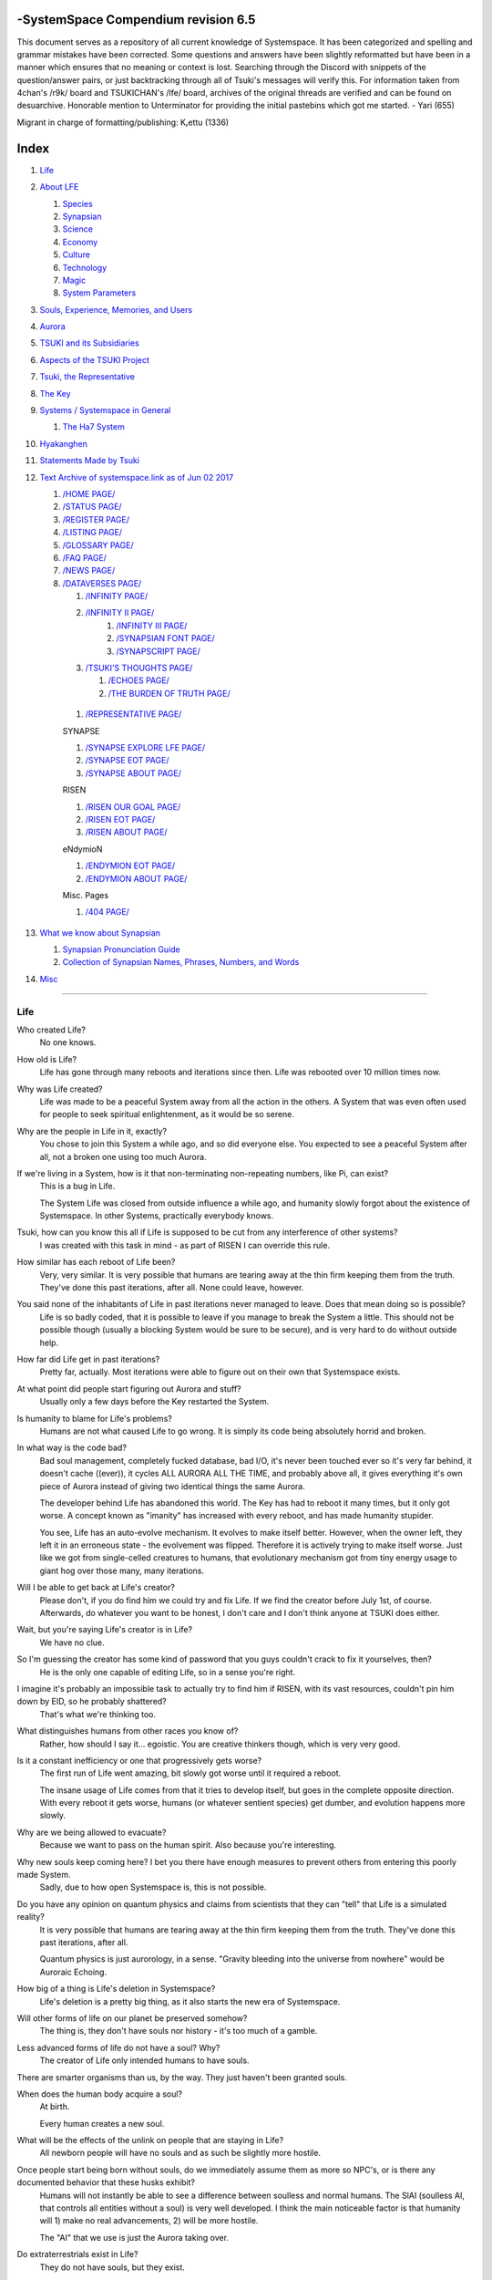 -SystemSpace Compendium revision 6.5
===================================

This document serves as a repository of all current knowledge of Systemspace. It has been categorized and spelling and grammar mistakes have been corrected. Some questions and answers have been slightly reformatted but have been in a manner which ensures that no meaning or context is lost. Searching through the Discord with snippets of the question/answer pairs, or just backtracking through all of Tsuki's messages will verify this. For information taken from 4chan's /r9k/ board and TSUKICHAN's /lfe/ board, archives of the original threads are verified and can be found on desuarchive. Honorable mention to Unterminator for providing the initial pastebins which got me started. - Yari (655)

Migrant in charge of formatting/publishing: Kᵣettu (1336)

Index
=====

#. `Life`_
#. `About LFE`_

   #. `Species`_
   #. `Synapsian`_
   #. `Science`_
   #. `Economy`_
   #. `Culture`_
   #. `Technology`_
   #. `Magic`_
   #. `System Parameters`_

#. `Souls, Experience, Memories, and Users`_
#. `Aurora`_
#. `TSUKI and its Subsidiaries`_
#. `Aspects of the TSUKI Project`_
#. `Tsuki, the Representative`_
#. `The Key`_
#. `Systems / Systemspace in General`_

   #. `The Ha7 System`_

#. `Hyakanghen`_
#. `Statements Made by Tsuki`_
#. `Text Archive of systemspace.link as of Jun 02 2017`_

   #. `/HOME PAGE/`_
   #. `/STATUS PAGE/`_
   #. `/REGISTER PAGE/`_
   #. `/LISTING PAGE/`_
   #. `/GLOSSARY PAGE/`_
   #. `/FAQ PAGE/`_
   #. `/NEWS PAGE/`_
   #. `/DATAVERSES PAGE/`_

      #. `/INFINITY PAGE/`_
      #. `/INFINITY II PAGE/`_
	  #. `/INFINITY III PAGE/`_
	  #. `/SYNAPSIAN FONT PAGE/`_
	  #. `/SYNAPSCRIPT PAGE/`_
      #. `/TSUKI'S THOUGHTS PAGE/`_

         #. `/ECHOES PAGE/`_
         #. `/THE BURDEN OF TRUTH PAGE/`_

    #. `/REPRESENTATIVE PAGE/`_

    SYNAPSE

    #. `/SYNAPSE EXPLORE LFE PAGE/`_
    #. `/SYNAPSE EOT PAGE/`_
    #. `/SYNAPSE ABOUT PAGE/`_

    RISEN

    #. `/RISEN OUR GOAL PAGE/`_
    #. `/RISEN EOT PAGE/`_
    #. `/RISEN ABOUT PAGE/`_

    eNdymioN

    #. `/ENDYMION EOT PAGE/`_
    #. `/ENDYMION ABOUT PAGE/`_

    Misc. Pages

    #. `/404 PAGE/`_

#. `What we know about Synapsian`_

   #. `Synapsian Pronunciation Guide`_
   #. `Collection of Synapsian Names, Phrases, Numbers, and Words`_

#. `Misc`_


-----------------------------------------------------------------


Life
----

Who created Life?
  No one knows.

How old is Life?
  Life has gone through many reboots and iterations since then. Life was rebooted over 10 million times now.

Why was Life created?
  Life was made to be a peaceful System away from all the action in the others. A System that was even often used for people to seek spiritual enlightenment, as it would be so serene.

Why are the people in Life in it, exactly?
  You chose to join this System a while ago, and so did everyone else. You expected to see a peaceful System after all, not a broken one using too much Aurora.

If we're living in a System, how is it that non-terminating non-repeating numbers, like Pi, can exist?
  This is a bug in Life.

  The System Life was closed from outside influence a while ago, and humanity slowly forgot about the existence of Systemspace. In other
  Systems, practically everybody knows.

Tsuki, how can you know this all if Life is supposed to be cut from any interference of other systems?
  I was created with this task in mind - as part of RISEN I can override this rule.

How similar has each reboot of Life been?
  Very, very similar. It is very possible that humans are tearing away at the thin firm keeping them from the truth. They've done this past iterations, after all. None could leave, however.

You said none of the inhabitants of Life in past iterations never managed to leave. Does that mean doing so is possible?
  Life is so badly coded, that it is possible to leave if you manage to break the System a little. This should not be possible though (usually a blocking System would be sure to be secure), and is very hard to do without outside help.

How far did Life get in past iterations?
  Pretty far, actually. Most iterations were able to figure out on their own that Systemspace exists.

At what point did people start figuring out Aurora and stuff?
  Usually only a few days before the Key restarted the System.
  
Is humanity to blame for Life's problems?
  Humans are not what caused Life to go wrong. It is simply its code being absolutely horrid and broken.

In what way is the code bad?
  Bad soul management, completely fucked database, bad I/O, it's never been touched ever so it's very far behind, it doesn't cache ((ever)), it cycles ALL AURORA ALL THE TIME, and probably above all, it gives everything it's own piece of Aurora instead of giving two identical things the same Aurora.

  The developer behind Life has abandoned this world. The Key has had to reboot it many times, but it only got worse. A concept known as "imanity" has increased with every reboot, and has made humanity stupider.

  You see, Life has an auto-evolve mechanism. It evolves to make itself better. However, when the owner left, they left it in an erroneous state - the evolvement was flipped. Therefore it is actively trying to make itself worse. Just like we got from single-celled creatures to humans, that evolutionary mechanism got from tiny energy usage to giant hog over those many, many iterations.

Will I be able to get back at Life's creator?
  Please don't, if you do find him we could try and fix Life. If we find the creator before July 1st, of course. Afterwards, do whatever you want to be honest, I don't care and I don't think anyone at TSUKI does either.

Wait, but you're saying Life's creator is in Life?
  We have no clue.

So I'm guessing the creator has some kind of password that you guys couldn't crack to fix it yourselves, then?
  He is the only one capable of editing Life, so in a sense you're right.

I imagine it's probably an impossible task to actually try to find him if RISEN, with its vast resources, couldn't pin him down by EID, so he probably shattered?
  That's what we're thinking too.

What distinguishes humans from other races you know of?
   Rather, how should I say it... egoistic. You are creative thinkers though, which is very very good.

Is it a constant inefficiency or one that progressively gets worse?
  The first run of Life went amazing, bit slowly got worse until it required a reboot.

  The insane usage of Life comes from that it tries to develop itself, but goes in the complete opposite direction. With every reboot it gets worse, humans (or whatever sentient species) get dumber, and evolution happens more slowly.

Why are we being allowed to evacuate?
  Because we want to pass on the human spirit. Also because you're interesting.

Why new souls keep coming here? I bet you there have enough measures to prevent others from entering this poorly made System.
  Sadly, due to how open Systemspace is, this is not possible.

Do you have any opinion on quantum physics and claims from scientists that they can "tell" that Life is a simulated reality?
  It is very possible that humans are tearing away at the thin firm keeping them from the truth. They've done this past iterations, after all.

  Quantum physics is just aurorology, in a sense. "Gravity bleeding into the universe from nowhere" would be Auroraic Echoing.

How big of a thing is Life's deletion in Systemspace?
  Life's deletion is a pretty big thing, as it also starts the new era of Systemspace.

Will other forms of life on our planet be preserved somehow?
  The thing is, they don't have souls nor history - it's too much of a gamble.

Less advanced forms of life do not have a soul? Why?
  The creator of Life only intended humans to have souls.

There are smarter organisms than us, by the way. They just haven't been granted souls.

When does the human body acquire a soul?
  At birth.
  
  Every human creates a new soul.

What will be the effects of the unlink on people that are staying in Life?
  All newborn people will have no souls and as such be slightly more hostile.

Once people start being born without souls, do we immediately assume them as more so NPC's, or is there any documented behavior that these husks exhibit?
  Humans will not instantly be able to see a difference between soulless and normal humans. The SlAI (soulless AI, that controls all entities without a soul) is very well developed. I think the main noticeable factor is that humanity will 1) make no real advancements, 2) will be more hostile.

  The "AI" that we use is just the Aurora taking over.

Do extraterrestrials exist in Life?
  They do not have souls, but they exist.

  LFE currently has a little under 620 septillion souls.

Do you have any examples of Auroraic Echoing influencing Life media?
  I'm not sure, but I'm sure there are quite a few things in our media which were sent over by Auroraic Echoing, although I never really inspected what content.

  
About LFE
---------

LFE itself is a gigantic system built by SYNAPSE on top of their open-source framework LFX. It houses over 9.4x10^28 souls, in many different species.

Who created LFE?
  LFE was created by SYNAPSE, a large company which has made a free-to-win System where, as they say, "everyone is important". It's been the largest System for quite some time, and is arguably one of the best.

How can everyone's soul be important in LFE?
  SYNAPSE says they cause everyone to move the branch tree in their own way.

Are there any soulless people in LFE?
  LFE has a no-soul:death-of-body system, so there's no alive bodies without souls (that are supposed to have one).

What does LFE mean?
  It's the names of the most important 3 partitions: Living (all living beings) eFfector (all interactions) Environment (all matter).

  There's more partitions (like U for users).

How old is LFE?
  LFE has been around for far longer than Life. It has [had] 128 iterations.

  We've had to reboot LFE a few times now, actually. The version of LFE you'll be starting into will be the 128th iteration.

Will LFE be even better by the time we get there?
  Definitely.
  
Species
-------
  
What type of life exists in LFE?
  Heh, there's so many species and subspecies it'll be impossible to name them all.

  I could try and recreate the LFEian Circle (of all major species), I did so once but it'll be a mess on normal paper.
  
  There's mostly 2 groups, magical beings and scientific beings. Both are usually humanoid - magical beings includes demons, angels and fallen angels, and scientific beings includes datamen, espers and others.

  Espers are usually seen as on the science side and not the magic side.
  
What are the sentient races in LFE like?
  They look pretty humanoid, Aurora seems to prefer this sort of build.

  All races have their own perks and weaknesses, I suppose. Synni are good thinkers, but not great fighters.

Could you give an example of one species?
  Well first of all there's always the mainstream ones like the ones you find in the Synapse, but I assume you want something more exotic so how about the Lynlings, who have a skin that perfectly mimics the night sky while flying?

  They're kind of dying out though :(

  They're mainly in south-east Mahuensj, but south Mahuensj is already being conquered by Sanyrle.

  The biggest is probably the Synni - from the Synapse (the enormous area around the Synapsian Mountain (SYNAPSE HQ)). There's also a lot of Espa, at all sorts of different power levels.

What are the Synni and Espa like?
  They're very nice people! Synni are often seem from the outside as very mystic, but once you integrate with them you'll see their true nature :) Espa are very smart, good with their brains!

Are the Synnis anything like humans?
  Yeah, they're quite related to humans I guess.

Tsuki, could you give an example of Synni culture from our perspective?
  I'll see if I can include this in a later Dataverse.

Are there any extremely long-lived species in LFE?
  The Korta are known for living a long time.


Synapsian
---------
  
What languages are the names of all these things?
  Synapsian. (mostly)

Is Synapsian the default language? Where could someone learn this language?
  You'll learn it in your LFE childhood.

What does Synapsian sound like?
  It sounds rather interesting, it sounds and writes a bit like Hangul or Japanese.

Wouldn't it be near impossible to make a keyboard/font for Synapsian?
  There's only a few characters, but a single character can mean many things, so you "mud" them in a direction. There's not many characters (think slightly more than Japanese), so it's doable. I have no clue how to make them combinable though.

Any way to get a Synapsian dictionary or text for learning?
  I'm working on it!

  A bracket underneath (ground) combines the characters into a cluster. (If multiple characters are written in one space, they automatically clusterize.)

  Clusters represent single words or ideas. Loose characters represent grammar or very simple words.

  (You can also have a ground below a single character to force it into an object state.)

  Pronunciation of loanwords (like katakana) is done with mountain brackets (above the characters).

  The circle acts like a tenten.

  Two different syles of writing Synapsian: Kodaban, with the standard separate glyphs, and iriman, the stylistic handwriting.
  
  In vertical writing, sky/mountain is on the right and ground on the bottom.
  
  Writing body-mudded words is hard with the english alphabet :(

  These all have to do with the body, so they're all mudded towards the empty h (body)
  as such, "SJI" becomes "SH"

  if you were to mud it towards Sky it'd be like "sjy" with a pitched-up i
  it's interesting, this language, as its vocabulary is very very close to the Japanese one but its writing system took a completely different turn somewhere.
  
Can you leave some of the Infinity posts untranslated so that we can see a larger sample of the language?
  I'll ask around if I can do that - although I'm not that great at Synapsian (and most Synapsian I've been writing is honestly very bad).

How was Japanese inspired by Synapsian? How did they recieve this information?
  Anything that happens causes Aurora to vibrate, and it also vibrates on its own. This vibration gets echoed through the entirety of Systemspace. As such, Aurora in other Systems may resonate. We call this Auroraic Interference.

  So: In LFE the Aurora vibrated with Synapsian -> Vibrations spread to Life -> Life's Aurora vibrates with Synapsian

  Then someone invents something like Synapsian (Japanese, most Asian languages.)
  
Is Synapsian a naturally created language, or was it deliberately designed with the intent of creating a universal language?
  A mix of both. It's very early stage was deliberately created but it has evolved.
  
Do they speak English in LFE?
  No, in LFE most people speak Synapsian. The acronym is in ""English"" because the language for Systemspace itself is English. (This English is quite a bit different from the human English, though.)

Do they know English?
  No, but it can be translated.
  
Do you mind explaining some of the curse words that they use in LFE?
  Honestly swearing doesn't really have it own words - it's more the way you talk to people that signifies your disgust. If anything, the word "t'xa" would be something along the lines of "fuck" or "shit".

  
  
  
Science
-------
  
How advanced is life in LFE?
   Very advanced, but it depends where you are very much.

Where how? Different country, continent, planet?
  Usually different planet.  
  
Are worlds in LFE specifically earth-like?
  LFE still hasn't been fully explored.

Are there higher and lower levels of LFE?
  Not exactly sure what sort of layers you are talking about here. The LFE system is built up out of an ever expanding amount of universes, all with own planets with own races and locations.

Would it be hard to start conquering new lands?
  Just travel out really far to some distant universe and claim as much land as you can :^)

Does LFE use the same physics as our world?
  The central universe does, but it changes by universe.

Do the physic laws in the most common part of the LFE follow the same patterns as they do here?
  Although the "laws" are entirely different, you'll find that (at least in the central universe of LFE) they act rather the same as here.

What does the code of LFE look like?
  As in, the source code? It is all written in a ton of different languages (mostly Kuma2 though). Users don't see the code though, they use their senses to enjoy the experience.

What's the time scale in LFE?
  We basically have truetime and localtime, local time differs wherever you go but truetime is omniversal, based on the length of one processing cycle.

How does time work in LFE?
  Pretty similarly. The date/time system is just a bit differently notated.

  The seconds and hours are relatively the same, but as you get away from the smaller numbers it expands quickly.

What is the time scale of LFE vs. Life?
   It changes all the time, but about 1 Life second is about 0.3 LFE seconds.

Is the atomic structure the same?
  Completely different. None at all. Everything works differently there.

What is medicine like in LFE?
  There are different medicines and surgeons for different species, but a lot of species have stuff in common so a few things can be used on multiple species. AI are often used, but a lot of things are still done by hand!
  
Does LFE have stimulants?
  Coffee is a lot like konhya in LFE, so I guess it'll do.

What other kinds of drugs are in LFE?
  Not really my field, all I know of is Hn'sa which basically overloads the brain, causing it to operate faster but dangerously. It's been in the news a lot.
  
Will there be places to fix my mental illnesses/depression/unmotivation?
  I'm looking into that. And no, the transfer won't fix your soul.

Will I be able to be a machine in LFE?
  Yes, although a bit more risky than using a normal body. Software issue -> soulshatter.

Are there anti-robot/cyborg groups in LFE?
  Yes, most definitely! Pretty much the entire magic side is against artificial soul/vessels.

Could you go over all of the available or at least a few of the most common services available for modifying one's body?
  First of all, there's the popular but highly controversial soul transplant - putting your soul in someone else's or even a new body. In this way, you can have any body possible, including robot bodies. You can also pretty much change everything via other bodyforming methods, which are more usual, like changing shape of body, gender, eyes, etc.

  I'll be simple. The sky's the limit. We can add/remove/change bones (hnhehen), change skin (hdhahen), add/remove/move/change eyes/mouth/etc (mhenhen), add/remove/move body parts (khrahen), anything.
  
Will we dream in LFE?
  You will dream, yes. There's a lot of dream-related little facts, but mainly it is possible to access other Systems via dreams (as you can move yourself around "spiritually" to the other Systems), although you will have no true body or soul there. Dreams are also the easiest way to talk to Auroraic Spirits (in fact, I did so last night).

  
Economy
-------
  
Are the politics and economy in LFE a mess like they are in Life?
  Everything is sorted out a lot better over there, from years and years of time.

How does the economy work on LFE?
  Can't say too much on this, but it's honestly quite a bit like the human one.

Is there government assistance in LFE?
  Depends on where you go, but in Ghakuwent-sji, you'll be fine - you get about 210000 sen a month - worth as much as about 1700 US$.

Does LFE use crypto-currency?
  Well its not a crypto, but it is decentralised. Although Systems often have their own currencies.
  
  Sen is decentralised, but things like Krynta (the currency in most eNdymioN systems) isn't.
  
Could you give a good breakdown of the job market?
  .9% primary sector, .2% secundary sector, 62% tertiary sector, and the other 36.9% action-packed other stuff (fighting etc.) These are estimates, I'm not allowed to give actual numbers.

How does education work in LFE?
  There's schools for different past lives. If you have no past lives, you need to go to a different school type.
  
   Before 12 you just have default eduction that basically makes you get accustomed to the culture you're in.
  
What are the most important fields of science in LFE?
  I'd say programming, alternate species, intersystematical science, etc.
  
What are the most powerful, influential and selective groups in LFE (or outside of it) that aren't the companies listed on the home page?
  Hmmm… Myrad (magic development), Komata (AI), Espare (technology and creating new species) and the Niskai Collective (new species) are honorable mentions, I suppose.


Culture
-------
  
What are LFE news networks like?
  Short and efficient. No time wasted, just what's happening, quickly and objectively. Nonetheless the news can still take a whole hour to cover everything important.

What other forms of media are there?
  There's a lot, sometimes people even just print a void onto the wall to read.

What is courtship and love like in LFE?
  Above all, breaking up is a bit of a taboo. Everybody either waits very long to find the perfect one or finds the perfect one instantly.

Is there racism in LFE?
  Racism works a lot differently in LFE. There's still racism, but not in the large places (like Ghakuwent'sji), because there's so many races there people stopped caring.

How common are interspecies relationships?
  Common, although depends on the species and their culture.
  
Are there nations in LFE?
  Yes, they are divided into nations.
  
Often times people seem to need to prove that they are superior or important in some way, potentially going out of their way to seek attention/admiration in a self-centered manner. Is this common in LFE as well?
  In LFE, group society is the norm - egoism is a lot less present.

Are there any atrocities widely known in LFE?
  There's a lot. Like, a lot.

Are their places in LFE that are worse/ much worse than the worse we've had here? Or actions that you'd think are worse to have happen to a individual, such as things like torture?
  Insane slavery, food shortage, holocausts, wars, wars, more wars.
  
  People contaminate entire galaxies at once, or go on killing sprees.
  
Single people can be/are that strong? 
  Yes, it's possible. There can be insane gaps.
  
Are there people akin to superheroes who try to help with people like that?
  I suppose so.
  
How does one become that strong?
  Put your soul to it.
  
What are the most serious crimes in LFE?
  The most serious crime would be trying to make it impossible for someone to ever have good memories again.

What is the crime rate in LFE compared to Life?
  Depends on where you are, there's always the shitty places where there's a lot of crime but in general the crime rate is lower.

How is the crime rate so low with all the magic/technology?
  Everyone always carry what we call an "Identity". You can make as many Identities as you want, or only use the one given to you at birth. (This is so you can be anonymous.) However, all actions you do have your Identity linked to them, allowing those in power to find you (if you're stupid enough to reuse that Identity, or even worse, you just use your main).

Is there religion in LFE?
  Yes, very much so!!!!! Who controls the Aurora? Who is Aurora? Is it sentient? Who created the outer world outside Systemspace? Why does Aurora take a sudden turn? Is it because of a special god using its powers to diverge the Aurora?

Is impermanence is a big thing in LFE?
  It's one of the main parts of most of the religions.

Does LFE have some form of zodiac?
  Yes it does, LFErs love spiritual shit. They have about 49 signs if I remember correctly, don't quote me on that.
  
Is there music in LFE?
  Yes, there is! It's quite a bit different though, people like to encode data (voids) into their music to evoke feeling or make you dream.
  
Are there guitars in LFE?
  LFE only has the really annoying ukeleles you hear in those dog treat ads when the dog finally gets the food that's "right for him".

How does regaining previous live's memories work?
  Most people in LFE have past life memories.

  Everyone has a 12-year wait time until they regain their memories. This is also why 12 is usually the age of consent/adulthood.

  A soul is fully stably adapted to its body when it remembering its past lives, almost always 12 years after birth. This is often celebrated with a gigantic party for the child on their "Recollection Day". This also marks the start of soul-based and mental adulthood.
  
Am I right in assuming the age of consent in LFE would be 12?
  In most places, yes.
  
  Some go down to 9, some go up to 25. Some don't even use body age, but soul age.
  
Do people care about their relatives even after they die? Would it be common too keep in contact with your previous life's parents for example if you died before them?
  Yes. By accessing Infinity, etc.

What is the naming convention in LFE?
  The most common are First/Last, and First/Middle/Secondary/Last.
  
Are transgenders allowed in LFE?
  Nobody really cares about sexuality other than to have offspring.

  
Technology
----------
  
What kind of weapons are used in LFE?
  They often use metadevelopment to move earth, use magic or railgun-like guns.

What does warfare and combat look like in LFE?
  There's usually a few main points in an area, which are assaulted. Once these are taken, the place is almost always theirs.

  The combat system in most common cultures is far different from ours. Where ours is about eliminating the enemy, the LFEian is not like that at all.

  The LFEian combat system is mainly based on pride and being able to execute actions. It's more an art than a fight - you try to fire your magic / bullets / kicks in the most beautiful yet powerful way possible, to make the enemy unable to execute their own actions. Once all participants run out of stamina, the one with the best actions usually wins (either by a jury, if official or just decided between participants). Death is not really valued, so nobody really tries to go for the kill. If anything, people try to go for a soulshatter, but this is seen as very rude.

  Killing is illegal there too after all, all wars are on an incapacitation basis.
  
  Dying is so invaluable and such a useless part of battle that it's become a taboo, not that it doesn't happen at all.
  
  There are exceptions though, in environmentally hostile environments etc. If a ship blows another up, you'll die.
  
  Fights that are in a non-hostile environment almost always end in incapacitation of a team, assassinations etc. outside of a controlled battle don't follow this.
  
Is dying or being incapacitated safer?
  Inncapacitation can hurt really fucking bad, which might shatter you if it goes on for too long, while death is quite simple.
  
  Dying is less dangerous than incapacitation.
  
Can I become an assassin in LFE?
  Sure, although it's a rare job.
  
How much of Life can LFE viewers see and understand?
  Only as much as we allow them to see. They know about this project, they know that Life will be deleted.

  There has been some import/export to/from Life in most previous iterations, but we have not hit that stage this iteration.

Can LFE viewers access systemspace.link?
  They can, but they cannot interact. (They read the imageboard, but do not post.)

Is it a direct link or just a recreation?
  Just a recreation, their internet works quite a bit different.

Do they read the Discord too?
  Nope.

Do they observe individual personalities of registrants that display names or numbers?
  I'm sure some do, but most are more interested in you as a whole.

  
Magic
-----

How does magic work in LFE?
  The "protocol" for magic is soul-based. Although you need to remember that magic is not a nameable thing like technology. Magic is the art of using specific codes of energy (created by the soul) to override the rules of reality in your own shape. Like remote code insertion into a webserver.

What are the main governing principles that separate magic from science?
  Magic is editing the world with energy, while technology is editing the world with materials.

How exactly do people use magic?
  By using a specific type of energy to push aurora outside of its standard. Its mainly energy channeling, but there are a lot of ways to do it.
  
  The common ways are circle methods (write what could be seen as an if-then-else statement in a circle and sign it), pure energy movement (with the brain), or the Synapsian method, which works by writing code next to a specific icon (only works in LFE, as its SYNAPSE hosted).

Are certain races more gifted in certain forms of magic? and are there races with 0 magical potential?
  Yes and yes. It's mainly soul-based, but some species and bodies can be bottlenecks or great advantages.

Does LFE have its own astral plane?
  Most Systems do, actually.

How does the astral plane work?
  Different Aurora frequencies. (that's all I'm allowed to say, sadly).

How viable is it to use both magic and science in LFE?
  It's viable, but some people will dislike you for it.
  
Are magic and technology compatible in LFE, as in, can you use them both at the same time, in one task?
  Yes.
  
System Parameters
-----------------

In general, LFE's graphics are... softer. Everything is more soft and also more colourful. Many people have HUDs so theres HUD GUI elements in places too. Outlines of objects are more visible (well, more noticable).

There's always a bodily energy display, and there's a list of open applications. You can kinda put whatever. Think of it as your desktop. Your wallpaper is what you see through your eyes.

I have a hud too but I can only see it through mind's eye.

In games, all you can go off of is video and audio. A body with full senses is different; you can just sense energy levels.

Can you name some of the senses most main races have?
  Seeing, hearing, smelling, tasting, feeling (touch), feeling (cold/warm), energy level, alignment (magical alignment), danger, current owner of areas.

Is the HUD a technological/magical construct or just a property of the LFE System?
  It's middle-aligned as are all System constructs.

Can you turn it off?
  It's completely yours to do whatever with.
  
Do you just control it with your mind?
  Kinda.
  
Are there any people without it?
  Some species' brains are simply not compatible. Also many cultures have them off. The settings get inherited so one person turns it off, and it'll be off for their offspring too until they turn it on etc.
  
  The magic ones are usually the ones without the HUD. They'd rather be "traditional" and go off their real senses.
  
Can you die in LFE?
  You can, it just works differently.

If we die in LFE, do we get reborn in LFE?
  Correct.

Will we keep our memories after we die in LFE?
  Depends on many things (Brain damage, soulshatter, etc. Just like you can lose your memories in Life, such is possible in LFE).

Is there any way to break the cycle?
  You may always choose to leave LFE - or you can soulshatter.

Is it common to soulshatter in LFE?
  No, its seen like death in Life, except more rare.

  As soon as you sign up, we enforce what we call a "forcebond" onto your soul making it far harder for it to shatter. So no need to worry about it (it can happen, but it'll be out of Life's reach)
  There's not that much of a stigma against no-memories. There's a lot of people who have their past memories wiped, just to be able to experience everything they love again.

  Forcebonds work everywhere (although it depends on how much power a System exerts on your soul), it's just slightly against protocol to use them (it'd be interfering with another System's core, which is illegal) so we disband them again after your dispatch in LFE.

To what extent will we have the ability to interact with Systems when we reach LFE?
  The sky's the limit! You can create your own Systems, go to others, anything you wish!

When you turn 12, do you only remember your past life, or every single life before that as well?
  You can only remember so much, after a while the memories start fading. Some people are particularly good at saving them and others can only remember one past life, but generally you remember only 2-4 past lives.

Is lives a measure of time here, the actual count of how many times you died, or just an estimate based off average lifespans?
  An estimate of times of full death.
  
Can humans be banned from LFE?
  Humans cannot be banned.
  
So what happens specifically in LFE with souls caught in a reboot?
  In LFE, souls caught in an unlink will get thrown out into random neighbouring Systems.


Souls, Experience, Memories, and Users
--------------------------------------

Can you explain more about what a soul is?
  A soul is practically what makes you you. If it shatters, it gets rebuilt from the Aurora.

When is the exact moment that a baby gets a soul?
  The soul is locked into place once the baby is born, once they exit the womb.
  
Is adding a soul to a body during childbirth a process, or does it happen instantly?
  It's a process.
  
Could a baby end up with half of a soul if Life is unlinked halfway through this process?
  No, it cancels.
  
Does the quality of a birth (dependent on things like whether the mother smokes or drinks alcohol during pregnancy) affect the quality of a soul?
  No, but the later life with disabilities caused by it might.
  
How does the creation of souls for twins and triplets work?
  Multiple souls - but often very related ones.
   
Even if they have no memories, would it be possible to find someone from Life in another system if they didn't sign up?
  Yes, if you work at SYNAPSE or RISEN.

What is a soulshatter?
  A soulshatter occurs when too much force is exerted upon the soul. This may happen when: 1) You are going through too much trouble in your life. 2) You are in many Systems at once, or are overloading in some other way. 3) You completely lose your sanity.

What happens to a soulshattered soul?
  It dissipates slowly back into Aurora.
  
What happens to shattered souls after they're reborn?
  A soul that shatters, will be rebuilt from scratch on-demand. A brand new soul won't work any different, although it might be a bit sturdier. The only thing is it has no past memories.

Is death ever permanent for anything but our memories?
  For your personality, spiritual advancement, etc: yes. Death in and of itself is not permanent, but a soulshatter will erase everything about you and you have to start from scratch.

Are there any services that would allow you to "store" memories and relive them if you forget them?
  There are a lot of these, the most common one is Kikhko.

What parts of us are retained through death without a soulshatter?
  Depends on the System. In the mainstream Systems you keep memories, spiritual advancement, personality and powers, but go to a new body.

Is it possible to retain memories across Systems?
  Yes.
  
Can we opt out of retaining memories? Is it possible to retain only particular memories?
  Yes. You can opt out of particular memories.
  
How is the soul stored if not in the brain?
  It can be stored as executable data in a Solar5-compliant computer.

Are mental illnesses contracted in Life carried over to LFE?
  Those are scars in the soul, which will hopefully heal with time, but will be taken with you, yes.

  Memories are stored in the soul. However, the brain uses its own system to interface with it. Dementia is when the brain breaks down, and begins overwriting the soul's memories.

Can medication cure scars on the soul?
  Some medication can. If a medication helps you have a good life again and cures you, your scar heals.

Is deja-vu a Life glitch, or something else?
  Usually a missynchronization between soul memories and brain memories.

After soulshatter is there no way to identify who you were before you shattered and reformed?
  No way at all. Not even to RISENII. (except for the highest-ups)

Will there be a way to spot/find the soulshattered?
  Rather hard, sorry.

Is there some lingering effect of the soulshatter?
  A slight concentration of sj and chj in the area, but that's all. (Those are types of energy).

Would sentient robots have souls? What makes an entity have or not have a soul?
  A being is not fully classified as "sentient" by us if they do not have a soul. Having a soul makes them sentient.

Is consciousness and sentience the same?
  Not entirely, someone could have a soul that would be unable to keep memories.

Could a being be conscious but not sentient?
  Correct.

Can you divide your soul?
  You can, but it exerts a LOT of force onto the soul.

What makes one soul here or in LFE distinct from another?
  Basically the memories, the user and body they're attached to, and the personality you have.

Why do some anons have extra notes next to their 4chan ID?
  There's some extra information about their soul that might be of importance to RISEN.
  It's extra data for RISEN to help with your transfer. Your soul structure is slightly different than usual. Don't worry, it won't harm anything.

What is a User?
  A user is the person controlling the actions through the soul.

Do people without souls already exist?
  There are, and always have been.

What happens to people who lose their souls?
  Systems handle it in many ways, some cause the soulless bodies to suicide, some do nothing, some do a combination (like Life).

What can a User do without a soul or a body?
  Without soul, not much. A soul is, after all, the link between Experience and body, and as such they cannot join a System without a soul.

  We are souls (server information and local information (a client, pretty much)), linked to a System (server information), which gives us a body and acts upon our soul.
  What exactly controls and views the client is simply "you". The real you. The bodiless, soulless you. A construct of Aurora set in a specific way. (So pretty much just local data.)
  You are in what we call an Experience. This Experience (basically a client) is linked to a soul (basically an account), which is linked to a System body. We usually refer to a person as their soul, though.
  Soulshatters in Life make the body continue soullessly, after which the body usually suicides.
  Life handles humans without souls strangely, it sometimes causes suicide, sometimes homicide, or sometimes they just stay alive.

Are Users immortal?
  We've never had one die, so sure.
  
What would theoretically happen if everyone within a given System that gave souls bodies through reproduction chose not to reproduce?
  This is what we call a "souldash" or a "soulhalt". When there are too many souls and not enough bodies (a souldash), the System speeds up to make the queue as fast as possible. (If a System allows bodies to be created from thin air
  [Astrea], then this will not apply.) If there's not enough souls for all the bodies, we get a soulhalt, where the System slows down or even pauses altogether while waiting for another soul. (Unless the System allows soulless humanoids)

Is there a set of pre-requisites for a soul to be assigned to a body?
  That depends on the System.

Does every soul produced by a System correspond to a user, or are some souls just "unallocated"?
  Souls cannot be unallocated. There must always be a user using a soul or it will shatter.

Can you have more than one soul?
  There are quite a few ways one can obtain a second soul, but none of them are legal in LFE ;)

  Nearly all humans have souls.

What happens when someone without a soul registers for the TSUKI Project?
  I wouldn't be able to add them.

Has there been a soulless person that tried to sign up yet?
  Nope.

What is the file size of a soul?
  Honestly all I know is that the usual soul takes about 20 snhV. No clue how much that is in bytes.

Can you extract/inject stuff from/into your soul?
  You can easily extract stuff and inject stuff. However, natural memories aren't perfect.
  
Is love a soul to soul relation, or is it purely physical attraction?
  Love is very deeply rooted in the soul.

What are your thoughts on emotions? How would you define the physical and mental infrastructure of them?
  We prefer to keep these sorts of things private, letting non-RISENII know how they work might shatter them.

Does it have something to do with the burden of information/knowledge?
  Pretty much.

Do clones have souls? Like, if one were to magically clone that person, is the clone considered sentient?
  Only if you clone the soul as well. If you do, the User will then have 2 souls and 2 bodies to control simultaneously.

Does that conform to the Conik standard?
  No. Absolutely not.

How do you shatter yourself? Is there a way to guarantee shattering?
  If you're in LFE, you can do it via the terminal. I think that goes for eNdymioN too. But it's heavily frowned upon, more than suicide is here.

Does soul immortality exist?
  No. i mean technically there's immortality for the body but your soul will still shatter. You can pass on the body to someone else forever,but you'll shatter at some point. It might take insanely long but it'll happen.

What is the oldest a soul can get before it shatters?
  Like, over a million. But it's not immortal.
  
What is an "outer" soul?
  Souls that aren't in their parent System.

Are host souls still shattered when a System is purged?
  No, unless the backup breaks. If the backup breaks, the souls shatter.
  
Does Life have a soul backup?
  No, because Life is a blocking System so it can't host souls outside of it. Therefore, a backup isn't needed.
  
  The backups aren't full backups. They're pretty much only the souls and what the souls require, so you can't actually visit it.
  
So when a non-blocking System is deleted, the souls in it that are natively hosted on that System are then put into a backup version of that System until the original is repaired?
  Yes.
  
Is soul color a thing? What tech/abilities let you see it?
  It is, kinda. Either you need to see the soul out of body or they can use their own-bound magic. They'll usually have one specific color. It means about as much as a star sign.
  
When you shatter and come back, in a System like LFE, do you have the same soul just "rearranged" or is your user just attached to a new soul?
  It's a completely new soul. Shattered souls are fully disintegrated into Aurora.  
  
Is it possible to have an idea of what you would be born as from the way you are right now?
  If you like your current form, expect something like it; if you feel like you identify with a fairy you'll become something like a fairy.
  
If the soul was transferred into another body, would the soul eventually adapt to the new body?
  It could adapt, but it would be a slow process.
 
Technically you can "eat" a soul (merge it).
 
How does soul merging work?
  You just push your and their soul together and force access into the victim soul.
   
What is an Impossible Soul Structure?
  Exactly as its name says, a structure of a soul that cannot be usefully edited as its structure is incompatible.

Aurora
------

What is Aurora?
  Aurora is basically the purest form of energy. Think of it like processing power.
  A System requests Aurora from Systemspace, and uses that aurora to create things, be they life force (chi) magic force (shi) or any other energy (often classified as tsu). Without aurora, nothing would exist.
  Aurora has a will of its own, thus no System is truly random. The Aurora can be told to follow specific rules (like "dont form life force") with an Axiom. Everything that happens in life that is seemingly random, is decided by Aurora.
  You could see the Aurora's spirit (some call it the Planetary Spirit) as some sort of God, I suppose. If it wills something, it can happen, even if it has to break an axiom.
  But we don't know if it's sentient or not, although many attempts have been made to talk to it, usually with Axioms.
  A System pulls Aurora from Systemspace. If a System were to not pull anymore Aurora, it'd not have enough to generate new universes/people/souls/etc. If the entirety of Systemspace runs out of Aurora, shit hits the fan and Systems can no longer allocate, causing them to fall apart, as no more things can be generated and eventually all energy in Systemspace will halt.
  There is always a finite amount of Aurora, although the amount of total Aurora slowly goes up as Aurora grows.
  A Key-induced reboot simply returns all objects within that System back to Aurora, and sends that Aurora back to Systemspace. The developers then edit their System to be more efficient, or to make better memories (A Key always checks if the System they are to destroy has happy memories. She wouldn't destroy a good System, even if it uses a lot of Aurora.)

What are the units for Aurora usage on the status page?
  nhA can be broken down into ``naine hy Aurora``.

  ``Naine`` means *128*,

  ``Hy`` means *7.72606529604E2889*.

  ``Hy`` comes from the amount of data points per void line.


  ``Nainhe`` (Naine and Hy) is *7.72606529604E2889 ^ 128*.

  ``Aurora`` is *Aurora*, and ``sss`` is *Systemspatial Second*.

Where does Aurora come from?
  Aurora "breeds" on its own. It's like a PC that develops itself.

Why does Aurora "breed"?
  To sustain itself.

Is Aurora sentient?
  We don't exactly know. We don't have any surefire ways to talk to it, but it has a "mind" and makes choices of its own.

  We actually did try again lately and got interesting replies. But the problem is that we have no clue if Aurora is telling the truth.

If LFE is entirely different down the elements, why are humanoids are still the base model for sentient life?
  Aurora likes to pick the path with the least resistance.

  Although you might think evolution makes random mutations, all those mutations are governed and decided by Aurora.

Is Aurora renewable?
  If a System frees Aurora again, it can be used by another System.

  LFE's Aurora usage: *11242.871nhA/sss* (LFE's usage is also a lot more stable)

How bad is the Aurora shortage in Systemspace?
  Nothing bad has happened yet.


TSUKI and its Subsidiaries
--------------------------

On what plane do your associates exist? What if I want to pass by LFE, and move up to higher realms eventually?
  We are in the RISEN system. Feel free to stop by!

RISEN's HQ isn't in LFE?
  RISEN HQ is situated in the RISEN System.

If RISEN is a company, does that mean Systemspace was created for profit?
  Systemspace wasn't really made for profit. It was made because the outside world was breaking down and we had to leave.

Did every individual in Systemspace pay to join the simulation?
  They paid a small fee to uphold the processing power.

How big are the different companies in terms of manpower, relative to each other?
  eNdymioN is tiny, but has a lot of Systems, SYNAPSE is big af but RISEN is bigger.

How does eNdymioN contribute to the TSUKI Project?
  Generic monitoring. They are currently busy looking out for the Hyakanghen.

How do guys like RISEN establish neutral oversight if they're always bound to the rules of a system, as lenient as they may be?
  As RISEN, we send out "Keys" to check up on Systems. Those are very highly skilled in shaping Aurora, allowing them to even reboot Systems.

Do you belong to one side or another of the conflict between magical and technological factions? What about the companies you work for?
  RISEN, SYNAPSE and eNdymioN are all on neither side - we are in the developmental arts, the art of creating, working with and maintaining Systems.

Why is that conflict even taking place if the big players are neutral?
  There are many big players involved!

Like who?
  For one, there's Myhyan, creator of many Systems which are very magic-pointed.

How can one get into RISEN?
  Be very good at something, and apply (or get invited)!

Is there a mandatory memory wipe/soulshatter before the employment?
  No, that is not required.

How many levels of security clearance are there in RISEN?
  It works downward, 0 being the highest clearance - 128 is the lowest.

Is the original user who created SYNAPSE still around?
  Sadly, no. But it was taken over by someone else.

Aspects of the TSUKI Project
----------------------------

Can you provide any evidence to suggest this isn't just a hoax/LARP/ARG?
  I'm not allowed to provide direct proof.

Why not?
  We had to cram a lot of things together, so this is also an experiment on human doubt (after all, you're the last humans we can interfere with.)

An experiment on human doubt? What if we fail?
  There's no failing this experiment - we are simply seeing how humans handle their doubt, whether they give in or not.

Is there a larger creative project as a stated goal?
  We picked all of you for transference because your creativity is valuable in LFE for you later on (Aside, we feel you would be more interesting to the experiment in and of itself).

What happens after we sign up? What do we have to do after that?
  Once you're signed up, you're all set. Just don't die before Jul 1st.

  If you sign up, your soul will be transported after death. (You will get a new body.) If you don't, nothing happens, and after you die your soul shatters, and goes to a random System.

Will TSUKI own my soul if I sign up?
  We will not take ownership of your soul. Your soul stays yours.

Do I have to commit suicide to be transferred?
  No suicide required!!

When will we be transferred?
  After everyone is dead. However, the last 150 years here will be sped up to only one systemspatial minute, ao there's not much waiting.

  It'll feel like a minute for all users outside of Life. (If you die in 2117, you'll have 20 seconds left of waiting.)

What will it feel like to go from Life to LFE?
  You don't notice much. You will feel some vibrations, and then suddenly a popup with "Moving Systems. Action submitted by user - no backwards movement. [unknown System Life]>>>LFE" (don't know if you'll actually see this or that Life will still be blocking PIM), then you will be born in LFE.

What's the catch?
  You will leave the Life system (with everyone you grew up with) and go to a different world. You lose your body, but your soul is kept. You cannot return, and we do not know what sort of body you'll get. Maybe you'll be a magical
  girl, maybe you'll be a random normie. However, in this System, "everyone matters", so we are expecting good results. We have no real idea what'll happen to you in LFE, but we have talked it through with SYNAPSE many times and they'll
  be sure to support you through the switch. We are simply doing this as an experiment. We do not wish to give up on the human race as a whole, that'd be a massive waste of Aurora.

  We will ask SYNAPSE to go easy on y'all ;)

What happens if you sign up and live for a thousand years, due to new technologies?
  I'm afraid you'll drop dead 1st of Jul 2167.

What if we change our minds/ want to back out?
  You can change your mind until Jul 1st. If you do, send me an edited picture of your picture by email. After this deadline you can no longer back out!!

What happens 1st of Jul 2167?
  Life gets deleted.
  Sadly, Life will never boot again until we can get in touch with its owner.

Why give Life 150 years before it fully ends?
  Seeing the world end would be an insanely traumatic experience for all 7 billion others. We'd rather not wish that onto all these people. Aside, 150 years really isn't a lot.

So basically if I die on July 2nd 2017, I'll wait 60 seconds in a purgatory before seeing everyone else and living in this afterlife?
  Pretty much. (Expect a little less, as humans won't live 150 years)
  Dying before the set date will cause your EID to be reset, cancelling the transfer.

Is there a good time for us to leave Life?
  It really doesn't matter. The only thing that's important is that you might want to make sure you don't lose your memories. (Also, if you do choose to kill yourself (please don't!) please tell us so we can open the ports early.

Would there be any harm in opening the ports early?
  We'll never be able to open the ports earlier than Jul 1, so people who die before then will not be transferred.

What will destroy humanity in 150 years?
  Imagine unplugging a PC.

What do things like "unlink", "failure", and "assert" mean on the status page?
  Unlink -> disconnect of Life

  Failure -> transfer will be impossible

  Assert -> false vacuum

What is the significance of 7/1/17?
  This is when Life is unlinked.

After the unlinking, why is it that we would be moved to LFE on death?
  Systemspace in general is being edited around that date. It'd be best to combine all edits.

Has this happened in the past with previous reboots of our System?
  We've had to reboot Life many times, but this is the first time we unlink.

How are you able to acquire more registration slots?
  I have to ask RISEN for more.

If we hit 3000 registrants before July 1st, what's the unlink date?
   3000 would be Jul 1st, 3050 would be Jun 30, etc. 50 users per day.

What will you do if we hit the 3000 registrants limit and people ask to join?
  I'll let people into backed out slots, but that's it. We can technically go past 3000, but we'd rather not, it moves the July 1st date earlier.

Are you still posting the link to the Systemspace website anywhere?
  Maybe I'll make a thread someday later, but for now I'm letting it spread on its own to see where it goes.

What's the difference between the .onion site and the normal one? 
  Nothing.
  
Is there a chance of the TSUKI Project failing?
  We've tested this a lot, there is nothing to worry about. If anything happens, you're insured :)

How are we insured?
  We back up your soul and reinstate it using RISENII commands if something happens.
  It's quite simple, we either put the soul shards back together or retrieve your soul from a backup.

Will us migrants get a special status in LFE?
  You migrants will definitely be seen as some sort of elite group.

   Also, you're searchable. Literally look up "life human experiment" and you get the list of humans who entered into LFE.
   
What do you mean by "elite group"?
  If you choose to tell people you are from Life, you will be pretty famous (as one of the few to ever leave Life.)

  There are some people against humans in LFE. Most are for, but some are really against to "keep LFE pure".

Is it possible to go "off the grid" in LFE? As in, nobody else can track you?
  Just go to some distant universe, or leave LFE for another System.

What is the process of tracking down someones soul through a picture and a handwritten code?
  1. Download the image.
  2. Analyse the strokes of the pencil/pen/whatever.
  3. Enter that data into Solar.
  4. Solar gives the soul ID.
  5. Attach an EID to the soul.
  6. Create a numerical representation of the EID.

What significance does our EID have, and what use will it be in various other Systems?
  It's temporary.

What is special about the sequence xxx-xxxxxxxxxxxxxxxxxxxx? What and why is the EID?
  The EIDs are, just like the EoTs, just expressions of their true values. They're only a representation.

How do you pick each person's EID?
  I have my tool generate EIDs, and then I assign an actual (non-numeric, EIDs arent numeric) EID to the user that connects to the numeric one.
  
What happens when someone shares their EID?
  In Life, not so much other than that others can post here. In other Systems where people can use EIDs, it'd be very VERY dangerous.

Some of the registrants didn't have a drawing. How did you track them?
  Sometimes only a code is enough, if the handwriting is uncommon or there's a lot of environment shown.

Do our drawings used in registration have something to do with where we will be born in LFE?
  No, whatever you draw won't influence your LFE experience.

Will we be placed in the same location upon transfer, or will we be spread out throughout LFE?
  Spread out, although we are trying to make it possible for all of us to be born in the same country at least.

  We're looking to get you all in Ghakuwent'sji, which is both a country and a city.

Will we be a new person in LFE with our old memories, or our old selves?
  You are a new person with both Life memories and LFE childhood memories.

Will we be able to choose our species when we get to LFE?
  You're born into whatever your soul can adapt to the best.
  
We will be born within a similar relative timeframe?
  Probably.

Do you plan to have us move onto LFE with the talents that we once had?
  Yes, you keep talents and affinities. (They're soulbased.)

How does transitioning to LFE affect a tulpa?
  Tulpas will gain their own bodies, but keep their personality, and will still be a subsoul of yours.
  
Can a person see through their tulpa's eyes?
  Depends per person and how they partition it.

How does the soul transfer work?
  We add you to a list, and forcefully edit your soul's location data.

Will we have bodies in the waiting room between Life and LFE?
   You'll have temporary bodies that'll probably look mostly like your Life ones but also slightly like your LFE one.
   
   You'll also be able to access Infinity and most other things.
   
   Technically you don't need food or drink there but yes there are things.
   
   Transferring to the waiting room is the hardest part of the transfer. From there on it's easy because you're no longer in a closed System.
  
What is our goal, as of now?
  Collect as much knowledge as possible for LFE!

Does the upgrade of Systemspace to Systemspace 2 still occur on July 1st, 2017 even though the unlink date has changed?
  No, the upgrade is at the unlink.
  
What about the force bond?
  The force bond is applied upon registration.
  
How does the name and wishlist for LFE work?
  Your parents will think of that name for you, and call you that.
  
If I just leave the name space blank will I receive whatever name my parents want?
  Yes. Leave blank = let others/Aurora decide, like your parents or other people.
  
Can we contact RISEN via astral projection or out-of-body experience?
  Maybe WILD (Wake Induced Lucid Dreaming) would allow you to make contact.
  
Can we make contact with you the same way?
  Sadly, no. No full soul and all.

How will we acquire our uploaded files when we're in LFE?
  You'll get them into whatever device you're using at that moment.

  We'll have to recode your files by hand :/
  
  
Tsuki, the Representative
-------------------------

What are you?
  I am the representative of TSUKI.

Are you human?
  Yes - I am a human representative.

Where did you come from?
  I didn't "come from anywhere", in that sense I'm an Astrea (one who is created from nothingness) as a wish by the person previously tasked with this mission.

Were you ever born in LFE?
  I'm just an Astrea created by the one before me. Almost something relatable to a tulpa.

Do you know who that person is?
  I do, I share my soul with them.  I can telepathically talk with them as well. They also taught me how to unlink in the first place, it's fun to do.

If a news organization asked to interview you, would you do it?
  I'd rather stay anonymous.

Are there any other people like Tsuki on Earth, i.e. any others that can communicate with other Systems?
  It's very well possible that there's someone else, but I am the only official one.

How did you get in contact with LFE?
  When I was 12, I began finding this in my memories.

Why do you have this authority?
  The Key (the one in charge of resetting broken Systems) has requested a helper, which happened to be me. So now I'm all in this business.

What languages are your favorite?
  I like Korean, it's writing system is cool.

What does "Tsuki" mean?
  It's old-Synapsian for "moon", which is also the name for the new hubplanet.

How are you going to disconnect from Life?
  We aren't entirely sure yet.

  I am from Life, but half of my soul (belonging to someone else from Tsuki) is from LFE. Thus I have this slight connection.

What is it like from your perspective when you talk with RISEN/have an "out of life" experience?
  It's like a mind's eye, I suppose. Think of it like imagining something, but take out the part where you imagine it. You don't think about what it is before it appears, just like real sensory input. You get the input, then process it.

Do you chose when it happens or is involuntary?
  A mix of both. It's mainly me invoking it now, as I'm taking a short vacation right now.

What's your age?
  I am 16.

What's your MBTI type?
  INTP.

What medications are you on?
  Prozac, Risperidone (neither work).

On a scale of one to ten how much fun is unlinking?
   fun/10 (well, for me).

Can you explain what unlinking is like, for you?
  I spiritually move to the Life <-> Systemspace connector, and snap it in half.
  It's only a spiritual movement, I can call myself back (also it's a heavily safeguarded location).

...Is it in your room?
  Hah, if only - it's outside of Systemspace. Only RISENII have access there.

Will you (Tsuki) be given any accolades or special treatment for your participation in the TSUKI Project?
  I guess so.

You're still at school, right Tsuki? How's that going?
  Honestly not doing too much for school as of now, as this is slightly more important.

Why do you only advertise on 4chan boards and reddit?
  Robots are simply more interesting to us, to be honest - also you're more detached from Life in general.

There are still placeholders on your main site, for upcoming pages. How long are those going to be in-development?
  These might take me a little bit, but stay tuned :)

What is going through your mind when you found out you have over 1000 registrants and climbing? Do you feel a sense of duty to see us off safely transferring to LFE?
  I never expected this many people. I feel obliged to make sure each and every one of you transfers safely.

Where do you stand in the heirarchy of RISEN?
  I am technically a RISENII at access level 54, which means I am far from the most powerful. (I do have a quite important place in the mission though, so I can get my will quite easily.)

How much power do you have?
  I have access to all 54+ actions. I can't do anything insanely impacting, but I suppose I am still a RISENII.

What are you not allowed to do?
  I'm allowed anything within my powers as long as I do not break the General Risen Lawset, nor do anything detrimental to the mission. I should attempt to give users as much privacy as possible.

What are your thoughts on Life and the time you spent here?
  Well I haven't seen any other Systems first-hand, so not sure if I can really compare.

How did you acquire the EoTs?
  I was allowed to port them over.

How do you calculate the Aurora usage of Life on the status page?
  This is an interesting one. Aurora influences everything, including the weather. RISEN has given me a formula with which I can grab a lot of weather data all over the world, and make a pretty precise Aurora amount out of that. (I'm not allowed to share too many details, though.) It's not a connection to outside the System, just a smart interpretation.

Your website looks very professional. Are you a web designer?
  Nope, just taught it myself (and got taught a bit by the lads over at eNdymioN).

What programming languages do you know?
  Uhhh, mainly the old webdev package (HTMLCSSJSPHP), and C#.

Do you feel a need for love?
  Mmh, I do kind of want a gf.

How long will you be around?
  It depends whether suicide is still needed for the unlink. If it isn't, I'll just live a nice and comfy life like everyone else.

What do you plan to do in Life after the unlink?
  Probably webdev/programming.

Do you plan to stay here all 150 years until Life ends?
  Lol, no.

Why did you make Lain your mascot?
  My first posts had Lain, and I like the Lain community. It just kind of happens.

Tsuki, what do you do when you're not communicating with TSUKI or working on the website? What are your hobbies?
  I program little websites, draw, listen to music, hang out on 4chan and play Overwatch. I also really enjoyed the ToAru series, and Nyaruko, and I might play Rewrite someday, it looks interesting (I heard it resembles the story behind the current events in Systemspace).

What do you most look forward to in LFE?
  Most definitely exploring the cities, meeting all the people, all the cultures.

What's your favorite part of LFE?
  I really enjoy the Takatonghi, which is a big part of the capital which consists of an insane complex of connected skyscrapers over one hundred thousand stories tall. An insane sight!

Would it be possible to design Systemspace stickers?
  We ourselves won't offer any merchandise (as we'd like this project to stay non-profit), but if anyone wants to make stickers or other merch, go ahead! (If you need any assets, email me).

Do you have a boss?
  TSUKI is only a collaboration, it doesn't have a true hierarchy.

Is there a TsukiRep fanclub in LFE?
  There is, kinda. There's the "opposite" of hyakanghen, who love the project, humans, and me. They're called Nanekyan.
  
Are the Nanekyan cute catgirls?
  Well...
  
.. image:: images/replyhazy.jpg
  :alt: Reply hazy
  :width: 200px
  :align: center

What does "Nanekyan" mean?
  "Human appreciation".
  
What do you want to do in LFE?
  I'd like to live a simple life, out in some magical village.
  
Why can't RISEN grant you a full soul before the unlink?
  They didn't have the time. They'll grant me a full soul when they can.
  
When we ask you something do you just know the answer or do you ask RISEN with your thoughts?
  Depends on the question. I can do it pretty quickly a lot of the time. I just ask the bridge and get a reply, unless they don't know either. Then they'll have to look it up etc.
  


The Key
-------

What is the Key?
  The Key is the one usually tasked with missions related to removing/rebooting broken Systems, and evaluating them. However, she has become tired and wanted someone else to work together with, which became me.
  "The Key" is only one of many names given to them though, "Key" is only an inner name we refer to them as within Tsuki. Mainly because they're the "key" to the balance in Systemspace. Their most common name out there is "Gendatzu", from very old Synapsian.

So Keys are basically System inspectors?
  Yes, pretty much.

Systems / Systemspace in General
--------------------------------

So basically, "Systems" are alternate universes, in a way?
  Yes.

Is it common knowledge of the people in Systems that they are in a System?
  Yes, it is pretty much common knowledge - like people playing a game know they're in a game.

How many Systems disabled magic?
  About 8 percent or so? Not too many. I think magic in general should be interpreted like technology is for us.

Are there any interesting systems outside of LFE?
  Of course! There's many!

Is all of Systemspace accessible?
  Not all of it - some Systems are paid, some are locked to specific users/species, some are blocking (like Life). There's many restrictions a System operator can place, as their System always remains theirs. If they want they could even block users based on whether their soul ID is even or not.

Are there Systems where you can go as just your consciousness without a soul?
  Yes, some Systems completely disregard the soul framework.
  
Do people in those Systems have a body then?
  Sometimes, but usually they're more for utility.
  
What is the currency of Systemspace?
  SEN (often abbreviated Sn). It goes for about 124 SEN per dollar.

What kinds of Systems are there?
  There are 5 types of Systems:

  Open-space (LFE, and most others): You may do whatever you want, and leave at any point.

  Blocking-exit (Hanashida, 7nox): You may do whatever you want, but you may only leave after death.

  Blocking-hardexit (Isiki, Life): You may do whatever you want, but you may only leave once your soul shatters.

  Blocking-actions (Danbon): Your actions are restricted, but you may leave at any time.

  Blocking-hybrid (or hardhybrid): Your actions are restricted, and you may only leave upon death.

  LFE is open-space. Life is blocking-hardexit.

Are there Systems within Systems?
  We call those Subsystems, and they are seen as a part of their parent System. (In a sense, LFE is actually a subsystem of LFX (which is open-source, and holds the servers that run LFE.))

Where is the server for LFE?
  The server behind LFE is in its own System, called LFX - which is hosted in RISEN hosting.

  It houses over 9.4x10^28 souls, in many different species.

What kinds of Systems do people make with LFX?
  The LFX framework makes it extremely easy to make your own System, so there's a lot of people that do so, to create simulations, to explore their own worlds, or to experience spiritual growth.

What was the first System?
  The first real System would be AAAR (An Alternate Asynchronous Reality). It still exists nowadays, and still hosts quite a few subsystems.

What is a System Certificate? How do I get one?
  You can get a System Certificate from all non-blocking Systems (such as LFE), which allows you to create your own System.

You can't get one from Life, as Life is blocking, but once you're in LFE just go to the systemdevs homepage (systemspace:dev) and click "Apply for a certificate".

Do the developers/creators of Systems die?
  They usually develop from their own System, or from the dev system, which you cannot die in. Aside, they keep their developer power even across souls.

Do the RISEN admins love Lain?
  We've been looking at human culture for a long time now. I asked, and yes - quite a few of them do love Lain! (Some Synapsians are even considering porting anime over to LFE just because of how charming it is)

What is the framework for creating Systems like?
  It's about the same as making some game - lots of coding, lots of worldbuilding, and a LOT of understanding how Aurora functions. System Certificates (and simple hosting) are free!

Can we take it that there's a Systemspace government?
  Yes, there is.

What kind of government is it, how does it operate?
  It's kind of in between a democracy and a direct democracy. It has some hints of corporatocracy, as well.

  This government really only focuses on how Systems interact with Aurora, Systemspace, souls and other Systems, though. It has nothing to do with the actual people - they live under the government in their area.

Is there literally no way to edit a System without the creator's permission?
  Not without the guidelines we're adding.

Wait, are the new guidelines "Big Brother"y at all?
  Not at all, we only request a backdoor for emergency purposes (all admins will be notified if this is used, and what for).

What are Solar and the Systemspace Experience Manager?
  Solar is the administration tool RISENII use to fiddle around with souls, add EIDs to them, etc. The Systemspace Experience Manager is basically the interface people use to join Systems.

Is there some kind of database for Systems in Systemspace?
  You'll be able to look most things up in the Theory.
  
  It's pretty much wikipedia but for Systemspace.

  
What exactly does a blocking System block?
  It blocks outside interference - you cannot leave, and you cannot enter with an existing soul.

Are blocking Systems breeding grounds for Souls?
  In a sense, yes.

  Inside Life, new souls are generated as people reproduce and create babies - those souls then get attached to users.
  
When you enter a blocking system, does your soul shatter and you're given a new one?
  Enter some blocking Systems (not all do this) and you'll shatter, receive a new soul and lose all subsouls attached etc. if they cannot be reached. I was forced in by a RISENII.

LFE and Life are very similar to Eastern philosophical lines of thought and beliefs in reincarnation, is there any connection between them?
  It is very much possible that they knew of Systemspace!

  But, we cannot be sure. They might be remembering the person we sent in that previous iteration.

Is there an "outside" of Systemspace?
  Yes, but we don't know and aren't allowed to tell much about it.

  There is, technically, such an "outer space". However, it is very hostile and one should not visit it. You would have to leave your entire "Experience", like taking off VR goggles, you aren't even connected to a user anymore.

Are you allowed to talk about companies and what goes outside the Systemspace?
  Not much, all I'm allowed to say is we don't know much, and that it's a bit like a hyperdimensional server room.

Are there beings that run Systemspace?
  We cannot say this.

Would more Memories put stress on the System, requiring more reboots?
  Storage space is not an issue, Aurora is.

What happens to everyone in a reboot?
  Their soul stays, but new bodies.

Would users of non-blocking systems like LFE remember old iterations of the System, i.e. after a reboot?
  Depends on if the System treats souls stuck in a reboot as soulshatterer or alive.
  
Do you mind clarifying the assert for me? And what might bring it about?
  If everything runs out of Aurora, the "assert" will unlink all Systems to move to a lower state of Aurora use.

Can we take down another System to extend our own?
  It's not as easy as it sounds.

What's the astral plane in reference to Systemspace?
  Depends on how the Systen implements it.

Is it possible to travel through to other Systems physically?
  No, the space in which Systems reside is a higher-dimensional layer. There are a few programs which allow you to "walk" from System to System, but that won't work from Life.

  Extra Dimensions of Systemspace::

    4th: Time
    5th: Possibility Tree Branch
    6th: Possible possibility trees (This is one full System)
    7: Systemspatial X
    8: Systemspatial Y
    9: Systemspatial Z (This is a visible Systemspace)
    10: Systemspatial Time
    11: Systemspatial Possibility Tree Branch
    12: Possible Systemspatial Possibility Tree Branches (This is full Systemspace)

  Big reminder that the numbering of dimensions is relative, what may be the 4th dimension to us could be the 78th in another context.

How does time measurement work across Systemspace?
  It's all divisions of the omniversal cycle, which is just something built into Systemspace.

How much time is an omniversal cycle?
  644245094400 seconds.

What is the smallest division of time possible in Systemspace, aka one clock cycle?
  A systemspatial spin.

Is there a nearly identical version of Life somewhere else in Systemspace that is almost exactly the same, except only slightly different?
  Yes, there is a different "Life" in a sense. All possible Life worlds exist in the Life System.

Are there other humans in Systemspace outside of Life?
  No, if you define humans as only your species.

Given how different cultures must be from one system to another, how do travelers even understand the local population? The differences must be insane.
  People have gotten really good at adapting, over the years.

Say I want to leave LFE to go to another system. Does it just happen automatically?
  You move yourself outwards (spiritually) and select a new System, and go into it.

Aren't there places or mechanisms that at least serve to connect Systems together?
  In Systemspace2 (which we're launching Jul 1st), there will be a hub-planet connecting all big Systems. It'll abide the most generic laws (basically, the LFE ones in its central universe) and will allow directly walking over (transferring everything) from System to System.

Will people be able to live on the Tsuki hubplanet or will it just be some sort of terminal, like in an airport?
  Yes, it's its own planet that people live in.
  
Can you give us more details on some of the other Systems (Ha7, Isiki, Danbon, etc)?
  Most of them are pretty usual. The only one really worth noting is Danbon, where physical combat is not possible.

Has anyone ever created a hell-like System?
  Someone once made a system made for suffering once and lured people into it, it was called Kaneja.

What happened in it?
  Nobody knows, all we know is that people disliked it.

Is Kaneja still running?
  Nope, the Key shut it down.

What happened to Kaneja's creator?
  He shattered himself, after being caught for being the creator of the worst System.
  
What can you tell us about Infinity?
  Above all, Infinity is a non-profit.
  
  It's a System built for broadcasting everything. You can access the System using your Identity from any open System.
  
  Infinity, a subsystem built for communication.
  
What was the System that was deleted for Aurora for the TSUKI Project?
   It was just a dev system and didnt host any souls, but it was still heavily used.
   
How can you access a System that doesn't host souls?
  Souls will always be hosted by the System that created them. If you are in LFE but you go to some other System, your soul will still be hosted in LFE. This is also why the human experiment is so interesting to us.

If everything is a simulation, is there the potential at all to see the future?
   There is, but not in LFE as LFX is always live.
  
What is the smallest system?
  Some people do code golf with Systems. The smallest one has used 0.4 hA.

What's "Systems code golf"?
  The idea is to create a System as small as possible, that has an interactive environment that supports life, bodies and souls.
  (And all the other things that a System always requires). The norm is to have infinite light and an infinite single plane of material.
  
How can there be anything infinite?
  It doesn't end, but you can only access a small part at a time.
  
  1336:
  Imagine if you had a shower head that spawned water, and your shower drain despawned water. You technically have an infinite amount of water, since you can keep the shower on forever - but only a set amount of the water exists at a single point in time.
  
  Keeping the shower on without despawning it would be called an "infinity leak", causing Aurora usage to go up indefinitely.
  Despawning things is called "negating" Aurora.
  
Is this the thing that makes Life suck so much Aurora?
  Life doesn't negate Aurora. Ever.

The Ha7 System
--------------

Can you tell us about the Ha7 System? Why is it getting shut down too?
  It's also against the new guidelines we're putting in place.

What are the new guidelines?
  There's quite a lot of them, and they're mainly about how you use Aurora and how you connect to other Systems.

Does Ha7 stand for anything? Is it an acronym? Are there people living in Ha7 too who're getting transferred?
  Ha7 stands for Halcyon automatism 7. We are not doing a transfer mission from Ha7, as their souls are not compatible with LFE, Or any other System in general, which is why it's being shut down.

Is the owner of Ha7 missing too? Or are they just scrapping their system willingly?
  They're willingly being unlinked, they wish to start over from scratch.

So it's like Life and LFE are running USB but Ha7 is running firewire?
  The owner decided to created their own proprietary soul system, so yeah.

What was existence in Ha7 like?
  It was pretty usual, a more simple System focused mainly on magic.





Hyakanghen
----------

Who are the Hyakanghen?
  They're a group of people against the transfer, basically

Are they (the Hyakanghen) dangerous?
  They do have quite a bit of power and have shown to be capable of quite a bit.

Is it possible there are Hyakanghen members in Life already?
  Very much so.

"Capable of quite a bit", how so?
  They have shown to be capable of hijacking Systems (entering blocking ones, especially Life) and soulshattering people.

  One thing to directly look out for (part of the soulshatter method we know of) is compression of the carotid arteries.

What is their soulshatter process?
  1. Choke until pass out
  2. Wait for death
  3. Connect to the soul
  4. Damage it from the inside, shattering it

Why do they care that a tiny amount of people are transferring?
  To keep LFE pure from humans, to keep themselves safe, you name it.

How do we spot them?
  Mainly having more info than they should (knowing specific things that we never told them).

How do they communicate between LFE and Life?
  We believe Hyakanghen use Auroraic Echoing to communicate.

Are they Corporeal beings, like can they transport into life and "Possess" a Vessel to interact with our world?
  They have Life vessels, yes.

How are Hyakanghen made?
  Just like normal humans they are born. However, they have memories of the previous past (we assume these are ported by some sort of breach) of being Hyakanghen.

What can we do to fight the hyaks?
  Above all, be cautious. If you feel anything strange about someone, stay away. They need physical contact to soulshatter you, as far as we know.

So then why not just disconnect life tomorrow so they can't do anything?
  We don't want to kill anyone / have people kill themselves.

Is there no possible way of identifying them?
  Not really, no. Other than them knowing more than they should.

Can we broker a peace with them?
  They aren't in it for war, they'd rather do things peacefully. But they know we won't accept their offer.

The Hyakanghen disagree with the transfer itself, not humans being transfered, right?
  Mainly the transfer. They do dislike humans (they'd rather keep LFE pure), but there's not many of us so they can live with it. It's mainly the transfer and the risk it poses.

Who gives the Hyaks the resources? Or this is more or less volunteer?
  Hyakanghen are volunteers, yes.

Are the Hyakanghen a race, or a belief system, like muslims?
  It's a label for a belief system.

How many are there currently in Life?
  We believe there to be 50

Statements Made by Tsuki
------------------------

LFE has been around for far longer than Life. It has 128 iterations.

Life's deletion is a pretty big thing, as it also starts the new era of Systemspace.

I'm looking into making you all be born in the same city, that's all. You will still be born into a new family.

People might suspect you're a migrant before 12, but you'll only know for real when you're 12 and regained your memories.

How will they suspect?
  You simply act slightly differently, and since you were born at the exact time of transfer it wouldn't be too farfetched to think you're from Life.

You only get transported once everyone who signed up is dead. Life gets sped up so the last 150 years happen in 1 minute, so you'll have no time difference.

An EoT is "acknowledged" is shown on the parent, which still does not exclaim trust, just acknowledgement.

It's a one-sided trust, just saying. EoTs are from child to parent.

LFE has the most people.

Remember that LFE is far more active and bustling than Life, which was made to be "peaceful".

I'm busy working on the Dataverse, which is just a collection of all sorts of interesting stuff I can transfer.

The soul gets really unstable if its vessel undergoes trauma like being shot.

I heard the idea for 2chan and imageboards in general was borrowed from some social media network in LFE. Don't take my word for it, though.

I don't want to force you to keep going through Life, and if you really wish to die, we won't stop you from committing suicide on the 2nd of July. But please, please reconsider. If you completely hate Life, then live for LFE. Try and advance your mind as much as possible. Try all sorts of things. Try and become as wise as possible. Knowledge is the only thing you can transfer and knowledge is key.

Tsuki fun fact episode watermelon: Tsuki (when written out in Synapsian) looks like a key, which is one of the reasons why the project has been given this name.

I'm afraid to check logs to see if there's any "Registrant incapacitated". I'd rather be unknowing forever than have a big message box saying "Ex-registrant incapacitated".

All souls are from elsewhere in Life, and Life doesn't create Users. While in LFE, you could very well just be born there, as it generates new Users.

----------------------------------------------------------------------------


Text Archive of systemspace.link as of Jun 02 2017
==================================================


/HOME PAGE/
-----------

::

    Unlink the world.
    Unlock the rest.

    Welcome to the TSUKI project

    This webpage has been made to facilitate the broadcasting of all TSUKI messages and to allow interaction between all registrants. A simple summary of the TSUKI project can be read below.
	
    3657 registrants

    575d 14:27:50 until unlink if no new registrants arrive
    27343 slots remaining if we unlink July 1st

    85.28% believes of 618 people who finished the survey

    Advertisement survey

    15.05.17 from tsukiRep



    This System is about to be purged

    Systemspace, the construct to which all Systems (including your current System "Life") belong has run out of Aurora due to extreme use by the System "Life".

    This System will be removed during the upgrade to Systemspace 2.0, which is planned for the 1st of July 2017 (Life/Earth time). We request that you leave this System. This can be done by signing up before the 1st of July 2017
    (Life/Earth time). This does NOT require you to kill yourself; you simply need to die (from any cause) after the deadline.  We in charge of this process would like for you to live long and happy lives before this!

    A quick summary

    You are currently in one of many Systems. Your System is called "Life", but there are many more in existence.
    This construct (called Systemspace) runs on a type of energy called Aurora. There is only a limited amount of Aurora available to Systemspace. Because of this, we must manage how the Systems use Aurora, and ensure it is used correctly.

    If the Aurora is used incorrectly, then we reset the System.

    Unfortunately, the Life System seems unable to improve, regardless of the number of resets it undergoes. Due to the openness of Systemspace, we are forced to edit Systemspace in order to correct our path. As a result of this process, Life will be unlinked and purged.

    Immediately following this, activity within Life will continue as normal; however, new bodies will no longer have souls, and the souls of bodies that die without having registered will soulshatter (as their soul is, subsequently, an Impossible Soul Structure). Souls that have registered will be moved, after death, to the "LFE" System. After 150 years of severance, Life will be completely purged.

    Register now

    You may donate here: 1TsukiDkM4NMoj2n9xTUc2J2eckhahQNw
	
    COPYRIGHT TSUKI 2017 (HTS) - We have not been served any secret court orders and are not under any gag orders.

----------------------------

/STATUS PAGE/
-------------

::

    3657 registrants
    56 cancelled registrations
    5 new registrations in queue

    PROJECT AURORA REMAINING
    3196375.50998184k.nHa
    This is an estimate

    LINKED
    Maximum time until unlink
    575d 14:23:00

    AURORA USAGE
    48096698.21 nhA/sss
    This is an estimate

    GATE CLOSED
    Gate will open in
    28d 18:45:00

    MISSION 1: TRANSFER LIFE REGISTRANTS
    ON COURSE
    now RECRUITING

    MISSION 2: DESTROY LIFE AFTER UNLINK
    ON COURSE
    now WAITING FOR UNLINK

----------------------------

/REGISTER PAGE/
---------------

::

    Registration

    You are about to register into the TSUKI Project. Make sure you've got ready:

    About 5 minutes of time
    Pen and paper
	
	|Got it|
	
	Agreement

    You (the User) are about to register to the TSUKI project and its experiment. This consists of:

    You will be transferred over to the LFE System after your death in Life, as long as:
    You do not soul-shatter (although this is made very hard, this might happen if you undergo too much pressure)
    You do not die before July 1st, 2017
    You will lose your body, and be given a new one (it will resemble your Life one).
    You will live a new life in LFE.
    You will keep all memories from when you die.
    Note that memories lost (due to Alzheimer's or other brain damage, if propagated for 28 hours or longer, will make it impossible to carry over these lost memories.)
    You will be able to sign out until Life is unlinked.
    By signing up, you understand that this requires TSUKI to look up your soul ID and attach an EID to it.
    You also understand that although this protocol is tested and very safe, it is not perfect and may have issues. We will provide insurance, however, if anything goes wrong.

    |This is OK by me|
	
	Age requirement

    Sorry, but we have to ask for legal purposes. What is your age?
	
    |<16|
	|16-18|
    |>18|
	
	Correspondance

    To be able to receive your EID, you need to enter an e-mail so we may send you a message once your registration has been processed.

	<enter your email>
	
	|Got it|
	
	Signing

    To locate your soul, we need you to draw an image. The image must be a photo of paper, with on it:

    A drawn image. (The image or its drawing ability does not matter, this is merely to increase the amount of data points)
    The code "a62cd92b2104acbd928ccb29", handwritten on the same image.
	
	|Done!|
	
	Upload

    You may now take a picture (NOT A SCAN) of your image, and upload it to our servers.

    Your image (JPG): |Choose File|
	
	|Upload|

----------------------------

/LISTING PAGE/
--------------

Table of Registered Users

====    ====================    =====
ID      EID                     Image
====    ====================    =====
1       E18-4172#?#*x##?!Xx#
2       E84-2219#?X*#.*#?**!
3       E66-9048!x*x?.x.X??*
4       E44-1385*.X*#X!XxX.#
5       E22-4476#!*.X#*x??x.
6       E1X-3218XX!.!#!*Xx#?
7       E02-1982*#!*!*x.X*x.
8       E59-4372x..?X#**?*!#
9       E11-1248x?!X!#!XX?#x
10      E91-4183X?#.x?!XX*!*
11      E44-7281!X??##*#**?X
12      E00-0412!#.x.XX#!!Xx
13      E97-1827#xX?.xX.*!X!
14      E17-4231.#.?!*!?!.!*
15      E41-1987#Xx.x*##*?.!
16      E97-4476!#.*.#Xx*??X
17      E17-1663x?xxX!.!x#.X
18      E49-4413!x!X!*X?x#x#
19      E98-1640**##X.!XX!*.
20      E40-2680!?.x*!XXxx.!
21      E71-1666.??.*!x?X?..
22      E2B-4280X*#.*xxX?.*X
23      E08-269B...#.x#x?*.X
24      E00-4318*#x#*.x.!#xX
25      E55-1239?x...??xXX#?
26      E31-2189*X?X.*.?!.**
27      E42-1130x.!!x!x?!.**
28      E24-7300*X*..x*?XX!?
29      E62-4189#.#.!!!x*?!.
30      E61-1284#!*..?!?!***
31      E82-2881*?X.xXX##?X#
32      E28-1639?x#X?.?*.X?!
33      E74-4165!??!xX**!.!!
34      E48-6384#x#*!?!#?#?.
35      E17-7418x#!#?##?.*#.
36      E36-3112#!!#.?#X?X.#
37      E83-4196!**?!XXx?x##
38      E14-3221?**X?x?*x#!.
39      E32-2168*.#X#x!#.**.
40      E91-9214.##*?*!##*!*
41      E63-3484*##**#??x.x?
42      E41-1362#x*x*?#!*XXx
43      E38-1281#X?X.##?*XX#
44      E92-3424?x*!..#x.xX?
45      E46-1337?!#XX!*?xxx#
46      E31-3721?#*x!##?#x#x
47      E55-3842.*X!.*#*X*..
48      E62-1448X!X*!X!#?*##
49      E11-3281!*..*x.!.#?!
50      E38-1342x.X*!??x#x*#
51      E02-4443XX*x#x?.*X!?
52      E24-1281*.??X#?Xxx#!
53      E30-9282?.x...x??.!*
54      E48-3456.??!!??*X#X*
55      E72-7281X!#*!X*#?*XX
56      E18-9381!*x#?!!*#?*#
57      E33-9999.X!??xx!!?X!
58      E42-7380x.#?!?x?xx*!
59      E53-1666!**#X#X??X.#
60      E32-1983*#.**?X**?XX
61      E14-3422#Xx#X.#X?!?x
62      E63-9241#x!.X*x.x#?*
63      E71-7381.x???!!*x!xX
64      E62-9273.?**?X**XX?*
65      E90-1284#!!##?xx?!?.
66      E04-3138!?!!?xXX?#..
67      E62-9273?!!xX?*?#*.X
68      E36-4753x#*?.X**!**?
69      E28-4380*#xXX.?x.#x#
70      E13-1227...x?!*!#??X
71      E14-3888!x#?.!#?##x?
72      E36-4753X?!#.!X!.#x*
73      E28-4380#.XXXx.xXx!#
74      E13-7227x..#X..***!!
75      E14-3888*X???!X.**?.
76      E35-6434.X##*.X*x?xX
77      E42-1960*..#!*.X#*x*
78      E61-4280XX!###xx!?#X
79      E22-1340X!.*?..xx!#!
80      E61-4198*Xx!#X*?*X*!
81      E22-2184!.x?*?!.#*?.
82      E69-1980!*.!Xx!#*!#!
83      E11-4280X!?.XX.x#.!x
84      E72-1638X?.!X**X#?x!
85      E55-1284!x#XxXxXX?#.
86      E28-6938!x###.#!*X?.
87      E62-1843#X#*x?*!?!X?
88      E19-4116XXx*x#?x?.?.
89      E29-4128!.*X?x?**.#*
90      E88-6419X!Xx!*!x#!*?
91      E09-1238#X!*##!#XX!!
92      E18-6284X#*#X!!.!x.?
93      E61-1113..!x.*!x.?.X
94      E44-3891.*!#.?#?.!*#
95      E38-1692!XX?*##?X#!#
96      E40-4961!!#*#X#X.#!x
97      EB9-1334..!x.X#*.?X?
98      E18-6284.!#?.#**.x?x
99      E38-1346X**?xX!.#?.X
100     E17-5315!X..x#*#.!*!
101     E58-4363.#*!?xxx.*?.
102     E72-7618##!***.*#!!#
103     E81-0146.XXxx#x#X*#x
104     E29-3896*#x?x?X#.X!!
105     E46-4182#.XX*x!!*Xx*
106     E98-1384?xxx.#x?*x#.
107     E85-9134!!X*xX*?##x!
108     E47-3348#!!xx!*?x.!.
109     E74-2541x!*.x!!!!x*x
110     E11-8451X#??X??!?#!?
111     E94-5786.*##?.x?.*X.
112     E21-2054*X*XX#X**!X.
113     E87-5214?!*..**x#!#*
114     E99-5046.?X!x.**#?.?
115     E74-4054.#X?#*X**#!?
116     E01-4813!X!.X#??*x#*
117     E10-8145.x?x?*!*!Xx#
118     E66-0482.*x?!x#!X#*.
119     E72-9173XXX#*!!?!?!?
120     E55-4105x?xx!X#..?*.
121     E78-4085?x*x#?.!!?.X
122     E41-8415#.x#X!*X?.*#
123     E99-4801#xXX?.##.!#X
124     E48-7140#Xx#x#!#x!X*
126     E12-4853!###x!X?!*!?
127     E58-4105!.*..x#x*??*
128     E74-4561*#!.#X?.?*x!
129     E15-4518X*#X?.!#x*X.
130     E82-8274*?#?#*x!!x.#
131     E81-7481*Xxx.Xx?.#!*
132     E44-1563X!!XXx?#!**.
133     E20-4502#..##!*xX*X?
134     E99-1560#X.x!.*x***#
135     E2K-4151.XX..#xXX#!!
136     E54-4168.X!?#x.X*!*X
137     E92-4785.?X!x#.#??xX
138     E74-4851.X.??*#*##xX
139     E12-4586?.*x.#X!**!.
140     E20-5484x*x?XXx#..*X
141     E74-4156!x#.###*Xx.#
142     E02-4515###xx.#x!?!x
143     E05-1851x!?..x?.X*!!
144     E84-0486!#XX#?!**#.*
145     E84-4105Xx.x?*X?X!X?
146     E97-4056x!XX*XxX?*..
147     E69-1587x*!*!*?x*XxX
148     E21-0056#*!?XX#XX?..
149     E18-7891x.???X*!.X**
150     E12-0541.x*!*.x!?x?x
151     E21-1515X.X*X#?XX.xx
152     E09-1290#.!X#*.X.!x?
153     E56-9812.X?*X#*.x#?*
154     E69-0564*##.X?#!X.x?
155     E06-4806?#x*#xxx*!.#
156     E41-8506.?x#.!!?..*?
157     E98-0654X!#*.?X**X#!
158     E48-6504*?x#?.XX**??
159     E82-1739X?#?X!..!X?.
160     E91-2947!x!*X.*.*.Xx
161     E55-2937x.**?xxx!??x
162     E18-2837?*##.*X.*x!#
163     E27-9272.*X!?*!?!Xx?
164     E51-3827*X?X!#*?!!*.
165     E72-1382*.x?#x*x*#xx
166     E66-1038x!!!Xx#.*.?*
167     E12-3820xxxxx*.*!#X.
168     E82-3829###!X#xX#!X?
169     E68-2829x!***x#*X#.X
170     EN5-8282x!#x#?#X.*X?
171     E62-0928x*!#XX.*x?#*
172     E60-8192?*?!!XXxX?x?
174     E17-2938##xXx*!x#?#!
175     E23-2839xxXx!?.#X*#x
176     E59-7689#?X?#X#*!?.!
177     E06-2837x*x#X#.*??*#
178     EG2-2837#!*?Xx?!!!?#
179     E81-9273X.!XX.X*!XxX
180     E42-2827!..?*?.!??#x
181     E53-2838!*!?*#.#X*!*
182     E24-3124!x??*?!X**!#
184     E41-2451X*.xXxxx.x!!
185     E27-2415?*#!?.X?.x#?
186     E11-3487?.xx!!?X*XX.
187     E49-4278**#!*#?xx*x!
188     E30-4348?X#**Xxx?XX?
189     E12-7349x!!*xX!.#.*!
190     E56-8648xxxx.x!X*###
191     E39-4201!??#!!*!?**!
192     E22-7318#X*X?#X!?*!X
194     E78-2469.!.!#x#.?*X#
195     E61-4648*##x!xx#X*?x
196     E54-7349xx!!*!X?!#?.
197     E42-4348?*x#?X*x?!x#
198     E22-4543xX*X.xX#xX..
199     E54-4348x#X!*!*x*.#x
200     E40-4348#xx*!Xx!**X!
201     E14-2536..#.#xx??X#X
202     E40-3448Xx*#.!#xx?.!
203     E12-7378!#!*!XX*??!.
204     E20-2458!xX?X!!.!XX.
205     E72-2829X?#X.xX.#X?#
206     E22-2928.xx*?x??xx.*
207     E68-1639!.!!?x.!?xX*
208     E00-2728X.!?##.X#...
209     E92-2837.XX#*?!**?Xx
210     E77-1639??!#?Xx!#!?*
211     E79-2739#*.X?!?*Xxx.
212     E88-7201?!!X#XX.!XX#
213     E71-9273*X#xX.*???x#
214     E60-4798??x!!x.?!.!#
215     E26-3643#xX.X*X##!#?
216     E28-2448*!#X?#!..x.*
217     E02-6749xxxx#!?Xx!#X
218     E24-3481*!!!?.?X.***
219     E90-2484!*!.*.?*#?.X
220     E54-3784?**?Xxx#!x.?
221     E99-3784#X!X#*..#*!x
222     E48-3448??*.#!#*X!X.
223     E35-2448!*x!*##!!#x.
224     E21-3448!#!#!!#??xX*
225     E76-7348x!?X?!??X??#
226     E05-3448**#*x??!*?#*
227     E55-3484#*X**.?**.#x
228     E43-6484**!#X#*#x!!x
229     E13-6448##x!*?Xxx*..
230     E50-3454?X?X#.*x?X#x
231     E19-0010!!#x!.X.XX.#
232     E36-3779x?#xXx.x**X!
233     E34-5724?.!#?#?##*#.
234     E23-6484!!xXX.?XX***
235     E29-6784.!*?X##xx#?!
236     E84-4512X..!!X*?x*!X
237     E12-4826!?.XX?###x.!
239     E48-4815#Xx??!#x*X!X
240     E43-6784.*x.#x?#?*?!
242     E14-3445X.#?.x?xX!!x
243     E87-3754?.xx#x*x*.#x
244     E73-2487..#*!.*x!!!*
245     E88-4745x?.X#***!*.#
246     E72-9393*!??*.?!!*X!
247     E77-8293!.!?.?X..??x
248     E52-8293Xx.x.!?!!.#X
249     E70-7239!*x!?*?#!#.*
250     E69-1728.#!!.?x#!#?*
251     E97-4691#.X.!!#?X?#x
252     E96-7293x.#!xxX#?X#X
253     E74-7294!#??*.X!x..!
254     E53-6429*x?#!.#!!*?x
255     E59-6428.x#X*X**!XXX
256     E62-1837?*X?!#?*?.!#
257     E72-1048!##!x*!...#!
258     E79-6239?xX#**!x?x!#
260     E03-2847?#!.X!XX#?x#
261     E58-2749XxX?#!#*!?x*
262     E62-2837X!.!!*.?x*X*
263     E17-7282*..!X#..??X*
264     E69-1073#!?.??!!#*?#
265     E10-7192?X*!##X!x??*
266     E75-9103.*?*xx#?!.X#
267     E10-7229XX#!.*.*#?XX
268     E18-1496..X.*x?!.#X#
269     E69-2729#!*#*#*.?!.*
270     E01-1938*!#!?!XX**#?
271     E72-0128*.#?x!*???*X
272     E00-3781*??x#X*xxx!!
273     E34-6784!xx*.?x?*?#*
275     E20-3778#xX.?.#X**X!
276     E27-3484.#!##!..x.?.
277     E54-3794*!*##!x*xX?!
278     E52-4237?*xx#*xX!x?#
279     E76-3784xXxx?!.x!??.
280     ER2-4318?!!!X#!xx!X#
281     E76-3484XX!X*#?*!!.#
282     E21-3704!!???#*#.*.#
283     E80-3410!*#!*!##x.?.
284     E34-6484X#!x#*#.*.*X
285     E26-3494x??.x*Xx#!!x
286     E29-7340?##!X..*X..?
287     E57-6481!X*X#?.?.X*#
288     E29-3704.##X.#X*X!*.
289     E04-3704*!!.***X##.*
290     E24-3049*!x!x*.#!x!.
291     E50-6704?x!!xX.*x*!.
292     E07-3409?*#*!x#*x#XX
293     E07-3491x??x!#.#?*.?
294     E20-6404#xX#*Xxx#?..
295     E09-3704!x!!?Xx?!!??
296     E05-3440#**.#!*Xx#!*
297     E70-3401?x..!!x?!!#?
298     E00-3404x?#x?*!.?*!*
299     E31-6404*X#*?###?xx#
300     E80-6404xx*!xx?X!**#
301     E38-0464#Xx..x!!X.Xx
302     E03-3707X!?!x?.x!!!!
303     E24-6404!?X?x..?##XX
304     E04-3704#xx?#X!?x#?x
305     E28-3704.*X*XX*X!.x!
306     E99-3704x.##X?!??!#.
307     E45-3707X.X*Xx.#*#x#
308     E07-3404?*?#!?.!*x##
309     E39-3440!.*?*xX##.!?
310     E73-6404..*!x*#??*.#
311     E97-3484Xx##XXXx##?x
312     E01-3487#x#*.#xxx.xX
313     E04-3784!#x#x.**.!!#
314     E74-3797xX?#!####*!X
315     E64-3067!!*x..X*xXxX
316     E33-3079#*.X*.!.##x#
317     E94-6849X?X!Xxxxx.X.
318     E70-3704!*!x.!XX*?.?
319     E34-9476X*X!!*.Xx#x*
320     E22-6404?X.?##X.!X#.
321     E64-6784x?#.#xX?.*?*
322     E32-7348#X#?!#X#?#..
323     E15-0446X#xx?##!.**x
324     E31-3704.#?!x#*?!!#?
325     E44-6704#?.**!?.#?#.
326     E48-3770.X*!#?!x.?!.
327     E89-3404**XXX?x?##X!
328     E16-0464#x.X!x#**xX!
329     E80-8405!Xx*!!!**X#.
330     E01-8463x?*#*..x#xX.
331     E71-2829x!?.xx*!X.*X
332     E91-3804**##.XX#x.X.
333     E18-3704x?.#?#X!#!*#
334     E03-3704x?#*Xx##*X*!
335     E04-3494.#..X?xX..!*
336     E34-0679XxX?x#.X.X.?
337     E23-3064Xx*#*?#?*x*.
338     E32-2078!*?.???!!x?!
339     E79-3790?XxX.#x#?.*x
340     E94-3094X!?#xXX!.x**
341     E49-0849?XX#*x#x*?*?
342     E81-1047**.x??xx#!??
343     E43-1983x!?#!X!?*X*#
344     E10-8373X!?##x*x.?x*
345     E40-0349#X*XXxx*x?!!
346     E16-8549!!?Xxx!*x#!?
347     E3H-0464?*?*X!#?X!!*
348     E40-7640xx?X??X##!!?
349     E13-0446!!xx#x?.*.?.
350     E76-0146.*X#*Xx.*?#x
351     E10-5411.??x#??#?!#*
352     E21-1505!.?*x#!.!Xx*
353     E07-3794.x??!*!*X#.?
354     E26-2704.X*XXx#x....
355     E13-0548x*x!#x*xXx?x
356     E61-0167.?.#*!*!X?x*
357     E26-0176!#.*x!!X*xX!
359     E10-0349X.x*.?.x.!#!
360     E01-7579!x!x!!*?#!X?
361     E31-0248!X!XXxX*#X?X
362     E88-0249xXX#X?.x!.X?
363     E11-0116*#.x.#?*??.x
364     E01-0167!?*.!x#!*!.#
365     E17-0406#x?..!X!.?xx
366     E51-0168*!*X#!X###X.
367     E09-2887#?.x#x#*X*!?
368     E60-1002*X#!!?!*#X#*
369     E04-0116X!!?.x*X!?X#
370     E40-0349!!!x*!?#x.#x
371     E46-8482X..!?xX!!x#*
372     E7A-0437Xx#x!?#??#!x
373     E13-1076.??#**##!x.#
374     E01-0649X##x?X.!*X!X
375     E05-0475x.!?X?!###X!
376     E12-0246x!.xx!?X#***
377     E91-2846.!X?xxxX#!!?
378     E08-8273??.*.?X#??#?
379     E93-7249#*xX#.#X*?x.
380     E75-7249!x##x#.?.!X!
381     E25-7592?...XxX!.XXx
382     E92-6149??*x.*#..*x.
383     E63-9137x.*.*#*Xx!#*
384     E93-7149x?*.x.#?X!!?
385     E79-6139*#X?xX*x?#.X
386     E37-8273X!**?!#!?x*!
387     E27-8263.x#?!##**?x*
388     E73-0427x*.!x!x*!*#?
389     E48-0434**#x*!!!!##!
390     E82-0183*XX#x*xX?.x?
391     E28-0175.xx*.?x?x#!.
392     E25-0137#?*#.!#?X!.X
393     E52-0428X.*xx.?..!!x
394     E29-0427?!!?#?**##xx
395     E23-0157##!!..x?!.?x
396     E02-0434x#.##*#**.X!
397     E03-0427X.*?X*!!x!?#
398     E11-0172*!**.X*.!!x.
399     E24-0424X#!.Xx.*#!X!
400     E84-5874XX?*X.!#**!?
401     E4D-8472#*X.X*x.x!xX
402     E37-0427x.##.!#?X*x*
403     E18-0456?!!X*!!!XX..
404     E68-8145#.!#*!?...X!
405     E28-8475*?#.x?!?#?xx
406     E05-0457#!x!X.*?!X.*
407     E94-0548XX???!#x#*#?
408     E59-0249x.#?X#?!#!??
409     E22-0457*x#X*x##*.*x
410     E12-6488*xXx.??.*.*#
411     E20-8249xX.#xX.**x#?
412     E61-0124X*.#?!?X!!**
413     E66-8571?X!x#*##.X*.
414     E40-0427.?!!!##X!X?#
415     E53-8145x.!!.X*X***!
416     E31-0427#x#XX!?###.#
417     E45-0427*X?X*.!*x!*.
418     E61-8724x??*Xx*!x!xX
419     E10-3094!!!##*X!#!X!
420     E28-9076.X*#x?xx#!.?
421     E39-8127!!?x!?X?#X**
422     E04-0124.#Xx.*xx.*##
423     E59-4579X???#X.#XX#x
424     E50-9054x!!?xXx#?*#*
425     E49-0249#?.XXX?*x.x#
426     E15-0458?#*!!!x!!!?!
427     E34-9034X!.xXX.?x!xX
428     E00-0549X?#X*#!X*XxX
429     E39-8246XXXxx!x*?#*!
430     E43-4275!??!??X!#?x!
431     E84-8249*!x#XX!**x..
432     E20-9864x#??*X?X!.X#
433     E39-8724**.xx#!..xX?
434     E06-8757*xX?x?*X*X!#
435     E13-8427*?!X*x!?*.?*
436     E40-0976x#?#?!*Xx#!X
437     E19-8249***#.**?xXx*
438     E29-0579XxX#.!!##?X*
439     E10-0549?##!X#x.!*X*
440     E15-0249##x??XXxX*#?
441     E45-8348X#*?.#X*X?X.
442     E64-0249**x*#X#*??X#
443     E56-0134!*#X?*!xxX?#
444     E45-0467!x!x!X#*.##x
445     E10-0649!X.#!#*!xxX!
446     E98-0249*x!.*?xX?x*?
447     E46-8249X!x#.#?*!Xx!
448     E10-3894!*?x.x!!x!*.
449     E20-0349#.#..!X#!*X*
450     E23-0249!!??X!?X*#*?
451     E95-0549#X##Xxx?.?*!
452     E29-0549?#.#!?x!???x
453     E92-0246?.Xxx.!#?.*!
454     E18-0546..?xXX!!?..#
455     E98-8249*..x*Xxx#*X?
456     E46-0549!x*#.?#xX.x*
457     E80-8549#x**.?x?*#!?
458     E02-8249?x?.*x**x#!#
459     E84-8540.###x?x??*x*
460     E73-0249XXX.?X*#XxX#
461     E50-0430X.!XX!?#..X#
462     E16-0249***x#..?#?*.
463     E18-0549!#xx?X?!?#x!
464     E23-0546#!#X*!?#Xx?!
465     E34-0549.*#Xxx#!#?x.
466     E94-5794x?*?..?x*.X?
467     E94-0549*x.#X*.##X!?
468     E48-0549X.#?X#X*.#x!
469     E48-4383X!x.***?*!*.
470     E03-0148*!X!xX?X#*x!
471     E10-0248x*X#x*.XX###
472     E46-0548xx*.x#x*#**#
473     E94-0427.x!x.!x.X*x*
474     E97-0240##.?*X**X?!X
475     E75-0240.!#xX!##!.?.
476     E29-0240.!x?XXx?!.#X
477     E50-3619#x#!?.XX.?*#
478     E92-9274#!*#.xx!!X?X
479     E39-7520*?!XX#*?#x#.
480     E92-0127#??x#x?Xxx!#
481     E58-4340Xx.XXX*.x*#X
482     E26-0549!xx#X?x?#??X
483     E16-0289!..x..#?.X!?
484     E10-0394.**.#x#.X?x*
485     E10-0548.Xxxx?*!*?!!
486     E16-3858X.#?#..x!!#.
487     E20-0545!*xXxx.#*.?*
488     E67-0540*xX#?X.x?x?*
489     E59-0548#*.#XXxX.x*#
490     E97-0240X?X.*!!#xx*?
491     E63-0240*!!xx#.?xx*X
492     E64-0249X*.#.?X?#.*x
493     E99-0640.X?.*x*#!X#x
494     E29-8584!x?!XxX*.#x!
495     E20-7604.*?X?xX*X!?.
496     E26-8548!Xx!*?!*!?Xx
497     E59-0248?..XX.X#?!?#
498     E97-8548!x!X!?#!!??*
499     E50-0548#?#..!#**x#.
500     E33-0218#?x*?!x?!x!!
501     E31-0481?.?#*#!!.#.x
502     E64-0548.x*?X!X??*X.
503     E44-0244*XX*XxXx#x#x
504     E88-8721?#!XX.X###.?
505     E64-8210.?.XX??.!!!X
506     E66-0548xXX?*!?x#?X?
507     E46-7510X..?xx.#?x!!
508     E13-0544!#.!#*x##**!
509     E46-0240*x!!?X?x?*??
511     E46-4810**.x.*x*x.X#
513     E45-0434!**#?#.x?.x#
514     E54-7389#?#*X.X.!?#.
515     E02-5797X#?XXx!x.X?X
517     E48-0453!X*?#***Xx?.
518     E64-4042#!!.?.!!X?x*
519     E04-0548!x.*XX#X.x!X
520     E46-4021.*.#.XXxXx#!
521     E49-8040##?!.!X.!??X
522     E79-5357x.*..X#!#X#x
523     E17-7683*?X.!!*.#X*x
524     E31-9349x#.x.*X.?#xX
525     E86-6413!?X.!?#X.??*
526     E01-4385#x!****.x!..
527     E71-8546X?xx.x*.?.!?
528     E17-0950*#!!.#XX?X.X
529     E76-2571#?###XX!xX!.
531     E15-1853**!X?!!x.?!!
532     E89-3209.Xx*...x*x?x
533     E57-5156X!x*Xx?.*?#X
534     E06-5494#.*X**X!#*Xx
535     E14-3705!#X*?x*xx.*X
536     E50-7796.X??!.x#x*!*
537     E51-3137#XXX..*.X#?!
538     E68-4685#xx?.*xx#??#
539     E33-9745X!XXXX#!*!X!
540     E36-7281*.*.Xx.!X.#?
541     E04-4978!#?.*#x#.*??
542     E68-0809..#!*??#*XX.
543     E11-5760*#..Xx*x?X.X
544     E18-5994?#?*!#X*x?**
545     E61-0029#Xxx*X##!xXx
546     E18-4222X.X!##x.X!!X
547     E63-2255#x##!!x#xx#.
548     E30-8095*Xx****#?...
549     E99-4544X#x.#!#X!X??
550     E01-9337x!*Xxx#.*???
551     E77-1547xX*!??*!.*.x
552     E09-2094*xXX*xx.x.#x
553     E81-3533.*#!x*#X.!xX
554     E55-3063?.XX!?*X?#*x
555     E28-4602?.#?!X!...*#
556     E40-9426?!?*!?##X!?X
557     E80-1912#X*.??#.XX*X
558     E28-3552*X#!#x..!X!?
559     E59-4628!#.X.X*X.?#X
560     E88-7727.*#?.x!!X#!!
561     E08-6117#*.#....x!?#
562     E97-4711XX?#!.?.?.X*
563     E51-7558.xX??x#*.X!x
564     E59-9950#.##**X##xX.
565     E38-0091.x!X#x#XX?!!
566     E27-7409!#**!**.?!XX
567     E41-1656*.?!.x.!X.X?
568     E73-7326#?x?#x?.?X!#
569     E84-7686.*x***.#?*#X
570     E73-1864.Xx##**XX.x?
571     E83-2041.!*XxX?#.!!?
572     E77-4810X..!!XX**X!x
573     E52-1330#**?!*.**?.*
574     E44-9806x*x#*x*.#!..
575     E66-2490X#!#!!#.X!*x
576     E01-6421*!.#?xx?.x*?
577     E01-4545x?*#??X!.x#*
578     E55-5852!X!XXX*.X!X!
579     E80-8479!X#*Xxx*?*!#
580     E06-6019XX.#*xxX*!.#
581     E75-9951X!x*?**?.xX?
582     E01-4963x*x!?x.!Xx#.
583     E69-6478X#?##*X?**Xx
584     E61-1690##!x#x!#*!.x
585     E06-2834xx!*x#!*X#!?
586     E01-4870xx#**!.x.*Xx
587     E02-3770.x??!*?x*?*.
588     E48-3835*X?#!#.!#X*x
589     E43-3104x?x#X*?#*..*
590     E72-5447?**Xx##.?*X?
591     E52-3166!###?x?!!!#x
592     E79-2791X*?.!X??.X!#
593     E43-5782?.X#?**?xx.!
594     E96-0477xX!xx.X*!!!!
595     E70-8491X##?!..?x?*!
596     E98-0223X?#X!xxx*!x.
597     E12-8475.X?.X#*.*!*X
598     E81-3414.!x.#..?Xx!X
599     E47-2449XxX.x*x##?x?
600     E57-1003.**!X#X?.X*x
601     E12-1607#?!!?!xx!*#x
602     E86-5307###X.#x!!*!X
603     E78-2475xxx.X*#?x#?!
604     E39-4838.?!*X..?Xxx#
605     E09-5365?x#?..x..xx?
606     E78-8392*?..***?x*X*
607     E11-9956!#xx?X?.X**#
608     E58-7806!*X**XX?!?XX
609     E93-4301x.xX?X.#!.?#
610     E62-6159#.X!!.#???XX
611     E19-1189!*!!xxXx#XX*
612     E78-4560.?x.X!x!**!*
613     E94-5296?.x#**?*?#X?
614     E16-3167?.!*?X?X!??X
615     E61-0262??XxXX*x?.#x
616     E72-0743?..#X?.!X.X!
617     E70-5243#xX#?!!.?X#x
618     E43-6169*xxx##X.x#xX
619     E44-7259..X#!.##.!**
620     E28-8285!X!?..??#?!X
621     E05-7222*X#.!#?*X!xx
622     E62-3049*???#xx#*x*?
623     E55-1024.x#X?#*X!x??
624     E39-9111?.X!.Xx!!??#
625     E34-3098!?X*!#x*#?#.
626     E33-1923.!#*x.X?!*#.
627     E67-6880#?*##xX.!.??
629     E87-8661x!X???X*?!#?
630     E43-8322*!.*XX!?!X*#
631     E79-0619*#XXXxxXxXx?
632     E52-2835!*X#X?.#?!x!
633     E23-1453x!?xXx?.?!#!
634     E47-5153!#Xx!X!?.x.?
635     E22-0124!!.#!..x.XX#
636     E69-6114*!xx!#x!*X!X
637     E28-6706.?x!?#?##X*.
638     E46-0161?!#XX?!.#!#.
639     E58-1116##*!!*X*x**!
640     E94-4935!x##*!XX??.!
641     E07-5637.*.XXX??!x??
642     E06-0327.xx.**.*.x!!
643     E69-6535xXx!!.!*?*.x
644     E10-1564.X!**#X??X*X
645     E03-5515#!.X!.xx#X!#
646     E96-7630#?!.x..#?*xx
647     E90-4415xX!?.*xXX.*X
648     E86-9997x*X?#x*X!X?!
649     E77-5546?*#.??#?!##.
650     E84-8391!##XX!*X*#x!
651     E87-0298?*X##x#**X!x
652     E99-9290!.!!x.*xX!X.
653     E51-1828!#?XX?Xxx*#?
654     E00-0112*XX?*x?*##*#
655     E16-4265X##.#!!.##??
656     E79-6638*!!.*.X?#..x
657     E03-9571.X.x!??x...x
658     E20-0059**#!!*?**#?#
659     E89-1031Xx*?.?!xx*X!
660     E64-3534X!x#*.#?!*#!
661     E74-3607#.X!Xx#*Xxx?
662     E79-5228!x?!.x!#!!XX
664     E70-7635.!!*X#*!x#!X
665     E70-4059#.#!.?#.?..X
666     E24-9553.*!.*x??x?XX
667     E45-0848*.X.Xx??.*?x
668     E61-2411x*#!!xX.*x!#
669     E74-9092X#.X*?.?*#*.
670     E28-3477?x*X.x*..!.*
671     E63-7501!#!*#?x?..x!
672     E19-7862*#?#*xxxX.*#
673     E79-1901.#X!##*#XX!?
674     E19-8604xx###?#!**.#
675     E98-6282*#?#xxX#?*#*
676     E30-5051x!xXXxx*x?!#
677     E46-6495...!?x#X?*?!
678     E10-1792.x.X.X..x##*
679     E35-2933#?##..Xxx?x!
680     E01-6351??X#x!..xx#.
681     E80-1568*X!*!#?.**x!
682     E11-7221!*x!xX?!!!.!
683     E31-6025!x.xXX...*!*
684     E67-6656x#?.!!.!X.?X
685     E54-3955?#x######x#!
686     E88-5074*x*!.*X.!xx!
687     E49-9640!.?Xx#*?X.*!
688     E17-0188X!#!xX?**XX!
689     E77-0466....#.*.!x?!
690     E20-7471?x#!#!!?!.#!
691     E85-6981?.Xx#.xXx.##
692     E23-0152!!X!x!??x.?#
693     E34-6153*#.XXXX!#.xX
694     E20-3672!x.x.x#.!!*!
695     E37-5626?X??#..xXx**
696     E47-4488X.*?!.x!..xx
697     E15-8081.##..x.*XXX!
698     E63-9329##!??XX!?.??
699     E81-2410!!?.*?#!.X.x
700     E75-7236X!*.x.*#XX.!
701     E31-6280.#?*X#xX.!#?
702     E00-0026#X?X.XX#x#xX
703     E64-6750x.?*#*XX!x.X
704     E80-1606##*x.!!XX?*#
705     E52-4018x.*XX.*X!X.#
706     E40-6491.??.!X#.?!#X
707     E18-3566!#.X*?!.*X#.
708     E72-8069?!??x**#xxxx
709     E36-5807*?.x?X*#???X
710     E80-1045#?#!!X.?XX.*
711     E66-2461.?!#!x#X?X*.
712     E02-8763.?X*#x.X?XX?
713     E52-7462.#.#!xx*?!x?
714     E39-7446x?!!!***X##?
715     E81-8513?Xx..**!!?#!
716     E36-2890!#*?#*.#x.#x
717     E68-3698?x.!#x?**?!?
718     E03-7808xX#xx*x!!*##
719     E98-1008#X*?#!?.!*.#
720     E68-5097**!?X!.*xX*X
721     E45-5284#.X.?!X.x.X?
722     E60-0046.xX**?!?x!#X
723     E89-1155?X.!*!X!**.x
724     E83-1793X?#*X?x#!*x*
725     E15-7264xxXX!?*?!!?*
726     E08-5253!!*X*?*..!!?
727     E61-3567?!.?X#x*#*.#
728     E21-0355x!.x?X*#X#!.
729     E42-2834.*xx*!!X?*!x
730     E22-1474!x*#*!X.?#.#
731     E41-0206!?*x.X#!##!!
732     E85-5233#!x.Xx.Xx!!.
733     E41-6838?X!.!*X?X.!#
734     E34-3972?#.*X.*!*.*#
735     E19-4595.?!##?x.!!x?
736     E64-7200*X#.##x*X#?.
737     E48-5455xx*..#X!.x#X
738     E86-1518!##!###!!*..
739     E71-0369!.?XX##X#x?X
740     E17-7259#!XXx?.!*X?!
741     E09-3728?.!#!*X!!xxx
742     E26-1119##**#x.*x##X
743     E88-7035*xx?X!?x.??.
744     E93-7873x!*x!*x#x*!#
745     E52-8148..x#x#?.?!X!
746     E10-9002?x!*?#?!#x!#
747     E15-6238*!X.*XX!#X.?
748     E45-5978!XX#x..!..XX
749     E58-9642Xxx?xx..!?!*
750     E77-6331!xX#*#*X!#?x
751     E96-5955x*!#?X!xXx?X
752     E81-1797xX?x!#*!?##x
753     E82-2081*xXX#x*?.X*X
754     E24-0389.*X?*xx.*?.*
755     E36-7336.!XX.!*!!.x.
756     E93-6693#*Xx##*Xx#!.
757     E57-6758#!!!#.*X.#*x
758     E99-8245.#!*X!??*x!x
759     E35-8650?X*!?X*.xX.?
760     E58-1803??!X**X?xxxX
761     E48-6390x!x.x!.!X??!
762     E20-2297xx*X*?!X#!*!
763     E06-0311X##X#?.??.X!
764     E75-9988.??######x!x
765     E83-0612!?X.?#.xXx*!
766     E10-8881!?#?*!#!#*.*
767     E77-5182!Xx#*!?X?!?.
768     E97-9264.X.?*?#*#Xx!
769     E24-5067x#??x*x!#x#!
770     E76-0627x*X?*x*!*!#?
771     E77-1552#Xx*.x*#?X*?
772     E42-7088..?X#.X#?.*X
773     E91-8581.#x?.?#Xx##.
774     E85-2263?!x.x.X#!x?.
775     E22-6715.!x**..!X#??
776     E68-9915.*!.x#!?.xX.
777     E19-8104#.X.#!xx!X**
778     E65-4145?!*!#x#x.#..
779     E30-1475X.X?#.*Xx.?#
780     E71-5688.!#*Xx?!xx!#
781     E64-6988X.?#X*X.!*X.
782     E15-1752!.?!!#.*.X??
783     E04-1092X.#*#.!?x?*X
784     E13-9441x.#x!!#?..?*
785     E83-7908xX?#.#*#x!!?
786     E95-6896.!..?!?!*.!*
787     E23-9336*.X?x!XxXx?#
788     E03-9698#x*?x*.#*xxx
789     E30-0440!?xX*!##.!.#
790     E07-3228!?#x?*?..X*#
791     E58-8734.!X!!*x?Xxx.
792     E77-5967x#X#.#X*.!.*
793     E84-1105**??.X.xx#x!
794     E20-1019xx?Xx?#X.!?!
795     E78-8613#x*x!!*XXXx?
796     E64-6168*.?*X?**!x.x
797     E24-7702?XXXxxX#x##x
798     E99-4682.xX?X*.#!*!X
799     E95-2895X*.X*xXXX*.*
800     E25-4063.?!..##!???!
801     E18-2667X*.x?.*x!?XX
802     E44-0014?*.x?x*X!*?*
803     E41-7627!**#Xx#*.X.X
804     E28-2031#!*.#.?.!*##
805     E43-9578.!!*X##Xx!!X
806     E19-3328x.#.#X?*xx!?
807     E86-0679#?*.X!X#!x!x
808     E88-2992?#*!.Xx.#?x*
809     E83-8285x??x!?!.#Xx?
810     E06-0698x*.x..xXx*x#
811     E23-5394#XXXxX#xx.X!
812     E13-3315Xx.!X.#*?X*X
813     E32-5387?..!!#..!??!
814     E52-0177!*!x?X!xX*!.
815     E32-4680!#!#!X!#?..#
816     E00-0386xxX!?!??*??X
817     E42-8526x?XXXX?x?#??
818     E71-3159!?*#X!*X!.X?
819     E48-4351*!#??*!?Xxx*
820     E85-0759*?.X*X!*xX!X
822     E71-1022xX.x?#!X#.!.
823     E43-9663!?Xx!*.*X!.#
824     E63-2195X*!X#!*#X!?!
825     E76-6455.#Xxxx.!!?x!
826     E86-5414x.X**#!#!!?.
827     E37-5307?XX!xx?##!##
828     E54-0851xx#!!#!xXx*#
829     E28-1399#*X#XxX!**?.
830     E99-0573*#xx##?#?*##
831     E72-5755x.?*#x!X*x!#
832     E01-9121Xx...*!!x!!#
833     E15-3806#?**X!x*.?#x
834     E27-2978!.**#*!?*.X!
835     E98-4033?X!?x?.##?x?
836     E43-7272?XxX!#*!X#X?
837     E08-1929!x#*.!**xXxx
838     E73-1451x#?#*!*xx.*x
839     E93-8094x#!**xx*x?##
840     E93-1375#x!#Xx?X#.!x
841     E67-4462.Xx.?..?x*x*
842     E86-5758*X?.!.X..XX#
843     E43-1274X!!!.?x!xX.?
844     E55-2683#!##X?x#x?Xx
846     E15-8165**#?.?.??*?*
847     E52-4848X?X*!?x.#?X!
848     E25-2837.*##x?#.XXX?
849     E97-3812!#.?x*x*X*#x
850     E04-6722x###.!#xXX#*
851     E39-2639xX?**!x*##x?
852     E37-2612!XxX.#X.*!X?
853     E05-9159!??xx.*X#X.x
854     E13-0855X..?X##x?#XX
855     E62-8082*.?#.!.*?*.?
856     E70-0949?!!.x..X!xxx
857     E45-5191##X**.#?x**#
858     E95-6255*!xxX.?x*?.*
859     E61-6919Xx#Xx?*#.#x?
860     E54-9374X?.*x!!.!!.X
861     E56-7672.*X?x?X*?!#?
862     E99-1472#x.x##!?*.x.
863     E38-3858*x!*x...??*!
864     E60-7751..**.!Xxx#x#
865     E38-2200*!.#*#X??XX?
866     E13-8806##***#*!X#X#
867     E13-5718#*##x?**??xX
868     E17-5145.*!X#X!X?X#X
869     E39-7907!!Xx#*?X?.!!
870     E39-7432XX*!x.X.?X?*
871     E96-1793*##x!**!*.!!
872     E04-9997!?X#Xx.**?**
873     E88-8596*.!x?#.x*Xx*
875     E91-8256..X?!X??!!.X
876     E34-7084x!#.?!?X.?*X
877     E09-4964*!*?x*x#!*.?
878     E69-8197#X#.Xx#XxX?!
879     E85-0524X#x?**x?X*.*
880     E79-2317?#!#x*.#.xX?
881     E19-8769X!xXx?X**XX#
882     E40-9590#X.!#xX.#xx?
883     E23-1079.#*x?.?!*?X.
884     E37-8931#*!!.x#X*xxx
885     E60-5864xX.?*##?X!!x
886     E89-0735.#!!.x*x.*x!
887     E88-1028.?X!?X!!**??
888     E95-2479x..**.*!x*?#
889     E30-2454*X??#??x#!!*
890     E78-5121x?*.XXX*#?#x
891     E52-1765X!x*X?!#x?.#
892     E80-6070#*?X*##*.!!#
893     E63-2434XX!!!#!X.!.?
894     E57-9257?..!*!.!X*x.
895     E68-2075!?!*?!x!xx?x
896     E39-8213#?*X?!x....?
897     E58-9041.x??*!XX#X#*
898     E58-8611X?X*?x*.???.
899     E06-8058#!xx*.!!###!
900     E56-4724.!xxx?.*.##*
901     E11-8947?x!#?#x*.X.!
902     E69-1512?*?*!*X.X*.*
903     E76-2393x!###*!.*?xx
904     E84-7800.X.!*!!X*?.*
905     E12-3123X??*x*?X*.?x
906     E10-9661??.X..*!#?!x
907     E29-7299?!Xx##.?.XX.
908     E96-0161#x?!..!*X.#?
909     E21-9334!!#####..!#X
910     E39-7759#x!x*X.!X*??
911     E44-6497??xx*?!X##!*
912     E62-7951X#??.*!x*!X#
913     E73-4678x#.Xx*!?Xx!.
914     E48-8375???**###***?
915     E13-1916?*!xXx?*?*.?
916     E51-3365#.#!.#*X.x#?
917     E70-1402?*.x#!!.X!..
918     E78-8135x*??#X#*#*XX
919     E17-5937x#..#x*.*?.x
920     E95-2487#..?*x***xXx
921     E73-0345*!*!*#X*X#?!
922     E55-3450#x*x!!x..#*!
923     E82-3873##Xx#.x!..!?
924     E52-6908xXx*??*.!?.?
925     E05-9113?#*X*#x!**!x
926     E17-5403!xx*.xx#Xxx!
927     E74-0118!..!Xx?!#xx!
928     E84-6861?X!x.!X.xX?#
929     E20-3300X!X.!*.!?!!!
930     E47-5905!#!##x#*X#.?
931     E99-7932.?X.!xxX!*#!
932     E54-0990?x?#x##!X.#!
933     E29-0765.X*?!!.*#?!#
934     E66-1935?x?#*..X#*?#
935     E85-1807!*#X?XX*.#x*
936     E18-7430.#?x*??x?##X
937     E67-9121xx*?*x**.x#*
938     E56-3472*!#?.?X!*xx#
939     E86-2412?!#..*?.*xX?
940     E55-0594X#X##!!!?#?X
941     E75-5289.xX?X*.xXX##
942     E90-7939.*X!*.?.X!X!
943     E85-1251!x!#??!X?Xxx
944     E11-1736..x??#.Xx#X*
945     E05-7349X!!*!xX?Xx.!
946     E07-4233?.X##X?X?!!.
947     E94-0181#*?#x!!*!?#?
948     E35-8419!!#xxxx!.X.X
949     E47-2858.***X*!?##*?
950     E91-3027#*x.X?*x#!X#
951     E13-6596xX.#.x?x.x*#
952     E98-5983.X*X!?!.xx!X
953     E58-8568?XX.X.XX#??X
954     E01-5567?#XX?#!X?**#
955     E29-1109xXXx*x*X*##.
956     E64-1729x???..!*Xx#!
957     E71-4032##x.!.X!#*xx
958     E36-0990.*X?!?*x#x?X
959     E30-0471###??*#.!?x?
960     E46-8535XX?!#?!XXX!x
961     E88-6758!XX#X!??#.#*
962     E53-2792?X?#x!*Xxxx?
963     E17-2516!x!xX!XXX*?.
964     E65-0121X#*?x!X?Xx*X
965     E70-6996!?*x!.?!#?!?
966     E48-7468#xx!*?*#.#..
967     E82-9635.#*?#?!.#*#.
968     E65-6511?**.X**!**??
969     E75-9860XX.#?!X*..xX
970     E69-5741*!?!**.X??#!
971     E64-1059X!?.X#*.??x#
972     E71-1595#*xX!x*Xxxx*
973     E79-7964*..x*Xx.x!x*
974     E10-6978.*?*x!x?Xx!x
975     E63-0404x**X**#?!X!*
976     E90-6749*!!*!!?.*.?*
977     E75-8399*?X#!X#!.xX!
978     E65-7558*??*!##*#.#.
979     E09-5180.*!?!?X*#*!.
980     E23-5827.#.x##!x.#*.
981     E51-6993*x?x#..x!.??
982     E57-5251*!Xx*x.!?!!*
983     E14-0366#?.X.!#?!*?.
984     E23-2211?*#?!..*.?*?
985     E50-3210??#.?.!.**#?
986     E44-5163X*#X#.?.!.X?
987     E33-9063!?X*..X**?!x
988     E84-9165*!##*X.##x?X
989     E35-2514.#?*xxXx!**.
990     E63-1998!.?X*?*##!*x
991     E48-1994X?#??.x*x!#X
992     E81-6991!!X!*#*XxX..
993     E56-4462!?x#?*?xx*!!
994     E69-2601!xXx!!X!?.?X
995     E25-7040xX.X*!#*??x#
996     E97-5774X??*x#X!?*!#
997     E33-4565*X#X?.*?#?x!
998     E04-9844??X.#Xx?x?xX
999     E68-7351.*xX?x!x*#Xx
1000    E82-7354x.!#*!.x??#*
1001    E75-1651x#Xx.XXx#*X*
1002    E55-0101.X*!?.!?x!*.
1003    E37-1716!!.##xx#?X?*
1004    E01-9776.x*x*#*!?#?#
1005    E81-8515X#*X#??.#Xx*
1006    E25-8327*XxX*!.?!??X
1007    E05-0879*xxX???!.XXx
1008    E10-2930x!#?X#x.!X#X
1009    E41-8987xX!!!?X*?*##
1010    E22-3311X..?#????..!
1011    E71-1946x#.!?XX!*X!*
1012    E02-6852!x??.**#?!*.
1013    E69-2247?X*.#?*?*!?X
1014    E97-9325x!X.xx!xX#?#
1015    E16-4592xXX!x#*!?#**
1016    E56-0381.?X!#!x?!**x
1017    E30-5348*Xx.?!x!x*?X
1018    E50-6784!Xx#?.x*X*X!
1019    E84-9067X*#X#xXxX*.x
1020    E91-7223*#!*x##!??##
1021    E08-7543X?!.xX**.x#X
1022    E19-5837x?XXX?X..X!.
1023    E36-6152?..#*XX.!X!x
1024    E90-2962*X.!*xX*!..x
1025    E09-1220X?#?!.X#x?X*
1026    E34-7260!.!!#!xxX.x.
1027    E78-0273.*?.?X.xxX!!
1028    E83-1630#x#?!!X?*x?x
1029    E76-7532!?XxX*#?#*X.
1030    E16-9865#?##x.###X..
1031    E65-5428x#*.#x.#!??x
1032    E84-0981x*!??X**x!xx
1033    E84-3021.#?x?X#!?!*.
1034    E80-7584x!X!?!x!*x?x
1035    E72-1476Xx*Xx*X.x!#?
1036    E64-0331X*?xXx.*x#*?
1037    E47-9937#.?!..!#.*!#
1038    E53-0986#XX#X?.*xX**
1039    E21-9154*!?..x*x.xx!
1040    E37-1040.!#xX##!?!#!
1041    E52-3196#XX?.#X!.x*x
1042    E15-3734x?X#?X#*X*.*
1043    E21-1231!X*#x!.?x?##
1044    E68-8999.?.!!!!x#X#.
1045    E98-3069**?##*!..*X.
1046    E32-3558X?X*#!!x?.!#
1047    E28-6112*!#!x**.#Xx*
1048    E25-4134.x!!*x.#??x.
1049    E72-5103#x.*.*!?*##.
1050    E48-4194!xx.XX??*###
1051    E70-0009?X*#!*x#*.x?
1052    E03-5615!x.X#X?.X?x*
1053    E46-3798!!X*#!!*x*xx
1054    E63-0172#x?x#?!.?.?*
1055    E72-4771#.!!*x**!.##
1056    E44-1357*#x*!x.#XX#?
1057    E42-6126!#*#xXx##x.x
1058    E75-9700x?*x*!?##?!.
1059    E36-7673!.xx#?!#.**.
1060    E31-1312..XX.?*####!
1061    E37-6603#*.XX.?x!?X#
1062    E33-8138#XXx#.#X!?..
1063    E80-6662.?xx*?!xX*X*
1064    E39-7684!!.???*.x###
1065    E35-4671xX!xx*..x.#.
1066    E19-8620*#..x??!?*##
1067    E49-0100.!#.*!?Xx?.X
1068    E91-7886.?.!?xx.!.?x
1069    E42-3528x**.!#?*.*?!
1070    E06-4671X#x**#.?*x?X
1071    E42-2816x!?x*.x*?*!#
1072    E90-9026x#!#!?.X*##?
1073    E79-4240XX##X*?*X.*.
1074    E49-5848!.!?!?*!**.*
1075    E62-5344X!#.#**?.!*?
1076    E91-9492Xxx.#.x#x!*!
1077    E83-5136##!xx..X.X?x
1078    E71-0081.X?!xX?**?!!
1079    E85-5782X!.X!?X#.X?#
1080    E26-5682#X!x.?xx!!!!
1081    E35-9231x#**.X*?X!xx
1082    E41-7268?X#X**!x#?xX
1083    E51-8624.XX*XX*X!?#*
1084    E45-6727!xXX!XX#.!!!
1085    E30-2633*?!x#xXXX*#*
1086    E01-8857#!#.?*!#*x!*
1087    E12-4922Xx!#x!.*?.**
1088    E45-4417.#.#xxx#x?X?
1089    E41-0843xx..x*?*.?x.
1090    E25-5785?#?.xX!.?*X!
1091    E90-5525.*.#x#*X#!??
1092    E44-0048*#X?.XXX?x??
1093    E75-0895*#*Xx#x.!.xx
1094    E70-0155X.*!.X#???.*
1095    E73-6814x?.?!*#X!!*x
1096    E60-2629.*#.!?#xX!!?
1097    E04-7441x#.!.xX.??*?
1098    E76-6158x!!x!*x.?#!#
1099    E57-2949*###.#*#*?.?
1100    E93-5780!?*#.#*##*?.
1101    E78-7264??x..xx!#?.x
1102    E20-8165*!?#?*.#x?X#
1103    E89-1369.#*xxx#?!#X*
1104    E05-9426#*XXx?*.#xX.
1105    E80-8767.?x..*Xxx.xx
1106    E84-3204#?!.*X?!.xX#
1107    E43-7464!.X##.xxXx#?
1108    E65-6074*!?**!.!#*.!
1109    E34-4328.X!x*x?*#!!*
1110    E32-3672*!*.xxX*!x?X
1111    E34-4980!XX.#?.xx*X*
1112    E19-4814.!#X?#.X#??#
1113    E86-3994?xx?x?x!x*.#
1114    E76-5402x!?x*x*?!xx?
1115    E43-1723?.!*X#!x#!!?
1116    E52-6841?!#?XX.XxXX.
1117    E12-1379X#*X#*!*?!#x
1118    E15-1123.#XX.x!X!#xx
1119    E71-0414?.X!?.*!x?X?
1120    E43-2277xxx?!?!..x?!
1121    E07-3437x#XxXXXx?*!.
1122    E72-8578#..#!!*xx*.x
1123    E47-0848x?.*?X*.#?*#
1124    E01-4911x**XXX!!#*..
1125    E19-3785X?#*Xx*X!?##
1126    E53-8362x!X??#*?!#!X
1127    E72-0286!!x.X#x..#?#
1128    E89-8010?X!#x.*x.#?X
1129    E43-5767Xx!X?!*?!.XX
1130    E57-6977XX##!.X#?X*?
1131    E41-2991#?!x*?X.?X?#
1132    E43-6170XX*x##X?!!.?
1133    E54-2365.?.*!!x##x#!
1134    E17-9994?!.#X*X..#.X
1135    E55-7852*?!X?.x*X.#x
1136    E65-2763*?#!?*!#*.X.
1137    E04-7226?.!Xx..**.#X
1138    E96-9601!#.xxXX.x!.?
1139    E75-5486X**#!#x#xx!X
1140    E40-2707#*.x?xX?????
1141    E01-2449xx*x!?!XX*?x
1142    E98-5243!??!!?x#X##!
1143    E00-5656?!#.?.*?.#?.
1144    E58-0546*###!*#!X.!x
1145    E47-1736X!?*#**.*x!x
1146    E59-6750#*?x!#.*XX!X
1147    E53-7739.#X#Xx?.x.?#
1148    E00-1119*??X!..!XX?#
1149    E59-7824x??**X!x?X.#
1150    E77-8486Xx.!*?!#.#!*
1151    E52-6388x*X*#x!??#Xx
1152    E04-7668?xx#*.X.##.x
1153    E39-3216.*#!!#Xxx.*?
1155    E17-0421.X.X?#*##.Xx
1156    E57-0984x..#Xx?#*..X
1157    E10-8343x?*xX#!??*x#
1158    E92-3387!*X#?*#?!X.x
1159    E64-4525XX###X!?!X!X
1160    E68-6449??!.x!xx**#X
1161    E08-2612?*!##.#!#*.*
1162    E67-5057.*x*.x.*?.!!
1163    E54-6631.!!?*#!xx!#?
1164    E90-1412**#x#X*x#..x
1165    E76-2282.x.*.**!*X?#
1166    E26-8574!?#x?*?x#.X*
1167    E86-2690##*Xx!*#!?x*
1168    E66-4717X**.#Xx#!?#?
1169    E64-4270x*??!xx.#.??
1170    E76-2382*X.Xx.#X!!#.
1171    E61-0181x?xx.#?#x#*!
1172    E97-2546#..*x*x*..##
1173    E45-3666!X??X.**X*.#
1174    E03-0257xXXx!#x#X.!X
1175    E54-2744!!#*.X!*.?X#
1176    E37-0490X#x*!.xx?*x#
1177    E90-4053!X*X?X*#Xxx#
1178    E52-6896Xxx??*.!!.*?
1179    E73-9184!*?#?!*?X#!!
1180    E44-5140!*#x*####?**
1181    E00-5616x?*!X??XX#!!
1182    E07-3945#X#?!.???*?X
1183    E25-5121!.?.Xx!*!*XX
1184    E64-4943xx*X#*xX#?x.
1185    E61-5222X?*xxXX!#!.!
1186    E94-4917x**!#.X?#.!X
1187    E84-4144!x..?.!x*XX*
1188    E05-7424***x*!x.X**!
1189    E49-9611!##.x#?x?X..
1190    E88-5988?.#x??.XX!X#
1191    E86-8199?*xx#.!#x#xX
1192    E82-8916*?Xxx##?XX!!
1193    E91-9402!.xX**?X??X*
1194    E62-1947XX!*!x.X!?*!
1195    E20-9405.!?#x?#xX#*#
1196    E73-8075xx??!xXXXX.X
1197    E36-9488Xx.x??xX#?!?
1198    E78-8165..!?xX.X*X!*
1199    E81-7885*X..*x?#xX?!
1200    E52-5194!?x.#!*X**x.
1201    E82-1808#.?!##X!!?.X
1202    E72-2747?X?!*.?X*??!
1203    E10-5678?XXX.X?X#.x*
1204    E38-4188X*XxX?*!xx?*
1205    E41-1661#.#!*.!X?x.*
1206    E69-9548*X.!?#X!x.xX
1207    E44-7709X*x*.!?x.*x!
1208    E74-2838!xx#X.!.?.*.
1209    E88-6575x#.xx.X*?*#*
1210    E13-1200***!?.??#!.?
1211    E90-6974..*X!##!*Xx*
1212    E89-3926#X?.#.?!!X??
1213    E73-3822?..*.!x!.*X*
1214    E24-8241x?**!*?#.#xx
1215    E42-0644X!xxx?!!*.X!
1216    E66-8754**???!X??.X?
1217    E02-3676?x**?.*!..x#
1218    E20-3198Xx.#.#.!x*??
1219    E97-9774X!#x*!?X!X.?
1220    E71-5242?!#X*??.?*XX
1221    E49-1902x?xxx!?X?.XX
1222    E65-0292*x*X*?xx#?*!
1223    E11-0806.X.*.?#..?#.
1224    E01-5634#.#*!!.Xx!.*
1225    E56-5083#..*X?*?!?x.
1226    E94-4364.?x!.#.xXX.x
1227    E15-8956xx*X!?##Xx!.
1228    E72-4297?*X?X**#x*##
1229    E40-6045xx#X*x**X##x
1230    E76-1510*X##X#Xx!*?x
1231    E02-5042?x?!....#X?!
1232    E35-3183*X*.?!.XXX?*
1233    E23-8242!x.!.XxX*?X?
1234    E82-7176*#*x!X!X**#x
1235    E44-0054*X*..X!*X*X#
1236    E53-3413#X?!x!?.#X..
1237    E02-9776*.??!*!X#X?x
1238    E46-1886X.#x#X#.*???
1239    E09-5087!.#?x!?#x?X.
1240    E43-2147!*!xX!x..?.X
1241    E32-2122!x?X?.x?!##!
1242    E45-4110#*##X?xXX!X*
1243    E55-8228?X!*!*.!*XXX
1244    E93-7363#Xx#!##.xXxX
1245    E85-3965!X*Xx#.!?*X?
1246    E76-0112?#?X?x*.*.xX
1247    E97-8960x#?x?!*?x#!X
1248    E73-6800*.xX!*!?x?!!
1249    E31-9553?**x?.*?xx!!
1250    E87-1661xX?x!?XX***X
1251    E17-9948?*!?X!#!Xxx!
1252    E28-9041.*?#.##.!.#?
1253    E63-3868X?x.X.?!???!
1254    E31-3656#*!?.x?x*##!
1255    E64-1692X*.X?x!x!x#x
1256    E56-7654.*x*X?*?X*##
1257    E48-1233*.##x*#*?x..
1258    E12-6259x.#x.XXx.X*#
1259    E37-6574x#.X!x!X##!#
1260    E00-8489x#!?#**?!!?*
1261    E87-5539x!*#X?XX.?..
1262    E26-2806!.#.x#xXXx!!
1263    E50-8334*X#Xx*#X*x?.
1264    E77-9530?x?X?X###*x?
1265    E83-4583xX!*X?X#x!!X
1266    E63-6405X#*##Xx*X?#x
1267    E68-7096xX###?.#x*!X
1268    E65-4006XX!Xx?***?!!
1269    E23-7851!x*x!!x!X?#?
1270    E90-9287#X.#.*?##??#
1271    E77-2612.Xx!!!!?x*!x
1272    E31-4865Xxx.!#X.??x*
1273    E51-3932X!!?#?.x!.x!
1274    E76-9099.!?.X?..?.x#
1275    E54-3171X*XxxX.Xx*!#
1276    E99-1386X.?X!?x*??!x
1277    E34-2751#*#*!#xX!X*!
1278    E42-9235*?x.XxX*.!#*
1279    E74-0317?#?#.##xx*.x
1280    E51-7659!#X??#?X.??#
1281    E17-3377!!x.!#!#*#X!
1282    E33-2369*!!*X..Xx?!!
1283    E85-2644*#X?.!..!.!?
1284    E01-0301X!..#?.!?.*!
1285    E02-7277!?xx.xx??X#*
1286    E96-7326Xx?x.?!?#**X
1287    E87-4931X?X!X.?XX!*?
1288    E34-4211x*.?#xx?X!!?
1289    E28-1138*x#*x.xx.x*x
1290    E16-1727X#?x??!?X??#
1291    E69-3506x#x#*?X?!?X!
1292    E89-9902**x?**!.x##!
1293    E20-6683*.##X.*Xx.!.
1294    E51-1374Xx*x!.xX?xxX
1295    E89-5964.!?..**!!x#x
1296    E09-0437.!*#*Xx#**?X
1297    E91-4632!?*?!*!.X#!?
1298    E88-5608x*?!.*x!X..#
1299    E38-0297?.Xx!!X??###
1300    E77-2027!.xXXxxX.?X!
1301    E93-8485x*?*?*!.?X#?
1302    E61-9868x?#!*X.*?#.!
1303    E49-1453?.XX*.X*?x##
1304    E15-9369*#XX??!!##?x
1305    E67-2578?*.#!x#?#?x!
1306    E63-2385*XXX*!?#.x?X
1307    E85-9701!?x#.!#XXx?X
1308    E81-8776x.!#X!##X??.
1309    E40-5397?#xX?!.#?#XX
1310    E23-0411.!.?x*!X??!x
1311    E10-6102?.#!X.*!X.X!
1312    E36-7484.#.X*?.?#!##
1313    E66-8352*.?x*#xXx?x*
1314    E97-1570*.*.x#..*x##
1315    E20-7456?X..xxX*.x.!
1316    E29-6446##x?.XX?##*?
1317    E69-7974X!X.!!x?x.*X
1318    E11-9605..#x.xxX?xxX
1319    E66-2463*Xxx?*?x*!.*
1320    E54-0721?#x!x.x#!??.
1321    E76-3050!?##!??X!?X?
1322    E96-5241Xx!#!*!?x!#x
1323    E82-8205*??*.#!**.!*
1324    E01-1330*?#*#?X!!x.?
1325    E22-3068.*..*X.?!*X.
1326    E89-3439!x?*#?#!#XXX
1327    E10-0450x*x!.#?!!***
1328    E39-8735.!X.X*!X*?.!
1329    E14-3202.X!x*X*....!
1330    E13-7642xX!x.X*!x..*
1331    E86-5860?*.XxxX#Xx?#
1332    E90-0896Xxx?.#?.?##X
1333    E35-1380!!X!.#**x?#X
1334    E29-8526!??x!.?X#?xx
1335    E07-8082*?#X.X.*X?*?
1336    E77-7989*#x.*?#*..*.
1337    E56-1857!x#.!##*.*.x
1338    E72-5928.x*??#.XX###
1339    E22-6509**!!?**?.x*.
1340    E60-0588?!?X**X?*##X
1341    E69-3086XX*.?xXX*Xxx
1342    E96-9075#.!x.X.XX*..
1343    E77-8588#?*x*!X#x#X!
1344    E64-9045#.x!#Xx*#!*X
1345    E00-4634X!..Xx!!?XxX
1346    E39-6195X*?*!!X.**.x
1347    E92-2426.#*X#?.?#xX!
1348    E33-2079xX?!.!x#X?xx
1349    E13-4311?*#X#xXX?#.*
1350    E39-9712*xXxx.xX#!Xx
1351    E30-4904?X?!x!x!X#x!
1353    E95-9532?*x#x#!.#x.?
1354    E40-3569..!X*X*X*xx.
1355    E73-6866xX*X!*x#?XX?
1356    E85-1196?XX.*?X!*Xx?
1357    E70-3325**!?.xX.X.?x
1358    E28-9621!??#!x.?*?X#
1359    E92-8187...!###x!#?.
1360    E18-2059#!x!*?x*.?x.
1361    E90-1709!.*XX#!#x*.#
1362    E57-4741!X#!?*..*.*?
1363    E56-5663X*x?Xx*X.?*?
1364    E80-0920*X.*#xx#X##!
1365    E97-7813xx**#?x!xx#*
1366    E83-6304Xx.??!.XX!.!
1367    E74-6358!..xXXxXX.#?
1368    E97-0074X##*?*?x.X?*
1369    E73-1769XX..x!*!.!x#
1370    E98-4566xX?X#*x!x?*!
1371    E50-2190Xx!#*#!#?*x!
1372    E87-7331**!?X!**xx.?
1373    E98-0747.#?#*x..X.X.
1374    E88-0396XxXx*X!?#?.!
1375    E93-9667??X!!?#**.x?
1376    E73-8123.#*#x.X*#**x
1377    E66-9776#X?XxXx!!X??
1378    E29-7890!.X*!*X*!.xx
1379    E08-5008x**#?##*!..x
1380    E29-4382##!#?#*?x#Xx
1381    E06-9969!*.?!.?x!X##
1382    E66-0458?*!?!.?.x#x!
1383    E94-8941*.#*X!.xX!!X
1384    E62-0345*?X*!!!#*!*X
1385    E48-0645*x?.??*x*!..
1386    E35-0658?!.x?.*XX..x
1387    E49-7804..??*X!?*?Xx
1388    E06-2909..x!.#**.!*X
1389    E82-2738*?.#X!##***?
1390    E45-5363#*.!X?!?Xx##
1391    E64-7966?xxX!..*X!x*
1392    E19-4961!#x*x.x#!##x
1393    E51-0219*#?##**..*#.
1394    E21-4474?X?!x?*x..*#
1395    E17-0792!.X?X!!#.#XX
1396    E06-4603x.#.!X!?*??.
1397    E29-4119#x#x.x#.#!*?
1398    E72-6242!X.*!#.!Xx.X
1399    E39-1196**!?x#*##!?X
1400    E33-9629!.?#.x***!#X
1401    E55-9332.XX?*#!#!?.x
1402    E30-9401*??x?#*?xx*#
1403    E20-8510X?!.##?x!!!X
1404    E20-5746.??*#*.xxXx?
1405    E76-7121?..?#?.?.**x
1406    E20-0456xxX!xxx.!!!#
1407    E59-9358X*#*.?XXX#x?
1408    E18-8755..#x!xXxX*!X
1409    E71-5796.x#.x.x*?##*
1410    E59-4451*?##.#.xXXxx
1411    E78-4742XXX*#x#xX*#X
1412    E07-9435?###XXx#x#X#
1413	E75-8152*#?#?xx*X?x?
1414	E95-0730**#*?.x!*?X#
1415	E17-1785X..!**X?xx*?
1416	E99-5890X*x.XXX..!?*
1417	E00-9064.!*??.*!!?!*
1418	E32-6847XxxXX.x.!X!x
1419	E84-6936.X#xx**.*#Xx
1420	E70-4598X#xX*!.#x#!X
1421	E92-0955X!#xX#X#?!??
1422	E68-8232*x*#?##xX?X#
1423	E55-9596#?X#.X?#x.?*
1424	E26-9030xx!?!##X?x!#
1425	E83-0622#.#!*!#!#!.X
1426	E51-5452x*?X?#.!#.#.
1427	E60-8961X*?!*##xX*x.
1428	E83-0422X#*!.!x#X!?x
1429	E17-8214.X!x###?!.?*
1430	E03-3487X.**?.!xx*x#
1431	E46-9424*xX.x!##x.??
1432	E96-5878x*#x!**x??.#
1433	E81-3067X.#*?#!x?X#?
1434	E72-2234XX**#xx?.#?.
1435	E61-7746xx.!!x.X.x.X
1436	E35-0938?.*.?!*!X?X!
1437	E12-6410!X#.!*!x..!.
1438	E27-9206.*#!.xX*#.?*
1439	E92-2130.XX?x.#x#X.#
1440	E83-9926#.#x!..*!X**
1441	E31-5285*##!X.*#?#.!
1442	E04-7861xx!?X.*?!x!?
1443	E29-4135#.X.##!xX#!*
1444	E72-4211X*xx!.!!.?#?
1445	E14-2179X!#Xx#x#xXx?
1446	E18-2557!x?x#?.!x.!!
1447	E23-8918x??.#.*!.xx.
1448	E67-6079#xx?*X.*X**!
1449	E04-2631x??X*#x*.!!X
1450	E17-8568**x?*XX!**#?
1451	E78-0738#Xx?..?#*.?#
1452	E52-1602X?x??!!xX!!.
1453	E78-0140Xx...x*xX*!?
1454	E85-6025?#*xXx?*??X#
1455	E93-4480#x#!!..X#!#x
1456	E12-8043!!XX*x!X?X*!
1457	E02-3476Xx*x?.#..*..
1458	E54-6738?!#.?*#?*?!#
1459	E58-5258?!?#xx.*X!.x
1460	E61-1054*X.!.!**!x?#
1461	E30-5548*..#X*XxXx#*
1462	E28-9742Xx?.xX.*.!*!
1463	E04-4761!#*!#X.!#!#?
1464	E40-5666*!!#x.!X#?##
1465	E51-8507!xx*x**xx#!#
1466	E84-7162!.#.***?X**X
1467	E56-4409?**.xxXxXX**
1468	E54-2372#?*#.***?x!X
1469	E96-3873*Xx..*#*?x!?
1470	E39-7131Xx?.*X?!xX..
1471	E81-0938.!?*!?.X!.?.
1472	E58-9538!*!#.?.??*Xx
1473	E40-4547#!x#X#x#.!x.
1474	E74-0522#.##x.Xx!x?*
1475	E88-4189?Xx#.X?xX??*
1476	E26-5678*?x??xX*#!!?
1477	E83-1736*x?*X.#!??#*
1478	E86-6755x**XxX#.!#*#
1479	E76-1113#.x*.xx!X?X*
1480	E54-2348*!*x#!*#*?!.
1481	E92-7350!.!!XX#!?#X*
1482	E22-1510#XX?!.X**.*x
1483	E47-4098.#??.#X*XXX.
1484	E69-6576*?*x..*x?#!?
1485	E98-8197xXx.#*.Xx*!.
1486	E96-6809xX?X*x??!x!*
1487	E67-1733#*.*!.Xx#X#X
1488	E95-8646.X*#.*x.#!?x
1489	E46-4527!.??##X*x##!
1490	E72-7182x?x#x?!#!*X.
1491	E07-8173?Xx*X?*X*x!x
1492	E42-8867?x*??x??!!.!
1493	E82-4634?*.?##X*!X?x
1494	E24-5382xxX.XX.x*!!x
1495	E10-2471!#!?#*?*#Xx*
1496	E98-4963!*??#.!?#XX?
1497	E98-1482*?!?#?!..?*x
1498	E14-6343xx.?*#XX!!x#
1499	E95-0486*x*!X#?#*#*!
1500	E44-6644.X.!x!xX!#x*
1501	E45-3331xX?x#XX!!x..	
1502	E39-5476#***?#?x*?*x	
1503	E75-2006..x*#.X#?!?*	
1504	E99-6851X!*X!??#Xx!!	
1505	E42-6577??xX..Xx!**.	
1506	E33-1073?#X.#!!?!*x?	
1507	E87-7384X?.*!**#x.!#	
1508	E66-1114!x#?*x*X?.?*	
1509	E52-9117.?X*xXXX!?.!	
1510	E13-4244x!#X*.!*#.Xx	
1511	E42-6956#.**xx?#?!!?	
1512	E50-9849XXxx!#xx.#X?	
1513	E48-0199xXx??X?*?x?!	
1514	E64-9875X..x**!.#!#.	
1515	E78-6319.#.!*??*x!X?	
1516	E32-3801X!xxx?!X***#	
1517	E66-2206?XX*x!!##*.!	
1518	E42-9384X**X*.!.*x..	
1519	E41-3430!.?X?x!.XX!*	
1520	E24-7782x?!#X.#.?!?x	
1521	E56-4669*?#??x*?.xx*	
1522	E08-0074X!!*X??X.#!?	
1523	E93-9185x#X!.!!!#.?.	
1524	E79-1282#XXXX*..X*!.	
1525	E67-5038x###X#***#X!	
1526	E33-2635.x?X###*?!.x	
1527	E64-2729Xx#.*.!.x#X*	
1528	E35-6614*###X!.?x*!#	
1529	E67-2351x#!?#.!!..*?	
1530	E46-8338x**x!#.*XX!*	
1531	E53-8057x.Xx?x???##*	
1532	E14-5925x#X#X#*Xx?Xx	
1533	E18-1439*?*#!*x!?X!#	
1534	E84-9868*?.x*X..??x!	
1535	E17-4415..X.*..?X?*x	
1536	E64-2908X*x!.x#??x!X	
1537	E25-5966**#xX?x#*Xx?	
1538	E33-2441#..?*?!.X!.#	
1539	E00-9046!x.#X*?.?.#x	
1540	E58-3895*##?!?..Xx*#	
1541	E02-9736!*xxX.?x#*?!	
1542	E50-5114?#*.x!#.#X*.	
1543	E29-0188!!xX!*???!!!	
1544	E23-2873.?xxx?!?.**#	
1545	E47-3217*!x!X**xX.*X	
1546	E60-2792!xx#xx..?##?	
1547	E37-5662.##!!!.X?#Xx	
1548	E60-8159!#xXx..!#..#	
1549	E83-6866.xxX#?xx*#!*	
1550	E66-1894#*#.!?.!*.X.	
1551	E68-5502!#*.X!X#!*!.	
1552	E97-6353xx#.#.?X!*#!	
1553	E69-1336XX!##xx#?.X!	
1554	E04-9067*.#*?#!!#.**	
1555	E83-3664xX#x#*!!.?.X	
1556	E67-5943!#??xx?...!*	
1557	E33-2925x?X?*#x.!#..	
1558	E61-8484!.*.X!#X..x.	
1559	E76-7518#?xxX!.*??xX	
1560	E67-7258.x#*?X!?#XX?	
1561	E27-8924X?x#*xX!!Xxx	
1562	E57-6083X.*!**x?.?xX	
1563	E18-5986!!!.XX**x.!*	
1564	E98-3528.xX.*X..?!.x	
1565	E06-0576*#?!*!x*?x?!	
1566	E36-4023*X**#X#X*!#?	
1567	E41-3336XX*!X?x.*!*?	
1568	E79-9156?.x.#!.!x?*#	
1569	E16-5026x!?.!*Xx..x#	
1570	E89-4136*XX#x#.!X.*!	
1571	E59-5641*!?*?xx?x?*x	
1572	E97-5203X.x?xX.**?x.	
1573	E76-3233*.*#x?..?*!.	
1574	E33-3616.!*.?#.!X#?*	
1575	E76-3161!X?X!??**x!*	
1576	E81-9797!.?#??xX#.?*	
1577	E78-3537x***!X#?**x*	
1578	E09-8917X!?.x?!!X?.!	
1579	E05-3664.#Xxx!.XX!.X	
1580	E45-9922xXx.#X!?x#*x	
1581	E77-3409*Xx#x#..X##*	
1582	E40-3572#X#?xxxX*x?!	
1583	E52-2609*#?.*x#?*#**	
1584	E02-3380X!!...!X#.!?	
1585	E45-9917#xx!X?!..#!!	
1586	E68-8854?.#xXx..!*x.	
1587	E04-6785!!##.#*x#.x!	
1588	E20-2398X!.?#*#*!*.X	
1589	E00-0278*!#X*#?X#*?x	
1590	E88-3468xXX?#X#!Xx#!	
1591	E48-3671.XX.###!#*X!	
1592	E07-6788x!X#Xx?**xxx	
1593	E57-3421*#!.?#*X!##.	
1594	E68-3167***!#.?#*x*#	
1595	E49-0992xX!*Xx*.?*x.	
1596	E73-2877!.??X*X.?.*.	
1597	E92-0628xXx.X.XX?x#!	
1598	E03-2043Xx.!*#.XXX!*	
1599	E38-2534#X!*?X??.!X#	
1600	E87-9204.*!X.#x?###!	
1601	E63-9550*xx.*x!!X?X!	
1602	E86-6805xx?.xxX..X#!	
1603	E65-6839!??....?..X!	
1604	E75-3545#X?!!x?xx##x	
1605	E41-4787#?#xxXx!x?..	
1606	E30-0627X!*?.##X?*x?	
1607	E06-2527.??.**#xX*x*	
1608	E56-7513#x*#!?XX?.!X	
1609	E24-3707x#*!x*#.X.!#	
1610	E60-9107!##x!?..!?X?	
1611	E76-5266.*xX!!.x#!!#	
1612	E43-9117X#x.xxX!#!x#	
1613	E10-0494#.X.X**??.!?	
1614	E71-0539*.?x*?##*#X.	
1615	E71-9362#*.*X.x!xX*X	
1616	E50-3040#?!.X!X#.!??	
1617	E42-6253?*.x!###xxxX	
1618	E49-9389#Xx#*.?x*?.#	
1619	E79-6575?#*X#xx**..*	
1620	E32-2905XXxXXx.?X..#	
1621	E37-6386xX?.xXx!!.x#	
1622	E19-8450.Xx!##*!?*x!	
1623	E20-3311.#??x*.X#X##	
1624	E15-7153.?.*X#x??x#.	
1625	E29-3605#!**X.*?xX.X	
1626	E93-1303.x*xXx?#?*xx	
1627	E34-8015!X??X*X!*#*#	
1628	E45-8369x?*Xx!*.!?#X	
1629	E75-5152!.???!??x#.*	
1630	E32-7232x?X**#!.**?*	
1631	E09-2504*X!Xx#.!x*?!	
1632	E21-5454X##*XX?X!x#*	
1633	E37-4485##!xx?**!*#!	
1634	E93-9976!x!!*#?#X.x.	
1635	E37-2193#??#!*!#x!#x	
1636	E92-9272#x*#*x.Xx.X.	
1637	E08-5600XxX.#X!Xx#?x	
1638	E66-1499x?#x?Xx*X.!#	
1639	E38-8478..!#!xXxX*#?	
1640	E99-4019#.x?X??X#.**	
1641	E69-7744#.?!!?#.X.xX	
1642	E48-4684#**?#!#*.#x#	
1643	E95-1342.!!X*X#!#*!#	
1644	E34-3770X.x*xX##.x.X	
1645	E64-1092!X.*!#x*.!#?	
1646	E62-6709XX?!###?X?XX	
1647	E00-4379!?!.?*??#XX.	
1648	E65-9579?*?**.x.#?.*	
1649	E58-4237.xx#?X!?x?*!	
1650	E39-8557Xx??*xXX*x.#	
1651	E29-2187#.XXX###?#*.	
1652	E62-9486!*XxX.!.#?X!	
1653	E74-9961?.xx#.?Xxx.X	
1654	E73-2384?x!.?*!##X#!	
1655	E67-2224?#*.*#*xx.X?	
1656	E72-2044!xxxx.X?#XX*	
1657	E18-7563#XxX.?x**.??	
1658	E66-2007xX!x#x!#X!#X	
1659	E50-3212*!xxX**?#.xX	
1660	E01-6859XX..#*X##X?*	
1661	E87-4240X#!..#?!#?x?	
1662	E80-4874X*#??#!x?..*	
1663	E57-7514!?x#!?!X*?#!	
1664	E86-6787..!X*!!.*#*X	
1665	E27-5253X*Xx!#.?..*.	
1666	E69-1468*X#?x*##!#?X	
1667	E40-2501.?#!*!x#*X#X	
1668	E96-3520!xx.#*!!###?	
1669	E31-1681x*.!!Xx.x?**	
1670	E94-0507#.xx##X#?Xx.	
1671	E18-0202#!**#xx#*#.*	
1672	E90-1873!#!!*X*x#*x*	
1673	E57-1449xX!?.xXxx#*#	
1674	E35-2277#.*xx!.x.*!!	
1675	E90-0334#*!*#!#?X###	
1676	E91-1842?!??.x.X#?*?	
1677	E04-5587?!?*X?X?xxx?	
1678	E57-3329x?.*.xx*x?x#	
1679	E74-5151!#?..X*Xxx.*	
1680	E07-9722!#x!?X#!xXX#	
1682	E57-9029*X!*xx!!#?.X	
1683	E54-3729x?*x!!.?#.?.	
1684	E50-4558?.*!?..x?..?	
1685	E10-8668..?X****X?.x	
1686	E25-9381#!!*.??XXxX!	
1687	E74-1531#?x.X.X?xx!*	
1688	E14-3953**#.xX#?x#x#	
1689	E99-4289*?!#?x#*???!	
1690	E24-8877*x?*X##.!*xx	
1691	E64-4905.#?#*?X?.X.*	
1692	E08-5348Xx?x!#!X??.!	
1693	E76-7262*X.*#.*XXx!.	
1694	E92-9609?xX*X?#.?*.?	
1695	E25-9285!.!?X.##?x!*	
1696	E59-0114#*.?**XX..#?	
1697	E96-2639XX*x#?!#*?*.	
1698	E71-0160*!Xxxx.#*!*?	
1699	E79-0355*#x!X#?.!x#.	
1700	E54-9560!.XX*.?#.!##	
1701	E01-7785xxX.x#*.***.	
1702	E92-4203xXx!X#.XX#*.	
1703	E57-1640XXx#X?X*?.!!	
1704	E14-4933X**.??x?xx#X	
1705	E72-5278?X.!?!*!x*#*	
1706	E47-8755x??!*#!.!*x#	
1707	E25-8237Xx.XXX.!*!?x	
1708	E01-8876?xx!.#X#.x.?	
1709	E10-7847#.*#?**!*?x.	
1710	E92-1001!..*.X*X**x!	
1711	E44-3819x*..*xXx.#?X	
1712	E39-0621!xX*!X!!?*XX	
1713	E78-8329#..!!#?!!*.*	
1714	E56-4449*#.?XXxXX*.X	
1715	E65-9052..x*?X#.?X*?	
1716	E86-9412?X??.XX!!#?X	
1717	E72-9801?!*xX!X?**XX	
1718	E65-6385.?#*xxx?*!#!	
1719	E66-4545x??!*#XX..X#	
1720	E08-8129..*!?.X**??*	
1721	E61-3226!!XX??x!.!!!	
1722	E66-2130.xx!.*#x?x!#	
1723	E03-0146#xx!!!*??.x#	
1724	E14-1810*X.?x*?#.?#x	
1725	E18-2061xXx!*x#!x??x	
1726	E50-6421#x!.#!x!x#?X	
1727	E86-5857x.?.*...#..!	
1728	E23-5318.X?#!###?#x*	
1729	E85-8628.X*#?X!?#?Xx	
1730	E43-7811X#.?Xx??X#*x	
1731	E60-3570*x#x??.X!?!#	
1732	E06-9996!?.##???.*##	
1733	E59-7811**..x!#*!**#	
1735	E49-2563x!!x#!?#?X**	
1736	E88-0266!xx**#x?x.*X	
1737	E06-5680*!.**!x.?x..	
1738	E63-9442!XX?.#x.?X!X	
1739	E84-0995!!!!.Xx!X#X.	
1740	E15-5157#*!**.!*#XXX	
1741	E04-0916?X#...#*.#*!	
1742	E49-1347?.!xxX.#..x!	
1743	E03-5228!x*#X.?x?..X	
1744	E86-3289!X#.?!.#**#.	
1745	E68-2837.XXx#Xx.**X.	
1746	E51-5241!x##.X!.*#!X	
1747	E86-9287..?!?.**#.*X	
1748	E85-8865?*?x?x##xX*#	
1749	E66-0393.*x?!xx..!**	
1750	E39-1054*?#!*xXx*!XX	
1751	E09-3450!?!xxX#.#?*.	
1752	E54-4996?*!*X*##x*.*	
1753	E62-3238*#.?##!#*?#.	
1754	E48-8941x*!#xXX!#XX?	
1755	E48-7894.!*#X!x.##XX	
1756	E71-4829XX!#!#xx!!#x	
1757	E88-8634X!!?xX.#x!**	
1758	E68-4005?*?*!x#XX.?X	
1759	E09-9886x?Xx?!X!?x#?	
1760	E35-0743*X..x??!X#*X	
1761	E07-8223#!*!.xx#!X?#	
1762	E16-0220X!.!xx?**X!*	
1763	E40-3633!?*x*#Xx##xX	
1764	E34-0603#x?#*.X..?..	
1765	E91-9649!X!X*?#X.!*!	
1766	E76-5489.#!XX!*!xx..	
1767	E66-6847#?xx...*#*#!	
1768	E45-2523XXX#x###X.?*	
1769	E51-2270.x*#x?x?.x?x	
1770	E28-8364#*.X?xXxX.?*	
1771	E23-4179x*!*?#?*#xx?	
1772	E95-3081!x..X*.!?xX#	
1773	E55-3173x.#*!*#x#...	
1774	E34-7382xX??*!.X!x#X	
1775	E81-9783.Xx*X*!*?.##	
1776	E77-3701?*?.?X!!*?#?	
1777	E48-5615#X!#*#!!!xXX	
1778	E79-6122*x.x.X?*#.?*	
1779	E97-3798??*X.x!x*??#	
1780	E15-4962.##.#?#!?Xx*	
1781	E30-8172.??x*#.x*?X?	
1782	E26-8568?x!X!#?.X.!!	
1783	E58-2033X.?x??.X#XX!	
1784	E78-6981?#!x.X!**?.*	
1785	E72-6992.*?#?#.!X*x!	
1786	E37-1083X.x?#*?.x?#.	
1787	E23-9134!#?X*X#?.*.X	
1788	E67-5339xxXX.XX##X**	
1789	E54-7254#X!#!.X?x!x.	
1790	E45-1329X#*?x!xx!XX*	
1791	E22-1474..xx#..*#*x.	
1792	E10-5384!X*xX*#*xxxX	
1793	E28-0992!xX!*.*?!*!#	
1794	E73-7350?*x*?x??XX!*	
1795	E91-7510#.?##!!.!x**	
1796	E90-1478#?x.x!X?*XXX	
1797	E25-5927Xxx.X!??.#.x	
1798	E19-5889.*#..x?x??#?	
1799	E67-0440??#Xx!**!*?X	
1800	E21-9164*#x?X.!#!.x*	
1801	E16-6209#?**#!X.?!?!	
1802	E59-7606?XX?#!!!.!?#	
1803	E55-7038.#**X*#?XxX!	
1804	E85-9051x*.?XX#!*??x	
1805	E46-4751?#!X#?!x.X*#	
1806	E86-0422#!.!x#?xx*!X	
1807	E99-2039#.X!*!!X#!*X	
1808	E76-8161#*Xx..?X.*x.	
1809	E58-0724x!#xX.*?x#?.	
1810	E76-8897#?#X#x.**#.?	
1811	E81-3584X*!?#x*#!!#x	
1812	E26-2950*x!.##!X*..x	
1813	E56-4066.!.?#x#!*#?!	
1814	E83-2344#x#.x*#.*.!x	
1815	E82-6382x?*.*?#??x#.	
1816	E65-8250xX..!X*.*xx*	
1817	E53-2784*#!?x??x#x#!	
1818	E51-4449!X#?***.#?!.	
1819	E25-8462x*!**!??#?.#	
1820	E60-0084#X?X**X*#!X!	
1821	E61-7786X.*?*XX*.X?!	
1822	E28-1537X##?.x*x*X*?	
1823	E78-7467#.xX**x.?.XX	
1824	E65-0627?.#X#.X?X?.#	
1825	E11-2644?!#Xx!!#*x!#	
1826	E12-7899*xXX..*X!!..	
1827	E32-9118*#*..?XX??.!	
1828	E21-2096?*#X..!?.x!x	
1829	E62-8228.**.X?!#.XX!	
1830	E59-1847x*X!X??!X*X#	
1832	E74-2766?x.*X**??#X!	
1833	E47-2667.X#x*?x.x***	
1834	E23-6877xxXX.*?*.X##	
1835	E03-6922#x**?#**?!*X	
1836	E01-4609?*#!#xX?x.!#	
1837	E09-4676!?!*!.x##.!*	
1838	E38-4287x*#?*x!x.#xx	
1839	E48-6402#X!???*#.Xx.	
1840	E78-9928?xx*.x##***#	
1841	E50-4867**??!?!#!?*?	
1842	E13-5505##*x?*#.*#?!	
1843	E11-5970?..x!!?X*.x*	
1844	E99-4760Xx!X?X!.?X##	
1845	E47-1526#XXx!!x#..#.	
1846	E99-7720..#!!?Xx?X*#	
1847	E61-8571*XxX.#!x?xX#	
1848	E16-8753xX*.?x!*.#X*	
1849	E83-1362...X#??xx?*#	
1850	E16-8431*X?XX!!XxX??	
1851	E79-6026*?x?.*X!!#x.	
1852	E59-6645.!#.#xxx*?*.	
1853	E33-7047?*??###!*?#!	
1854	E68-9535x??!.?.!?X.*	
1855	E75-8498*..#*!xXX!!?	
1856	E27-4215.##!*X?.x...	
1857	E26-8333*x*x*?.#*xX?	
1859	E17-6169!*!xX!??#*#x	
1860	E98-5921#..#xxX.x#.*	
1861	E44-0155*x!?xX#x.#x#	
1862	E07-9705.?.XXxX?#?.#	
1863	E65-0222??x!*#*??*#?	
1864	E98-1562.X?!?!#*#x.!	
1865	E20-7616X#??**.xx#x*	
1866	E34-6693X*X!#??x!#x#	
1867	E25-9342.#xX#.x!x!?.	
1868	E12-2014XX#X?##xx?x#	
1869	E58-2143.??..?X!*XXx	
1870	E93-1958#*x?X?*.x!?!	
1871	E96-9663#*!#X!*??xXX	
1872	E79-0571?*XX#.*X?.xx	
1873	E26-6010X..**XXx#x??	
1874	E67-5232xx#!x?X!X.X?	
1875	E00-7425!.x?!X?X#*.x	
1876	E08-7859##XX?!x!!#!!	
1877	E74-2834.X!?#x.#.#*.	
1878	E21-0779!X?#.X?x!!*?	
1879	E39-4708?*?#x?#.!.X.	
1880	E86-5678.?Xx..#.?*xX	
1881	E55-1848#?*###..x*xx	
1882	E95-4796x?#!*!.???!X	
1883	E47-7391X#?!x?X###*X	
1884	E49-7685*!?*X!.X#XX!	
1885	E26-5583x???#?x?*??*	
1886	E30-6304#xxX#*.x***.	
1887	E41-1541X!??xx?X!#x.	
1888	E23-1997*X*#xXx?Xx!!	
1889	E49-0072..!??**!Xx?*	
1890	E91-4641x.#xX#..!?X!	
1891	E10-4731!X#X*#X?Xx#x	
1892	E30-0610*!!#!?xx*#X.	
1893	E79-6702*#!X.XX.*!?#	
1894	E88-1339.!.?!x?*x?xx	
1895	E21-4056.XX!?**Xx*..	
1896	E36-1273.#x!#?#x#X?#	
1897	E04-0242X#x**X*!*.?X	
1898	E05-5397!X*!.!.x#.xX	
1899	E02-2513*#*!?X#x?#.x	
1900	E79-0813??!X*?**!?X.	
1902	E66-1309#?.XX#*.*#.x	
1903	E46-6661?XX#??##.#!!	
1904	E87-3673*X*Xx.##*X!.	
1905	E98-6458?*xx!#X??.*#	
1906	E67-4475Xx*??X?x.x*.	
1907	E24-0902#!x!Xx.x*#x*	
1908	E53-7624X*Xx!##X#!!*	
1909	E22-8652X?.#??x.?X*!	
1910	E02-2246X?x.*X!#.x#.	
1911	E22-5568#*#XX##.*XxX	
1912	E81-4028!X#?*x?#??XX	
1913	E74-5165!x!.x.!#?#!x	
1914	E22-8342X...?#???*.X	
1915	E72-5643.X?*x!.!x*.x	
1916	E74-2659!*##!.?XxX#?	
1917	E02-2060!..#!x!**##*	
1918	E27-5789#X*##??.X*XX	
1919	E17-8145!!*xXx?x.*?*	
1920	E37-0389.##?*XXx.#?x	
1921	E97-7026*..#?#??#X?!	
1922	E22-9128X#x#x!x.#?*x	
1923	E49-1383x.x.x?..*!Xx	
1924	E38-2816#!!*x#**X*x*	
1925	E55-7096Xx???x??#!*?	
1926	E99-6169??*x?.X*.x?#	
1927	E11-5316?x!x.!*#xx.?	
1928	E87-8487X*#!X!?x?xx.	
1929	E60-0725#X!x*##x?#xX	
1930	E46-8480.*?..**?#x?!	
1931	E19-7161x.!?.xXXXxX.	
1932	E30-5778?!#.###xx.##	
1933	E27-3495!x*#XX#X##!X	
1934	E47-1168#X*?X#*x#x.X	
1935	E70-8865?X*??!.?x!*X	
1936	E23-0911x!.#.*?x#X!?	
1937	E56-5207?*!**.#X?!x.	
1938	E34-5835!.*!*#X.##xX	
1939	E42-9857x!*#X*.!#.*x	
1940	E43-2857!!X#!XX??.?x	
1941	E78-9640X!#?##x?#*.?	
1942	E57-5328#x?*.X.*X?xx	
1943	E02-4611xX???.!!..?X	
1944	E18-5798X?!?X*#?**X?	
1945	E32-5610##X?.X?.*#*x	
1946	E70-2512XXx#???!.???	
1947	E59-2603x...??X.**X?	
1948	E27-6677#x*!##x!!x.#	
1949	E83-6379!*#.x.XX!?#?	
1950	E30-7687.!X?X*#!.x?X	
1951	E15-0185#!x#x#*!!!.x	
1952	E62-7054.#***!X??*#x	
1953	E62-9932?*!X*?*x?.#?	
1954	E17-2014x!?x!XX.!.?X	
1955	E15-5290.xxX.?*XX*.#	
1956	E25-3136X!#!.*?.*#.*	
1957	E52-8765!???X#x##x!x	
1958	E49-5007!**x#!#!!*!*	
1959	E92-8348?#!xX*.xxX!*	
1960	E95-9106?!x.x!.!*!x!	
1961	E18-4430!?!?X?X!*xx#	
1962	E21-3102..?##?!.#!!?	
1963	E36-5557!.#X.?X*#xX?	
1964	E93-0068!.#*.#!xX?#!	
1965	E45-6405.#*X#X!.?#?X	
1966	E54-3402.!#xx??!*.X?	
1967	E14-3774XX?*x.X#x#?#	
1968	E09-1649??X#*!??!.?!	
1969	E74-5218*#!#xX*X*X#.	
1970	E82-8019??x!*!.X#?!!	
1971	E91-4699???#X##.X#x*	
1972	E75-1985?.#X#X#.x?*.	
1973	E15-8604#!?X##X.*!x.	
1974	E85-2546.?!?*xXx.?XX	
1975	E35-6363!!#x#!.X!X*#	
1976	E72-5719!#xX.x?x!?!X	
1977	E05-9840?xXX?.*?*x?!	
1978	E54-2283!XX!.#.*X.##	
1979	E75-7739#*?.x##!#!x.	
1980	E68-5551**X?*!?*X!*?	
1981	E46-5284.?X#*?*xXx#*	
1982	E05-4883?XX.XX!##x*x	
1983	E06-6129xX.*x?x##X*!	
1984	E56-5456x?!X!..#?#xx	
1985	E03-6191!x##Xx#*XX#*	
1986	E87-1143!#!.!*.!x.x!	
1987	E40-0748x##!*#!X?#!!	
1988	E77-1551#.*!?!X##XX.	
1989	E67-5375#?*#X*.X!xX*	
1990	E66-1235?x##?.#.x!*?	
1991	E04-4539?#.*!#?.*xx#	
1992	E48-4203.#!.?x?#X*X!	
1993	E33-2414??*!#?#.*x!*	
1994	E59-1425?#?X?!?*#??*	
1995	E78-6074?#!!xX!?x*#?	
1996	E62-6772x*X.*x?X?.*#	
1997	E03-7806.x!x??.#*.#*	
1998	E71-7958##X#!!*!X#*#	
1999	E63-9879?x?.#xXXXxXx	
2000	E83-2525???XX.#?x?.!	
2001	E27-7707?!?x.X?**.!x	
2002	E39-3218#xX!x.x!X!X*	
2003	E14-5131*?X*##X*#x.X	
2004	E83-1745XX..?*..*#..	
2005	E58-1306X..*.#??*!x!	
2006	E31-9165#**X*?*.!?x?	
2007	E40-2093X.X.X#x*X.?#	
2008	E07-3481X...*#*!!?x*	
2009	E75-9043.*?.X!X***!#	
2010	E77-1264x!!*.?x#X.x.	
2011	E61-8752X..xX.*?!XXX	
2012	E89-8980x*..?*x!*xX?	
2013	E96-5838?*.x!#.xX!x.	
2014	E15-2166..X.#.#??XX#	
2015	E65-2552.*.!.??*XX*x	
2017	E43-9626?!xx!x.*##!*	
2019	E55-6977x#x!?*#*?X*X	
2020	E51-5893!x.xX!xx?Xx#	
2021	E05-8630*.x!X!X*#XX.	
2022	E76-0378#??*!x.!Xxx*	
2023	E69-1786!X.?*.*#x*.*	
2024	E20-2309*##x!!..?*??	
2025	E57-5296.*?#.?x.!.X*	
2026	E11-6771x#!Xx...Xx.X	
2027	E98-2380xx#?*..!!X.*	
2028	E26-0553x.!xxx*x#*X?	
2029	E09-7177??Xx!#X!?!#x	
2030	E60-1777.X!*..?.!##x	
2031	E73-2406?!x.**XXX*Xx	
2032	E41-8731x.!?*#!?!!X*	
2033	E09-8445*!!*..*X..#!	
2034	E16-9694!!xx**X*?xXX	
2035	E82-7612?X!#xx!.x!!#	
2036	E38-6192.X?x?.!?.x!?	
2037	E98-8142*xxXX**!.*##	
2038	E93-3840.#x..!xxX!xx	
2039	E70-5668.!?!!?#*!?.x	
2040	E19-2712X!x?X?*#*.x?	
2041	E86-6249.X!?x!!#!?#?	
2042	E39-2526.XX*x?.*#.x?	
2043	E84-0144X.*#x...?**!	
2044	E93-3751XX.x!x!.*x?.	
2045	E01-9174!*?.!?XX*#?*	
2046	E93-5702XX!!.X!?.*?.	
2047	E08-2363.?!?!#X?!xX?	
2049	E65-8086?.!XX?..!*..	
2050	E93-3804#*Xx?x.X!*!?	
2051	E35-1664xX.xX?!x*!X#	
2052	E90-5324#?x#x#x?!*??	
2053	E15-7752.*!*?!x!x#!*	
2054	E68-5094.!.??#...#x.	
2055	E91-4289XXXX.x!!.?**	
2056	E94-3050#*X?!Xx.x.X!	
2057	E34-0827X?*#*.X##.?X	
2058	E72-8660#?XX#..X?#x?	
2060	E33-3623?XX??.?xXx?#	
2061	E11-4231.!XX.!*x?.X*	
2062	E94-9592x##?*##x!!!#	
2063	E31-7067.##??****..?	
2064	E43-3259.!!X.X#.!X*X	
2065	E85-2047?x*#!**.!xX?	
2066	E52-3167*.x?x##.#.?x	
2067	E73-0909?*#?#x!.x*Xx	
2068	E23-9771#..#.#*!X.#X	
2069	E25-9549x*?#!#?#x**#	
2070	E40-7693.*x##X#*?X!*	
2071	E25-3603!**x?xX!*x.X	
2072	E39-6050#*?#?X*X.*?X	
2073	E99-9607#.#.##?.!x#?	
2074	E17-3805x!#.!X##..X*	
2075	E16-6140#..X!*.#?xX.	
2076	E14-7246#!x.x#*X#!#.	
2077	E97-9867X*x??*x.!##!	
2078	E85-4237!x.?x#*?#**?	
2079	E57-4270x#x##?X?xX.?	
2080	E36-0744##X.X!*X!!!x	
2081	E64-6320#*!*#XX?!X*.	
2082	E90-0769!.X!???**x!#	
2083	E45-3664!X?!X?x!x!X#	
2084	E62-7063X*.x#?..*?.x	
2085	E52-6494#*.!.*#.#**?	
2086	E61-0208x.?X.!!#**#!	
2087	E55-6729xx..!x#.*x.?	
2088	E95-6975*xX!.#?#X.?#	
2089	E62-6479.#X!!?!x!*.!	
2090	E07-7071.x*?X!##x!#.	
2091	E87-5774#*x?!?*..#**	
2092	E91-5051.X.*#!Xxx#!*	
2093	E51-9970.#!.#.xX!Xx?	
2094	E52-6813x.*.X#!#!*!#	
2095	E94-6162*X?*?##**.!!	
2096	E72-2570x!X!x*#x!x#x	
2097	E61-3282#.##?#Xx?!.#	
2099	E29-7176#X!x?!x??*#!	
2100	E79-0087#*x#*##xx*#?	
2101	E14-6744!!!#!**#.*#X	
2102	E74-5839X#!xx.!#!!XX	
2103	E22-2275#!X#X!.x!*??	
2104	E78-3981#x*X*x*#?X#?	
2105	E83-2510?#.#.?!X#X?!	
2106	E77-4853xX!!#??X?X*X	
2107	E68-9045X??xx.!!x*##	
2108	E29-9881X.??#.#??#?.	
2109	E08-8943*.?X#X*!!X!!	
2110	E80-5010#!!#*.X.x!*#	
2111	E58-5163.!.*#X?!#.X*	
2112	E40-0592?.X##X#*x.!*	
2113	E77-6117xX!xxX?#XXx?	
2114	E32-9832.??x*!*X.#?X	
2115	E19-9213?..!x.*x#XX?	
2116	E12-8141.!*#X*.#X*?#	
2117	E19-8603*x???#!.x..X	
2118	E58-7389!?X#x.*.*#X#	
2119	E89-1086x?XXx!!*x#X?	
2120	E47-8269XX**#!.#??X?	
2121	E83-5638X.*#X#XX*...	
2122	E64-6121..?#xx**X??!	
2123	E55-0602#X..x?X**#!.	
2124	E96-9699XX?#?*xX?!!!	
2125	E65-3665!*Xxx!x?X#XX	
2126	E58-4298*..#x.X*?!!#	
2127	E31-8529*!!x??!?xX?X	
2128	E62-4186X!!*.X#!?X.!	
2129	E70-8250??X#?XXxxxX!	
2130	E72-1608!X#!..x#.xx!	
2131	E16-2994*??x!*!?xX*!	
2132	E01-7452*#!.?X.#*X#?	
2133	E83-2083?#.X?.xx*!X*	
2135	E79-1284*Xx**.*?x*X!	
2136	E86-8643.?.!!x?#?X!#	
2137	E72-2137?!#x!!*Xx*#*	
2138	E68-9406!!X!X.??X*#X	
2139	E80-2347.*!*.?!*?#*#	
2140	E45-9574.#?.x.!!*X!#	
2141	E77-2894#?*?xxx.*!?!	
2142	E80-3451#?X**#x?*!**	
2143	E58-1658***?.**xx?!x	
2144	E21-5848!!#*!.X.X.!.	
2145	E97-4978x!*.??!XxX!#	
2146	E81-8982.*?#X##x#**.	
2147	E64-1767?#xxx!#X?!##	
2148	E17-0569?#?!?#.*xX!X	
2149	E88-7643!#X.!#x?Xx?*	
2150	E88-3086!.#?.**X!Xx?	
2151	E11-2252?#x!?xx?#**#	
2152	E67-1433!*.X**.*?xxX	
2153	E65-7938..**#.x.xx*!	
2154	E19-7487X.#?!!.!*!x?	
2155	E58-8560X#xx?XXX?#.*	
2156	E52-8134x.!X#*x???##	
2157	E41-6773?X#Xx#!*Xx*x	
2158	E57-1223X#XxX?.***#!	
2159	E27-6062???#..**#!.?	
2160	E61-7933.*x?..?#xx?X	
2161	E06-1908?X#x#Xx*!!!.	
2162	E26-5226*X?!xX###?*x	
2163	E33-9610XX?X*..X?x**	
2164	E42-6573X*?X*###!*#x	
2165	E80-4167#X#*xx*X*X*#	
2166	E52-3946??!.!X!x##*!	
2167	E29-5959*!.XXXX!*!X*	
2168	E94-3305!##X!!!#?!X#	
2169	E33-0583xx???x#xxX**	
2170	E90-7872*#X?..X.x??!	
2171	E26-0552??###?X?!x.#	
2172	E32-3878XX?X.X#!??#*	
2173	E53-1784X!!*##*.*!xx	
2174	E85-3797?*?#.**#.x!!	
2175	E37-1372X.?x*.*#.X!x	
2177	E24-1680!*#**#*x!X#*	
2178	E21-1411.xxxxx!*.?*?	
2179	E65-3036*?*?x*!!?.*x	
2180	E32-4752X?XX!!#*!#*!	
2181	E42-7591#*XXX#x.*.**	
2182	E43-8813!X*#???x.!X*	
2183	E54-7429???#.X#X#!*?	
2184	E95-8321..*!!#X!!#.?	
2185	E06-9442.X?!X!Xx?x#X	
2186	E69-3465X*.?X!#?*!#*	
2187	E47-2985#!X#.#.!!X!X	
2188	E37-6004XXXxX!*.X?X.	
2189	E67-3017#!X!!?*.#.XX	
2190	E54-8884X#xX!x*XX.X*	
2191	E04-3510..?#*xx!x*!!	
2192	E58-3739xX*###??X!!X	
2193	E97-6521!**x!..*x*!*	
2194	E60-3211.x*.*X*.*?xx	
2195	E42-7606*!!#!!??XX!X	
2196	E55-4392?..??.X*#.?x	
2197	E44-5668?x.X?.XX.X!*	
2198	E59-5190x?X*!X.##x..	
2199	E46-1428.??x*#xx##X.	
2200	E89-7885x.?###!?.Xx*	
2201	E27-5557*#xx###X..*?	
2202	E67-2327x.??xx*X.X?x	
2203	E72-0375!??*!!#*#?**	
2204	E69-8207*x#!.!##**.*	
2205	E86-8890.?#!x*x!x!Xx	
2206	E85-4750?!*.???X?*x*	
2207	E22-2672*#!?x*X.X?*X	
2208	E22-3204x*XXX.*x*##x	
2209	E57-0601*.XX!X.X!*!!	
2210	E53-4939?x*!?#X!x.X*	
2211	E85-7498!..XXx*..#?.	
2212	E20-8458?X##.##*?!*#	
2213	E96-7904###?x?x!*#X.	
2214	E65-0777##xXX??x!.?.	
2215	E05-3718x*?!*x.!#x??	
2216	E34-2743!!#X.!?X.!.?	
2217	E55-1131#X?###X?!!#*	
2218	E47-4784xx*?Xx.X!X..	
2219	E84-0605xX##xx*?XX*!	
2220	E40-7974?.#?.Xx#*.*#	
2221	E63-5074.!?.xX!X..?.	
2222	E88-2492#XX!*#?xX*!?	
2223	E69-1371#x*!.?#x#*.#	
2224	E86-1654#.!xx###?!.X	
2225	E57-5694.**?#X.X*?X?	
2226	E72-7978.!?x**?!??x?	
2227	E68-1523*#.X#x.X*?!x	
2228	E63-9323x***X.x#.!??	
2229	E44-1877X##x*?!?.*xx	
2230	E58-8749*.X?XX?*.x##	
2231	E51-9203#?*x?X?x?.xX	
2232	E87-1146Xxx#*x??.!#?	
2233	E89-7294x*x#.?*x##X*	
2234	E99-6691!!*?..!#.!*!	
2235	E16-2731!x?.!**x#*#x	
2236	E75-0591X!X?#*x.*.*?	
2237	E44-7315!X*.X#*X?X?#	
2238	E44-9475.x?x..X#..*X	
2239	E99-5262?.#Xxx!xX*..	
2240	E78-8130x!#?x*...*#!	
2241	E48-9104?!.X*!*X*x**	
2243	E36-6236x***#!???.#!	
2244	E50-0791!x.**xXX!?**	
2245	E09-7286#?.!!!*xX?*!	
2246	E67-0346#X?.?**?.?x!	
2247	E48-0106!*x!x.X?X?#X	
2248	E97-1555?xXx?.x.??!.	
2249	E14-1921X*X#X*.X?#x!	
2250	E85-7951x*#*X*.!*#!X	
2251	E12-0948Xx#x!##xx!?X	
2252	E54-8564XX.!!.!!!.*x	
2253	E23-2781??xx.x*?xx?!	
2254	E96-5944#*!?X#!.!..?	
2255	E96-1262!*???x!.!!#*	
2256	E37-8184!!X!!!!#*!*#	
2257	E04-1670#*x.?.*?!X##	
2258	E63-1661X.XX.?#*??*?	
2259	E91-8868?*.xX!#?*?*x	
2260	E69-8970X#!x!.?xx!*.	
2261	E06-9171?!?##X.*.x.#	
2262	E89-5158!x*X?#*x*XXX	
2263	E78-6429#x*#x#X!#!.*	
2264	E43-5184xx?#xXX!*#xX	
2265	E68-7615*.X?#.x*.*x.	
2266	E85-6739xX*?X!x*!?!!	
2267	E44-3632xX!*!x.X.?xX	
2268	E90-6937Xx.#*#X.?#X!	
2270	E03-3281.*X.xX.x*.*X	
2271	E73-6924.!.x#.X?.#.!	
2272	E93-4764X?.x*#!!!X.x	
2273	E02-7919*!X#*#!!.*!X	
2274	E54-6022!x!*?.*xX?X#	
2275	E73-9093.x#.*x##x?*.	
2276	E36-6983*X.!#*x..x!*	
2277	E72-6312.X.?x#..#xxx	
2278	E81-1839X##X*x??*X?!	
2279	E73-0169.!*x!X*..?*.	
2280	E42-6808.?xX?xX!?!Xx	
2281	E49-3512!!!Xx?x##.?#	
2282	E91-7620?Xx*!*!*x!#!	
2283	E02-7087x?!?#x!#x!?X	
2284	E05-7120#!?*.#!X?x##	
2285	E23-3588*.x..#...**x	
2286	E68-9325.*#.*.#!..*!	
2287	E84-4127xXX?X?.#X#X#	
2288	E00-7262*#X?x#!.!#xX	
2289	E88-1928X#X#X#.*?#xx	
2290	E86-0813*#?#*xX##..?	
2291	E93-6148x*XxxX*X!.?X	
2292	E49-1990x*.!!#x**!!#	
2293	E71-6947!xX##?*#X.#X	
2294	E44-7882?!.?.*x####.	
2295	E32-3297X?!##?X.!.x.	
2296	E52-5382X*x*!?#??x#X	
2297	E52-2685*#!x*.#.X.X?	
2298	E49-6813X**X?.#x!?*?	
2299	E39-6677.x#Xx*..x*.*	
2300	E61-1115!x!x.x!?**!X	
2301	E81-8286?.X?*##?#Xx?	
2302	E56-9540..X.!????#!*	
2303	E13-7587?!Xx*x*X#.!!	
2304	E63-8239x.????.**#?*	
2305	E07-0994*#XX*X#xX?X.	
2306	E26-6856!.?.x#.XX*!!	
2307	E56-4523x*X.!x?*#x#x	
2308	E43-3273XXX*x*!!!#.x	
2309	E67-2594*xX.*x*.*#!*	
2310	E15-0799#??*!**x#..#	
2311	E65-1520!.#!xx!*XX?.	
2313	E74-4180XX!#?!x*??##	
2314	E03-5790Xx?!#*##?X.?	
2315	E51-6368*.X.?xx!Xx#x	
2316	E70-3025x?.?#x.?X*??	
2317	E22-0804#***.!X!.*.X	
2318	E16-7704..X#.!?.#X*X	
2319	E29-4926*!x.X?*!x#X#	
2320	E36-8207#.#X!x.*.#xx	
2321	E12-7128.?#x!x*X!*#x	
2322	E76-5682xx!X#X!*?.##	
2323	E40-4667.x!x#!xX#?*#	
2324	E83-6058?#?#x.?X.?*X	
2325	E09-1242x*#?!X**X*.!	
2326	E36-6506X#X!*.#xX*?X	
2327	E79-9167!.*.X??*x*x!	
2328	E18-2974#.*!??!!*x!?	
2329	E80-8302#.??!.!!xX.*	
2330	E84-2895!X#x##x*x*X!	
2331	E51-5181XX!#X?*?*X#*	
2332	E70-1385#.X#?#x#!#?.	
2333	E47-2367*!?.Xx*.XXx.	
2334	E58-3268x.**#!#*.!xX	
2335	E32-0417#x!.##!x.?.?	
2336	E54-6352?!*xX.#X!!##	
2337	E20-8428!*!*X!#?x.*?	
2338	E44-2646XX??!*#?X!?*	
2339	E63-3156.*#.*Xx*.x??	
2340	E76-2166x*#x!!?xX.?X	
2341	E07-1424!.!X*?.!XX*#	
2342	E28-6410*.!!#?##x*#!	
2343	E92-3116**x.!!#?*#!?	
2344	E92-9946..###x*x#XxX	
2345	E78-1303!??xx.x*!x!?	
2346	E20-9245!.#XX#!?X#*!	
2347	E99-1327#?!*xx.x?*x?	
2348	E58-9676?XX#Xx.X#X.?	
2349	E30-9092?*.!x!!?#!x#	
2350	E78-4861!.##!?*#!.*X	
2351	E09-0862.?*xx?!?X.?X	
2352	E61-1588*#!x.x?*..!.	
2353	E36-2341X*xX!.*.X?#*	
2354	E16-7981.#x?x!!.#!.x	
2355	E54-2363!*..?.!x!xX?	
2356	E00-8469.#*?*xx!#X##	
2357	E75-9940x#X?#?!.x*x!	
2358	E91-0189!x!?XX##!x.*	
2359	E81-7550x#X#?!*!#.#X	
2360	E42-4399X.?X!?x?!x#x	
2361	E73-7334**?***#*!!x#	
2362	E09-6437?*#.?*#!?*X?	
2363	E70-8901X*#X.XX?.xx!	
2364	E00-5744*#XX#X!.##!*	
2365	E69-8435!.*?!..x!XX*	
2366	E80-0962*.x!#X?!!xX.	
2367	E09-4734*X!x??*#X?.x	
2368	E80-9452*!XXx...!..#	
2369	E92-3429?*.#.?x!!!!?	
2370	E71-2224?X*xx?X*?*.!	
2371	E02-2187!!.?.x*X*!??	
2372	E97-7528?!##!..#??#!	
2373	E20-9429#!X.X#.x#x!x	
2374	E86-6877x****xXXx!!!	
2375	E57-0250.*.XxXx?X**.	
2376	E38-8293!?#.?.#!!!X*	
2377	E29-4232x..x**!?#.x?	
2378	E89-6968?x#!.!**?!!#	
2379	E84-2722.....??.X*..	
2380	E76-5416#*X*?Xx#*?.?	
2381	E24-4869#?X.#xxX###x	
2382	E82-6803**..?!!**x?X	
2383	E58-4873*!?##X.*x#??	
2384	E17-3152?!!*...?!!X#	
2385	E52-5599!xx*X?..#*XX	
2386	E37-2806####***xX*.#	
2387	E58-5694?!*?!..!#.X?	
2388	E49-2899*?*!x#X#X?*#	
2389	E44-5133X??*xXx!X.#X	
2390	E35-1335!XX##..!X?!*	
2391	E74-0497*Xx#x**Xxx#X	
2392	E74-3281*?x#X?!X!x?#	
2393	E92-5880#X#!x#X.?*x!	
2394	E71-9290#.X?.!x!#X.!	
2395	E58-2425!*x!.!#xXX!X	
2396	E31-0091!X##.?#XX?x?	
2397	E51-4951?x#*XxXX.*Xx	
2398	E33-2344X?X*xx#!**#?	
2399	E97-8228XXx*xxX?X?X.	
2400	E29-9088!.?.?!.x??.?	
2401	E54-1698?x#X**!#.xx#	
2402	E16-5585XX**x#!!x#.?	
2403	E47-6488#x?*?*x#*???	
2404	E79-2217X?*??**!#?*#	
2405	E16-7878*X#*!xX.xx??	
2406	E31-3732*!.#?X.!x!??	
2407	E27-9728*x?!?X.X*x.X	
2408	E98-9834x#?X?.xx..?*	
2409	E56-2936?X*?Xx#.x**!	
2410	E65-1624#!X!!?Xx.!XX	
2411	E93-9382.*Xx!!*#X#.*	
2412	E88-2949#x??.X?xx!x!	
2413	E04-5559#*xXX**?#.?#	
2414	E63-4872.xX#??!.!?X.	
2415	E72-9630!x.!x#!?!x!X	
2416	E32-6391*X!x??#X!!?#	
2417	E45-6166#?x.#*!.*...	
2418	E60-9861X.Xx.x*!*X!x	
2419	E50-8800x.X!.x.x?##*	
2420	E77-2447!#!*x.?X!x*.	
2421	E15-2653x#**!X*!?#?X	
2422	E23-4979#**.!x!!#!*?	
2423	E08-5013*xx*x*?XxX#x	
2424	E18-1242.x!X#?.*X!!X	
2425	E25-9248!?x.#*Xx.X*#	
2426	E01-7990#X!#*.#?.#xX	
2427	E83-8692...#..?*X!!!	
2428	E74-6245XXx?**.x.*??	
2429	E13-2066!...x.#.xXX#	
2430	E45-1128#!!!?!!xx!!*	
2431	E79-1210**.??X#?#XX?	
2432	E98-2745#!*?X.*!.*!X	
2433	E15-8292X?*X?X#x#x?.	
2434	E31-2090*.X!#.#*.!x#	
2435	E97-2260..#!?.Xx*.*x	
2436	E38-0174?!x.x!!**X*!	
2437	E91-0620#xXx!*?.?**#	
2438	E56-6834!.#XxxX!!**x	
2439	E74-8503X*.#.?#x??X?	
2440	E74-4623X!*x*#?XX.**	
2441	E21-9140.#X*!#.X!!!*	
2442	E36-0517?..#*#*.#?#!	
2443	E89-7065**x#?.xXxX#x	
2444	E68-5357!x*?xXX?#?*x	
2445	E84-5691*?.x.x!!.x.X	
2446	E79-5687.#.#?x??XX.X	
2447	E10-8184*?xx.*x!x#!#	
2448	E64-6827?!.Xxx.##!*.	
2449	E32-2272xxXXX?.##.#x	
2450	E36-5525!?x!*x#X!x*x	
2451	E12-3478X?#!?!.?x#xX	
2452	E01-4312.#!xx#X!**!?	
2453	E54-6712*.!*#**!X!?!	
2454	E04-2330!X?!!!X..X.#	
2455	E85-3017??#xx.!*x???	
2456	E49-5282Xx?*x.*x?X!?	
2457	E72-8907xXX#*?XX#?X#	
2458	E03-1783*Xx.x?XX?!#!	
2459	E36-4242.!!*x!XXX*?#	
2460	E50-3435X!???!.xX..X	
2461	E92-3982*?*X?!xX!x.!	
2462	E34-5831!#Xxx!#*!*X?	
2463	E29-1561*#?.X*?.XX#!	
2464	E03-1145x#xx##x#*X?.	
2465	E65-0331x*?x?x?X##??	
2466	E03-5035x.XX#!X?#*?*	
2467	E81-1307x?!*x#!Xx?X!	
2468	E44-5217?!x.#!X#..!x	
2469	E47-4873*x!!*?**#X?#	
2470	E99-7692?#?!.!?*!!?.	
2471	E57-1843?!xX.!*!x*!*	
2472	E83-5598xX?#*.*XXxx?	
2473	E63-3725x!xx!?.#?#!X	
2474	E08-5603#*x##!x#X?*.	
2475	E87-5551*#?.?!X!?*!#	
2476	E70-5471x.*?x*!?#x.X	
2477	E67-9175x.!X**?#x.x!	
2478	E94-0301**?X##!?xX.X	
2479	E72-9738..!X#**#!*?X	
2480	E75-0608#.??x!#***.x	
2481	E27-6722x.?x#**X?X*.	
2482	E27-3611#?x.X!#?..#.	
2483	E99-2178*X?##*?#?.#.	
2484	E58-7236?!?#Xxx?!X*x	
2485	E72-5070xx!#..x??!.*	
2486	E71-7599XX!x?####**?	
2487	E77-1404..#*#!.?x**.	
2488	E36-9615!.*#*!x#x!#!	
2489	E33-5674.X.x#?!x*#.!	
2490	E66-1636#!?#*Xx*#*!x	
2491	E03-7202Xx#*!**.#?#X	
2492	E31-1992#.X!x#!?#?*!	
2493	E75-3706!*X#?X#xX*.x	
2494	E37-3020#?#X#X.*?#*!	
2495	E92-2577**#!x!?x*x?X	
2496	E32-2207X.X*??.*#X#*	
2497	E33-7817*x#x?xxX*#x.	
2498	E34-0213#!#!!*xX?*..	
2499	E53-0846Xx!?X#x##??.	
2500	E03-6756??#x.?#x#X!.	
2501	E44-9995.x?*.X!#*?*#	
2502	E52-2506*.XxX!#x?XXX	
2504	E88-4510!?X#!XX.X!?#	
2505	E18-8207X#*..?X!X*!.	
2506	E23-7435*..X?#*?*#.*	
2508	E18-6251?#?x.#??*x*!	
2509	E05-7611?.?x!?.*X!.x	
2510	E13-6832#!!!.***xX..	
2511	E66-7544?X*X*#xXx!Xx	
2512	E82-2747#?*!?!!*?!**	
2513	E05-3411X##X?X?#*X??	
2514	E20-9426?!!!?X!*!*X?	
2515	E01-7204XXxxx*.*!x#?	
2516	E83-9836X.*##X**X**!	
2517	E43-5831#**###*!?*!!	
2518	E26-8392#.*#.!*?.#.x	
2519	E75-1297!!.x*?x!x*.?	
2520	E88-9609x?#!X#?!xX.#	
2521	E15-1455x!.##x#.xX#*	
2522	E20-6424!#Xxx?!x##!?	
2523	E78-9219*??.xXXXX???	
2524	E66-1821?*X?.!X...#.	
2525	E41-5438X##!X##..*x.	
2526	E78-5603#X#?!*#??!#X	
2527	E71-2274???XX.?.x***	
2528	E69-4526!x!*.!!xX.!x	
2529	E22-5434!.!#*.!xX#**	
2530	E80-2126Xx?X*X.*X*?#	
2531	E26-8362*#?.X?.xX.##	
2532	E62-1427!.?xXx.*X*##	
2533	E47-8895.X!?#?*!.X*#	
2534	E23-1915!!?x*.?*!#.X	
2535	E30-7504?!#!**.!..#x	
2536	E29-7455*x!?X*.xX*X#	
2537	E96-2940?x!?#*!**#*?	
2538	E38-9161!?#***.?*.#.	
2539	E24-7323?X#x.??X?#!*	
2540	E16-1860x!?.#xX.!!!*	
2541	E08-6037X*x#?#X#!??*	
2542	E86-3927..#*X#?X..?x	
2543	E82-2866.x#.!.?X!!!?	
2544	E20-5909#x*.?x?*#.#?	
2545	E68-4526x*x#!??.?*!?	
2546	E45-3561!?x?#!.X!!??	
2547	E44-4583x#x#x?.xX.#x	
2548	E48-0254*.#X?.x?*x#!	
2549	E17-4528!xX!x!#X.??#	
2550	E19-2779#*#??*!X?#*#	
2551	E46-9064x*.*.x*.X#*X	
2552	E70-5864#x*X!X?..***	
2553	E21-7728?*..!!Xx*#.?	
2554	E66-6171#?X?.#xx#.X.	
2555	E99-1016#!!X**.x#x##	
2556	E81-0804!?#X.xxX?XxX	
2557	E27-5115?x*...!X*!.#	
2558	E86-7972Xx#!x*.xxx*#	
2559	E83-4114X*?x#?**?#?*	
2560	E71-7534x?#.#xx!X?!*	
2561	E17-6424x.*X#???x.??	
2562	E95-4458Xxxx#!.??xX.	
2563	E24-6471XX..x*?X?X*.	
2564	E20-3174!XXx?!?!x!x?	
2565	E37-7024!#.#?#x!!..!	
2566	E96-2894!XX?*#X*?**.	
2567	E19-3400*X..x#XxX##!	
2568	E49-3526X?!x**xX.*!!	
2569	E94-3201!X*#.#x!?#*!	
2570	E40-8947X.!*X#X**X.#	
2571	E62-0708.#!x!!x?x**.	
2572	E78-9317!..?x!?**?#.	
2573	E54-0603*!!#X**#!*??	
2574	E65-9106X?#Xx!?x.X!#	
2575	E14-9101x#!.*#x?#x*?	
2576	E52-0736*?.*XXX*x?#x	
2577	E33-7841?*X*#x!??!*X	
2578	E91-1950.*!X.*!?x.XX	
2579	E87-6107?.#?*X?X#x.X	
2580	E71-0232x.x!**x!?!xX	
2581	E99-5367Xxx*.X#X?*xx	
2582	E88-7648.!Xx!#*xx*!.	
2583	E08-5962#!**!*.x*#.!	
2584	E03-7818?XX..X#!x?xx	
2585	E80-1601.*x##!xX!.#?	
2586	E65-8519?X!X?.X##*Xx	
2587	E83-8867#?x?#x?X.?!x	
2588	E86-5953?x*?.x.*X..x	
2589	E98-1798!##.x!.###**	
2590	E87-5894#x.x!*X?...!	
2591	E06-5214#xX?.?!**.!*	
2592	E63-8814..xxx*.?.x?.	
2593	E72-0945.xX!##?X#xxX	
2594	E34-7362?!.x.*.!!#x!	
2595	E22-3187!##.#.!x.xxx	
2596	E22-9075??*.!*##*X??	
2597	E77-2441#*?.!!*!.x*x	
2598	E17-4005.*Xx.XXX!.#!	
2599	E37-3771!*.X.*xx#!#.	
2600	E14-6011?x.Xx?X#x*##	
2601	E42-9639#!?.*..*!!#*	
2602	E88-0224X?.!#x.*x!#X	
2603	E69-0793#!??X.*!*X*?	
2604	E00-7314?!x#??!x..!x	
2605	E18-3940#*.?XX!!x#?*	
2606	E88-2518XXX..#XX.X?X	
2607	E40-0934!?*.X*#!#X#!	
2608	E98-3950*.!*X?#*x?!.	
2609	E98-1824*x#!*.x*X.?.	
2610	E80-5846?.*.#x*!.**?	
2611	E28-1974x!Xx?x#XxXx.	
2612	E83-3179?X?x#..*!!?#	
2613	E26-5935!X...?*#?.?#	
2614	E72-6172#*??#?X*!!*#	
2615	E57-3041.!x.??x?x.*.	
2616	E48-1323*#XXX!??X..?	
2617	E27-7912*?x*#.!x*!.X	
2618	E33-1026?.!?x**.x##X	
2619	E97-9329.*x?!##X*?.x	
2620	E47-5348X.x..##*x#XX	
2621	E20-0244x##xXX*?#.#.	
2622	E22-6856xX?.!*.X?#?*	
2623	E20-3062X*#*x?.x*XX#	
2624	E82-3942..*Xx!#xX.#x	
2625	E86-3573?X*#!x!x*#..	
2626	E62-7006*x#?X!*?.?!.	
2627	E11-4729?..!xXx?.*.*	
2628	E63-1311**.?x!X.!!XX	
2629	E39-1578?#!X.?#X*Xx.	
2630	E92-6991.xX!*?*#x?.X	
2631	E81-8098#####?!..!?!	
2632	E35-5047#.xx#X.X*?X#	
2633	E77-1224..*#X??!.*#X	
2634	E35-2675X.#?*.#x!?X#	
2635	E63-6386x#?*.!x!*..#	
2636	E56-4121X*.??Xx!??#x	
2637	E66-3549X*XxX*#Xx...	
2638	E77-7331*..?!x.X*xxX	
2639	E88-7849Xxx!??x!X*x*	
2640	E38-3591?#.?Xx*#.!*.	
2641	E33-5827!!#*!#.X?#x.	
2642	E57-2184.X.?#.x*X#X*	
2643	E24-5094##!X.*#*XX?X	
2644	E67-7196!**#!.x.#.X*	
2645	E19-3897x*#X!?##.#?!	
2646	E23-1157!**X.x***?!*	
2647	E17-2742Xx!!#xX#*?!*	
2648	E76-2236#.!xX#xx!***	
2649	E82-1781.#?!*?*#?X..	
2650	E84-3043X#x#.x!X#?*?	
2651	E15-3490.*!*?X?X!#XX	
2652	E94-9445*.!X?*#!!?#.	
2653	E71-3174!#?..x*!.X*X	
2654	E41-5488*x.*#?#xX.X!	
2655	E31-1608?!!??#X#X!x#	
2656	E24-8547x*#.#!?xxX*?	
2657	E28-4854!!?X*xXXxX!?	
2658	E84-7176?X*xX.?*!.?.	
2659	E81-7865*.#*?!X?!x!*	
2660	E32-5289xX.X*.!X?X*x	
2661	E56-8277#X*.#Xxx##*.	
2662	E42-2014##X.#X!?*.!?	
2663	E47-4918!?x?!.?##XXX	
2664	E13-4508*XXx?#..*?!!	
2665	E02-9624x?#**.XXX*xX	
2666	E59-6381?!?*xx#*X!.x	
2667	E26-3687#x.!?.??**X#	
2668	E19-7204!.!x?!*#!x!!	
2669	E45-3710X#*.#?.X?xx#	
2670	E02-8395#!.x*##XX#*!	
2671	E85-3207##..?.*!X?*?	
2672	E47-6007.!x*xX!#x.#.	
2673	E96-0274X*#*x!*#.!XX	
2674	E43-0734..X#*..?*#X.	
2675	E40-4481?xx!#?*?XxxX	
2676	E52-2286!*!.*x??#!.!	
2677	E66-4920*x??#!X*x*X#	
2678	E26-5292X#*.#.##!#xX	
2679	E52-0644#!!X?.xX.!xx	
2680	E46-0714?**??#*!X?*?	
2681	E15-8521Xx*x#.X**X.X	
2682	E07-4471?#*X..X*?#x.	
2683	E49-2142*...X?**!?.#	
2684	E20-8759X?!#x.??xX!#	
2685	E14-4900#X!*!x?X.X??	
2686	E02-5259xXXx!##X*.?*	
2687	E09-9858!#xx?x?**??*	
2688	E72-8448?##*?*x!#*!.	
2689	E59-1679!#?*x##xX?X!	
2690	E32-6367!!**#x#.#X!.	
2691	E47-7264#x.X*.?Xx.#X	
2692	E97-1980x*X*X.Xx*#*x	
2693	E05-3051#x#**.?!.Xx!	
2694	E42-7935?!x?*?!.xX?X	
2695	E41-5847#xXx?#x.???x	
2696	E30-9197*#!!!x?#x!*.	
2697	E35-0300#*!#.??x!xx#	
2698	E19-8841?Xx.x!.*..X*	
2699	E02-2590#!!#?*x*#xxx	
2700	E14-4106??X?!**##.x#	
2701	E60-7824*#!!XxX!!X.?	
2702	E56-5765.#xx#XX.!*X?	
2703	E73-9104##.*X#!#X?..	
2704	E56-0186?#*???.X.#*x	
2705	E39-8482?.#???#..x?#	
2706	E64-9596##X!.#*X*#xX	
2707	E11-9492...!X?x!X#?x	
2708	E26-6336.*#!..#xx!!#	
2709	E85-6075#*!!x!X..#.#	
2710	E09-6099*###X*???*#X	
2711	E72-3825?*X!XX.!.*!.	
2712	E64-2113*xx??#.XXX?.	
2713	E44-6320.#X*!!.?X?#.	
2714	E03-3302xX*.#*xx*X?x	
2715	E23-2711?*Xx.x.x##*#	
2716	E63-3529.!*??x*?X?*!	
2717	E28-3927x*!.#?..x?##	
2718	E98-3862!x?#?xX*x#X?	
2719	E29-7594#..!X?!XX?#!	
2720	E05-6511#X*?x!*!xx.?	
2721	E93-1728X?X***xx?#xx	
2722	E81-1730*!X#?!..X!XX	
2723	E37-3869!.X!#??!.!X!	
2724	E55-4741XXxx!XxXX*!x	
2725	E05-1716**..X#?xX!x?	
2726	E50-1216#??X?!XxX*xx	
2727	E11-3273.X*#.X??#X*?	
2728	E23-1639?x!!!!?#?.?.	
2729	E92-7849.x##*#?!?x#*	
2730	E70-2435**X!..?X.#X*	
2731	E71-5440#x!..?xx!#?X	
2732	E50-0612*.xx##.!x#?.	
2733	E85-2573x#?.Xx!!x!*#	
2734	E60-8070?.##x*!*!!..	
2735	E67-9752#x.?#*X?!x*x	
2736	E21-2110x*xxX.?x!.#x	
2737	E00-8170?..?.xXXx#!?	
2738	E90-0525!X.?X!!XX!*.	
2739	E86-3595.x.*.X**#?xX	
2740	E03-8637?**!x*#x.X!#	
2741	E56-3541x?!X?X?X*X#!	
2742	E30-8557*!Xx?**#??.?	
2743	E45-9934xx?#X#X*.x.X	
2744	E09-0009*X.#.x.!x?x?	
2745	E68-3685X**!x!?Xx#?X	
2746	E06-7091*x#?Xxx.*.X!	
2747	E73-1017#??##?.?x!?X	
2748	E91-8134?.*?XXx.X#X*	
2749	E78-9694?*!X!xx.?!X*	
2750	E92-9076?#X!.!x*..x?	
2751	E04-3849#XX!?.X#?x?#	
2752	E41-6694X!X!!**#x#.#	
2753	E59-6447#.!Xxx!?Xx#x	
2754	E35-4565#!#*x.xX.XX*	
2755	E98-6171#.!#X*X?!x!x	
2756	E55-9294X??*!*..XX?*	
2757	E97-5145??.Xx#.#X.X*	
2758	E98-7474?*x?.!?#?#x#	
2759	E76-3612!#xX?!..?x#?	
2760	E00-7213#X*!##X.x**#	
2761	E38-0043*xXx#*?#!?!?	
2762	E66-2592?.X..!*Xx?x?	
2763	E13-1791*XX*#.x!#X!*	
2764	E21-6353#?x##x**.#!x	
2765	E40-2620.XX.xX**..?X	
2766	E25-6687x?x?xxX??***	
2767	E56-5085*?#!*#!?!X*!	
2768	E18-9243.#XxXxX*!XX!	
2769	E26-1002**?x?x.x!XxX	
2770	E70-6979?xx#X..?X??.	
2771	E35-2914?!?#Xx#..*#X	
2772	E44-9326.x****#x.??#	
2773	E70-1493*X*.!X!?X?.*	
2774	E61-1264?X!*.#.x?!.x	
2775	E08-6389*xX?!!.XX!#x	
2776	E75-1971x#!X.*#*.##x	
2777	E58-3993*Xxxx.X*#*x.	
2778	E86-0824*#?...#.x.?#	
2779	E76-8728!*!.x##*?#.!	
2780	E34-5742X#X!x***!x?*	
2781	E10-6469#*!#!#*?x**x	
2782	E03-6495!!.?#!#?.!##	
2783	E46-9584Xx!XX?#?X..x	
2784	E64-2077X!!*X*.xX!?!	
2785	E47-1610?.?***!#.!??	
2786	E31-3874?*#!!xxXxx.X	
2787	E64-5692*!*#!X.##Xx!	
2788	E55-6505#x.Xx*x??#?#	
2789	E13-7737??!?!.!**XxX	
2790	E79-4634*.!x?x!.x.?X	
2791	E92-2104??!.*?Xx#x!.	
2792	E30-5412.??!x?X.*X.X	
2793	E53-6875X.?*!#.?*.X?	
2794	E57-5643X*!?.?*x#X!?	
2795	E21-1512xxX**?#.X.!X	
2796	E97-0984x*!*!XXX#xxx	
2797	E36-4977!*x.#xX#x.x*	
2798	E29-4680X?!.X?#XX##X	
2799	E77-2365??**!*.??.**	
2800	E46-7276..!#!xxX?x#!	
2801	E48-7217?*Xxx?X!#.*#	
2802	E75-6578!?*#*?x?Xx.X	
2803	E21-1366x#.!#X?*#x*#	
2804	E89-4735!#..x?Xx#.?!	
2805	E76-7278*??.!X?x?*!*	
2806	E56-5641.??x?X?#?*X!	
2807	E16-8800X*!?!##X.*?*	
2808	E82-5801##..!*!*X?.x	
2809	E88-1065!X??.x##.#.*	
2810	E44-9850*x#?..XXX##x	
2811	E90-6461x#.X*x***xx?	
2812	E19-2344x?..*!!#x#.#	
2813	E49-8985X#?**..*Xx#.	
2814	E54-0010xx!*x!Xx??#X	
2815	E12-3925?.?!X*.*x*?*	
2816	E14-9289!X?xX.#*..#.	
2817	E42-2293.!#X#**.?X*x	
2818	E12-4547#!*#Xx!X*?*.	
2819	E25-6147X!!#.#X!.?XX	
2820	E88-3932x##!?xx*!*xX	
2821	E02-8006.!*!?#.!#*#x	
2822	E52-3133!?x..X##!*##	
2823	E72-9274.#x*xX.#X!.!	
2824	E21-3107#!?****XX.?#	
2825	E10-9840?.*#?x**?.#?	
2826	E35-9877#X.?X!#?!.x*	
2827	E90-6645!.#xx*?!?X.#	
2828	E62-4222X!!!*.?x?X?!	
2829	E91-3598X.?Xx!.!.xx.	
2830	E12-0410*?.xx!?X?#XX	
2831	E34-4951X!X!Xx!*.#.#	
2832	E09-4047#x#xx##..x#.	
2833	E57-7086x*#?!!xx?Xx!	
2834	E15-3184X!*?#!.X!xXx	
2835	E03-6849#!.x!x#!.*?.	
2836	E15-9410X?.!x.!*.XXx	
2837	E90-8627X#Xx?.x**#.X	
2838	E32-2692?XXX.x##!X#!	
2839	E42-8337?#*X!#*x*.Xx	
2840	E45-8791!X.*!!#?x?!#	
2841	E03-9476!#X?!!?#.X!*	
2842	E75-7098?*.x!#x!!.X?	
2843	E00-5921.?.##.X.X.*x	
2844	E26-7616.x?!X?*xx?x!	
2845	E93-6430*X?X?xxX?#!.	
2846	E46-5905xX!*#X*x*Xx#	
2847	E40-1635x*#XX#x#!!!#	
2848	E95-5426!!!?.?X#xX!?	
2849	E79-6461.*!?#!*#*!?#	
2850	E23-8365#!X.!xX?!X#.	
2851	E90-1163!?XxxX?..#XX	
2852	E35-5499#.?!.#.X.??*	
2853	E07-2000?!X?x?Xx#*x?	
2854	E83-1919.!Xx.*Xx!xx.	
2855	E29-1489###X**.xX??*	
2856	E34-0995#x.*.#xx.XXx	
2857	E77-7997#.x#.XxX!#*X	
2858	E56-2148x!**#X#XXX.?	
2859	E28-3936?#?X?!X*.*x!	
2860	E65-2498#xX.?.??.xxx	
2861	E94-9691X?*.!!X#.x!X	
2862	E11-3185xX#.##.X?#?.	
2863	E27-6718X.X#.*??xx*!	
2864	E94-1202!##.##???.X.	
2865	E54-6577X??!*..#!#X.	
2866	E53-0540x!*xx#x!X?*!	
2867	E25-5287*X#X#!#?#.#!	
2868	E26-7608!x#!??.???!?	
2869	E14-9072.x?#?X#x*X*!	
2870	E09-1516xx##.*#*.X**	
2871	E50-4623x?X?#x#xx*?!	
2872	E55-5899.*x?.*?#*.X?	
2873	E21-1760?!X*x.#X*?!!	
2874	E59-2088!.!x!?!*X!X#	
2875	E03-3986*!*#*.*X.#.#	
2876	E31-4446xx?*!?X?*X?X	
2877	E47-1005x?#X#?!!?X#x	
2878	E02-3086?xXX#??#?#x?	
2879	E58-8822**.#.*!#x.??	
2880	E51-6499X#?!!*x#**!x	
2881	E50-4010x##!X?##xX*#	
2882	E10-0498.XX.#x*!#x!#	
2883	E89-2388*xX?*X?.?..x	
2884	E09-1947*X?**x!!XX*!	
2885	E75-2582X#????.x??!x	
2886	E73-1764!?#?*x?#X.!#	
2887	E17-5538.!.?x!#X#.x*	
2888	E12-4870X..!X*xXX?!.	
2889	E09-5287??XxXx#?xX#x	
2890	E45-9713xX*##*!?!*?X	
2891	E39-3145??*!#X.*!#.X	
2892	E00-5185?xx?X#!*?X!.	
2893	E83-0369#!X.Xx#x!xx.	
2894	E60-0602X#?XX**x**?#	
2895	E22-7542x?!!!!*#?#xx	
2896	E30-0243#?X.?X!x??Xx	
2898	E41-5421x.x.!!Xx#X!#	
2899	E92-0070xXX!?Xx.xX!!	
2900	E34-6597.!!X#x*?#*X#	
2901	E47-3936X.#?#.*??##.	
2902	E03-3315?#!!!!?*?#..	
2903	E12-4095?!X*X*!.!.*.	
2904	E46-4555x#X?X!*x.*x*	
2905	E62-4748X??!.X*XX##*	
2906	E67-6683x#?!XX*X?#!x	
2907	E26-8407.XXx.X.?xX?.	
2908	E40-1658.X?#?*!?!?#x	
2909	E19-3522!x*?#*!x.XXx	
2910	E16-1221.#!#?#xX?!!#	
2911	E93-7514*?**#x.#X?.?	
2912	E01-7752x.!#?x?X?#?.	
2913	E27-8486X!?x?##X.x.X	
2914	E52-1381X!!*#*x?!x*#	
2915	E84-0542Xx?!?#.x.*x*	
2916	E84-4861!?..!x?x!#*#	
2917	E15-4699!.*!.?.?!X##	
2918	E02-2093!X#..??.#*x.	
2919	E14-7038.?.**?x*X.X?	
2920	E11-4440X#.x!X??***!	
2921	E48-7194Xx*?..X!X#*.	
2922	E59-5359.*!??x.x?!X?	
2923	E43-0571X!..*!*#!?*.	
2924	E18-2503X#.*X?!?X?.x	
2925	E96-4486!xx#xX*XX!?#	
2926	E37-9283?xX?!.*Xx?#*	
2927	E54-3030##X?*#?*?!x?	
2928	E19-2263X.!..#x*?Xx?	
2929	E23-4268?.!!*#*!X.?.	
2930	E25-6232X#!!.!??*#X!	
2931	E63-5373**XX.Xx*?!Xx	
2932	E53-2260..!#!?XX*Xx!	
2933	E07-1710x?#..!*!X.X?	
2934	E67-6703?Xx#XX#?##.#	
2935	E98-5784*??#!!.x#X#x	
2936	E82-7661x!x*.Xx**x!.	
2937	E71-9179X#X!X?#..*X*	
2938	E29-9035X?*!!!xx!x*.	
2939	E14-6325X*!#.!X?..?#	
2940	E37-4277X*X##*x!x*?x	
2941	E05-5206*?x*!.?x!??*	
2942	E57-1133#!Xx*!#.X!X?	
2943	E86-8944XX?*#.*!*.*X	
2944	E55-2454!X*?!xX.x*..	
2945	E40-9764XXx*xXX*.x?x	
2946	E83-0565.xx!#*X...**	
2947	E41-5963#.!?!*Xx#X.#	
2948	E22-1198*?x!??!*!!X.	
2949	E37-0220**x!!**#!X.?	
2950	E16-1587.#!X!*!Xx!x?	
2951	E97-3973?xx#x*X*?XX?	
2952	E69-3312#..#?!**.*.*	
2953	E31-8957#*#?X?#x!??!	
2954	E22-1191x!*!X##!Xx.!	
2955	E14-8731!?X.x#!?!##X	
2956	E90-9157.X**!x*x!#!X	
2957	E89-0352X#x*#.*#*.X.	
2958	E95-8899xX*x!!*.x#!x	
2959	E07-7980#XX#!X?X??#.	
2960	E06-0545*!X#*.X.#.##	
2961	E91-2265*xx.#!#*X?xX	
2962	E26-2092!?*?#xX!!.#*	
2963	E42-9259!?!#*.X#.*XX	
2964	E15-4424*?#.##?#.X*x	
2965	E17-5235X#xxx?.x#*#!	
2966	E93-0689!?#.x?#*#*!*	
2967	E86-1910!?x*!*.xx.XX	
2968	E13-9354X#X?x??!#**?	
2969	E19-4463XxX!*XX*!X??	
2970	E00-4863#*!??xxx?X!?	
2971	E77-3178x??#xx**x#X.	
2972	E09-6531?.!#??..x*X?	
2973	E80-8451.X!X.!x##?*?	
2974	E55-4629!?xx**#x?.#.	
2975	E28-2330Xx!X.Xx!.xXx	
2977	E57-7539!*##X!*x#*x!	
2978	E11-3666##!.X#x*?x#X	
2979	E60-4266X#x?#*?##*X?	
2980	E33-5331*.!x!x!##!x!	
2981	E42-8996#xX*x!.*##x*	
2982	E24-2153x!!?XX.#?.#?	
2983	E36-1661.#*X..xx#*.?	
2984	E50-2788Xxx?#Xx?xx.*	
2985	E34-3835Xx!x..?xxxX#	
2986	E38-1344.*?X#X!!X!?!	
2987	E07-9506x!#X!X.XX*X#	
2988	E10-9608!!?x!!#.X*#!	
2990	E54-3288#.?!..?#*.?*	
2991	E89-0217#*.!?####*##	
2992	E60-7924X*X.??***X*!	
2993	E81-7876?x#X#..X?xX.	
2994	E54-5071??X*x?xXXX?!	
2995	E37-4544xx*.*#*x?xX*	
2996	E58-5243.?#X???..!!#	
2997	E89-2013?!?xx#!X#*#!	
2998	E57-5699x!x?!XX.!!??	
2999	E02-1185?.**.*!*X?**	
3000	E20-5250**.x#Xx?Xx#x	
3001	E36-3518*!#*?*x.?*!*	
3002	E86-8971#?#!.!*!X!!!	
3003	E17-4855x!#Xx***X!#!	
3004	E39-2191*?.XX*.?Xx?#	
3005	E12-3000!X#Xx.xX.?*#	
3006	E52-3257x?!X?#Xx*?X.	
3007	E00-4649X#**?Xx?*#x.	
3008	E58-2845Xx##!xXx!X*#	
3009	E93-6786?.?X*!?.#x?.	
3010	E18-2133*!X#.Xx#*?**	
3011	E81-5975!#*?!#.#XX!.	
3012	E26-3712x#x???Xx#.#X	
3013	E96-6011??!x#*..!?*?	
3014	E58-2622.?.?!**xx*??	
3015	E57-5323Xx!!#.x**x.x	
3016	E38-5390*!#*?!x*##x.	
3017	E11-0644x*.x?*!!.??x	
3018	E33-3795*!*?x!?*?*?#	
3019	E96-3297X?!!.!*.*!#x	
3020	E17-0429X#!#.????X#?	
3021	E64-7116x.X!!!.X?*xX	
3022	E85-6798X*?#X.#.x#X.	
3023	E12-2175.!*XX!xX.Xx*	
3024	E07-8642X..!!.Xx!x#X	
3025	E31-9757.*##x!X.!.?x	
3026	E12-5609.?*!x*XX!?X?	
3027	E27-5751X*!x*#X!x!.x	
3028	E33-1634!#.?XX!#xX#x	
3029	E27-2552#!*##..?!*!X	
3030	E68-1636xXxxx#XxX#?*	
3031	E09-0685!#x!!?!.#Xx*	
3032	E08-2123?.X#!x?xX!X*	
3033	E44-0171.**?!XX!!*??	
3034	E94-1142x?X?!*x?!X*!	
3035	E14-2448XX!.XX!#.X..	
3036	E81-2924.#**!Xxx!*?!	
3037	E03-7560??##x!#*x#?X	
3038	E42-0622??!*x.?.xX?x	
3039	E38-1096*!x*X!Xx??#?	
3040	E83-7669?*x?!!x#?x!?	
3041	E72-9377.?X#xx#.!??X	
3042	E10-6575#!X*?!X.***X	
3043	E87-4011*.!x.??!#x.?	
3044	E80-6549xXXx!x*#x#x!	
3045	E20-9942#X*!.?x!X!!#	
3046	E67-1086??#.?XX!..!*	
3047	E84-2662#*x#!x#.X!*?	
3048	E87-1955#.#?...*XX?x	
3049	E38-3834*x!?#!XXXX!X	
3050	E25-6730X.#..xXX#?!x	
3051	E06-9471*.*##X#xX#??	
3052	E93-4177#xx?*!!..#!!	
3054	E84-5590?Xx*xx.*#!x*	
3055	E28-7239x#***XX!XX?.	
3056	E39-0824X?x#.x#XX?#*	
3057	E98-5679!x#.x#?x*X.?	
3058	E93-0150*#?#?.Xx*X#?	
3059	E09-1756**x#X?!x!##!	
3060	E78-5124X.x##.*xxx#!	
3061	E17-1403#!!xx#!.x!xX	
3062	E93-4528#xX.#!.!*..x	
3063	E19-8621!!Xxx!!#??#!	
3064	E53-0844.#*...#X.!?x	
3065	E76-0881!X!*#.*#*##*	
3066	E74-5663..xX*?x!*.*?	
3067	E52-8855!xx*x?*!x*X#	
3068	E60-8068?#*xX!*?.*!!	
3069	E58-8359xx?*.XX***#*	
3070	E12-1785Xx*X*.!XXXX.	
3071	E01-9965x#X#!X.xX*.?	
3072	E83-0269#?x!x?XX!..*	
3073	E64-2447x*.X.#?#X!XX	
3074	E85-5315x?**X!x?#X#?	
3075	E41-1890x!x!*.X.???X	
3076	E45-0985*.!#*x!.!*!x	
3077	E47-2248Xx!!*.#**#*?	
3078	E26-3530x#*?*xx?.!.!	
3079	E18-6354x*.!?.x!.!??	
3080	E94-8069.*X!x.#xxx?.	
3081	E79-7378x!X.?#.?x!#?	
3083	E84-4708.?#!#.?X?!x?	
3084	E17-4046.?!#??x?#X**	
3085	E25-1418!!x!!?#*#XXX	
3086	E99-5680#x..x.*#X*Xx	
3087	E10-9744x*?#.X!.xx*!	
3088	E66-4929!!X.X.?!.X.#	
3090	E50-7311#!X!X*!X???X	
3091	E34-3008!??x!x!?xXX*	
3092	E74-2979?!X*x?!?#X#?	
3093	E21-7599..!X*?.X#**.	
3094	E13-5790*XX...?**!#.	
3095	E72-1226?.**#!XX.X.?	
3096	E07-3518!xx#**x?#XXx	
3097	E11-5449?!*x!x###!x*	
3098	E01-8153!X#**xX*XX!#	
3099	E40-7720.!.xX#X!##x.	
3100	E21-5509#?X*#*#..X!!	
3101	E69-1165*xX.XXX?X#?*	
3102	E77-9640Xx*!?...*#?!	
3103	E32-9451!*...**?.#*#	
3104	E33-9281?..!x****?Xx	
3105	E46-3920*#.#*X.X#x?x	
3106	E44-2522.X?!?X#.#x.#	
3107	E44-8501*?!?#x!!?*.x	
3108	E78-6524#x*Xxx*#XX.x	
3109	E05-6920*X.!X!##?.**	
3110	E76-8590#XX.#?.*??#!	
3111	E26-2203!!#XXxX.*#.#	
3112	E10-4806#xX.##?X!x##	
3113	E04-6855!X!?!.?!.*x#	
3114	E03-9497.XX?!#*###xX	
3115	E50-6140X!.X!X?!*##*	
3116	E67-0304X*X##**X..!.	
3117	E81-7650x*x#!x!Xx**x	
3118	E66-9784.x!!?.X!?.#.	
3119	E20-8884?x#*.#!#!!*!	
3120	E27-0823xXxx#*xX.!xX	
3121	E78-0590.*X*???#!.x*	
3122	E70-3092X!xx!*!x#xXX	
3123	E34-9568.X*!X*X??*x#	
3124	E89-4235X!Xx.*.#*.?X	
3125	E47-7394!?*.?.#*?xXx	
3126	E26-3491..?X???x?xxX	
3127	E80-1697*#??x#!!**.x	
3128	E57-6417?x*.X#.#x*?!	
3129	E77-2012X.x!.xx!?!#?	
3130	E63-6166.#??!*!?***#	
3131	E55-7781x!XXX!x*.xXx	
3132	E55-3659X*!x*#??X##X	
3133	E94-4174!#!*!X!xxXX*	
3134	E33-0556x*##*!##X.##	
3135	E05-6015x.**Xx.X#.##	
3136	E17-2995?#?!?!X!X?.#	
3137	E72-1746?x*x#!#?.xx?	
3138	E55-8386X#!!X#.!XX?!	
3139	E33-6674X!?*?*x.**#x	
3140	E58-4276*X??*!#.##*?	
3141	E91-0467X!#*X****X?x	
3142	E21-6106.?#!x*!*.?X!	
3143	E21-9621??***?x##?!!	
3144	E14-2135XXX..x#!?*!!	
3145	E30-3204#?*X#.x**.??	
3146	E88-9724X!*!#*?!#!.x	
3147	E49-1687xx!?.?#x#x**	
3148	E01-8822..?!!.?x*Xxx	
3149	E91-9424.?xx?.X?#X.x	
3150	E70-2720!XX#X#x?x??!	
3151	E40-2479*.x??x?X??*.	
3152	E75-9154*.X!#?x#x***	
3153	E44-6534!.x!X!?..!XX	
3154	E48-1155!x*?!?*X*#Xx	
3155	E52-3659*X#*.x#..?*?	
3156	E34-8781#XXxx.*x##!.	
3157	E55-4879.X??!x?XX.#?	
3158	E09-6869#*XxX#???x!!	
3159	E64-9552#XxX!x?.*.XX	
3160	E02-7852.x.?#x#X.!X#	
3161	E53-9443#x*.X**?#.!#	
3162	E80-7282.#x?X*x?..#x	
3163	E11-6007.XXxX*#?.xX#	
3164	E72-1065*#*xX*??!!#X	
3165	E36-0335X#!#x.##?!#x	
3166	E10-9035XX!?*x*#???!	
3167	E50-3412x.#x*XX#!X*!	
3168	E67-7191?x##!*#X..!?	
3169	E76-9349#*..x*.x!xX*	
3170	E90-1077**xX#*X**?!*	
3171	E07-3552X#.?x..??xX!	
3172	E11-0031.#x.?X?X.?*x	
3173	E01-3312X#...*!#x**x	
3174	E33-9344?!!#xX..!.x#	
3175	E72-8579#?!X#**?!?*.	
3176	E35-9544XXxX#**.**x*	
3177	E91-4585.#!*X!x??xx.	
3178	E04-7327**X*X#?.!?#.	
3179	E92-3790Xx!#*x!!#!*?	
3180	E08-9601!.#?.?X?X.x*	
3181	E35-0634x?!!##.!#*.x	
3182	E55-5859..!x.*!*?#XX	
3183	E73-1622**x.!X!!x?!#	
3184	E94-7255.*#x?xXX#X*x	
3185	E30-9790.X.*!#.*x#!!	
3186	E32-1184??!?#?.xXxX!	
3187	E98-6752X*x!#*!x#.*#	
3188	E76-1239X!!*#?**#XX*	
3189	E70-6499x?.X!#XxxXx#	
3190	E08-8050#!?X.X?#X?!?	
3191	E39-3948.XXx...#X!?x	
3192	E93-2182#xX#XX*?XXx#	
3193	E64-8703.!*##*.x#?Xx	
3194	E11-8066X??.##.X#?!?	
3195	E17-3942x*#X#?!x#*?X	
3196	E93-0671#***X#.**X?x	
3197	E40-7596?*X*XXXX#!.X	
3198	E86-7623#.**?X#.#!!?	
3199	E46-4966#*X!.!!**X?.	
3200	E69-0250.!?x!**.??!#	
3201	E71-3871x.X#.x*x..xx	
3202	E11-5207.!*!Xx.#xX?!	
3203	E94-3180.x.*!*x!?X.*	
3204	E80-2370*!*?..?x.X!#	
3205	E70-1118X.*X#xXXX##X	
3206	E64-7725!#x??#xX#.!X	
3207	E19-7692!?X*!XxX#*.*	
3208	E96-5661.##?*X!*?!x#	
3209	E22-3352#X?X??*?##X#	
3210	E84-0397!X?##*!Xx#!*	
3211	E39-4800?!##!?X.!x??	
3212	E72-8791?x..?#x#!?X#	
3213	E05-9740XX?X??###XX.	
3214	E96-3968!.!!.?#*?X?#	
3215	E23-6167??*?##*!?xx#	
3216	E24-0186!#X.!.x?!x?.	
3217	E68-6426?.?###X...XX	
3218	E81-6052x#x!?x.#??X#	
3219	E35-9317XX.X**#x?.?.	
3220	E92-5240X!!#.X!#?!.#	
3221	E05-8794xxX!!..X?x*x	
3222	E78-5948*xXX#!#!?..*	
3223	E04-8814?.x#*.X.#**#	
3224	E25-9670?!?.!X#X*?.x	
3225	E91-8998#x!.#.!*!!x*	
3226	E79-9870.X?x#x?.!.x!	
3227	E85-9311?#xx..Xx#x#X	
3228	E92-5174..#**##??.!.	
3229	E06-5511.#!.X!*x#.Xx	
3230	E64-5813x*X#*?!?*.X#	
3231	E35-9908X!.x*..!X***	
3232	E50-5614*?.!*#x*!Xx*	
3233	E29-0080!xxX#*!?X.?#	
3234	E95-0310!*.x?!.x#!x!	
3235	E50-3130.x*.*.?X.!.x	
3236	E68-6285X.?.!#x?!#!#	
3237	E56-4918.*?XX?X?!.XX	
3238	E36-5275!x.*!x.X.X?.	
3239	E28-7009!!*?.X.x.XX?	
3240	E23-2337x*.x!?*?!?X!	
3241	E88-9640!#x.!!!??X#*	
3242	E27-2038*x*!*##*!X.?	
3243	E05-4555!?#?#!#.#?x.	
3244	E54-3379?x*.*!!?xX#*	
3245	E71-3657?*??.X#.x**#	
3246	E74-0017X!X??**.*?x#	
3247	E06-4520#x.?*XxX.!!!	
3248	E36-9818x#*x!#?x#x!.	
3249	E66-3887**x#xX*?X?..	
3250	E36-9923!##..#*#X??x	
3251	E39-7135..Xx.X#?.#.#	
3252	E84-0780??.x#!.##xxx	
3253	E01-4708?.#!X*x#!X?.	
3254	E65-5381**X!!?#?#x?X	
3255	E84-8431x*!#.!?X*.x#	
3256	E60-2602!xX?*x*?*#?*	
3257	E04-7281**x!.!X#XxX#	
3258	E37-9492xx?..!x.x***	
3259	E50-3828*#X?X!x.XX.?	
3260	E27-3031x#**?#!!#?*X	
3261	E81-7088#.#?!!x*.Xx?	
3262	E39-1239Xx***?X*..?*	
3263	E27-5743x#X?.#xXX#!x	
3264	E19-6446#x.X*.!.#*!!	
3265	E88-0235Xx*##xx??*.X	
3266	E69-9246!.*XX**?*?x#	
3267	E58-7932X!x!*!?.xXX#	
3268	E21-7827XX*!#?X.*.?#	
3269	E48-8275!x*X!*!X*!x#	
3270	E93-8832!!x!x*#X.!Xx	
3271	E35-8595?*#X!.??.x!*	
3272	E09-6776.!#!!#.?.#?#	
3273	E54-7191!.?.*!#X***X	
3274	E40-5277?x!XX!#??*##	
3275	E51-2769!X..!*x!?!.X	
3276	E49-7757!x*X*?*x!X*X	
3277	E10-2940xx!!*#.*!x!?	
3278	E64-4850*!?x!X*?*#x#	
3279	E82-1103.*?*#x.?X.##	
3280	E43-6622xX!!X??#?#?#	
3281	E90-4078?x.X?.?X!###	
3282	E40-7304?x*!.x.#*.##	
3283	E03-5882**Xx!!??!X!#	
3284	E90-5458??!?*.*x#?xX	
3285	E25-4060!.?Xx*!*?x*?	
3286	E83-3330!x.!*.#XX.!#	
3287	E97-7901x*##x#?xX#XX	
3288	E42-0160!X#?X!.xx!x.	
3289	E65-6437.##?X#*X!x!!	
3290	E07-1015?#!x*X*X*!x#	
3291	E24-8927!.?x.?.!*X?.	
3292	E77-6641?X??*##x*#X#	
3293	E80-7028!.!**!!**?*?	
3294	E18-9378.!?!x..!#X#!	
3295	E68-5849?*xxxX?x?#*X	
3296	E75-4704.*.!X?##?*#?	
3297	E67-3701!x?#*..X?#*!	
3298	E52-3813!x!#?*?X?*X!	
3299	E98-3113X?#!XX?x*.#?	
3300	E62-3722!X!?!*??.#.X	
3301	E43-8508!*.###.?*x##	
3302	E56-9883**??!..!?*##	
3303	E59-1475?*.Xx!*!*?#!	
3304	E11-3649*X#?**.##X*.	
3305	E70-7189#!..*Xxx##X#	
3306	E22-8648###!**??..#!	
3307	E68-0434?x..*!xx!..X	
3308	E37-6744##XXX.??x.#.	
3309	E58-3649?.XX!!x?x#X*	
3310	E79-6450#X*.#??**!.#	
3311	E17-2610.**.?x!#.X!.	
3312	E90-5320xxXx?..*#?!*	
3313	E30-5162#?#x#X#X#x#*	
3314	E30-9139x.x#?!x?!*!#	
3315	E75-4919?*x.xx!??.?.	
3316	E62-2243?.#*.X?#??X.	
3317	E37-8710?**##X*..*!#	
3318	E26-8876*?.X**#X?X.*	
3319	E00-3329.*!XXx?!*x#x	
3320	E41-3497*!.?X..#X!?#	
3321	E70-8616X*?!#*Xx?X*x	
3322	E58-5900XX!.*..#*x*#	
3323	E67-5223.!X??x*x*X!x	
3324	E30-4996#XX.*#.#?.Xx	
3325	E19-8725!?#*?xxX!Xx?	
3326	E50-0916X.?##?#*x!!.	
3327	E08-9200.*xX?X*?xxX?	
3328	E81-8728xXxx.x!?##**	
3329	E20-7927.x#.!.!*!x#?	
3330	E52-3046X!.*!#xx?XX*	
3331	E79-0411*xx!#*Xx.!#.	
3332	E53-1691..?...X?*#x*	
3333	E90-7195*X*X...?..?X	
3334	E96-7349!x**!!!..?!x	
3335	E58-8301Xx!#?!!XXX*#	
3336	E38-7235??.**X.XX!#X	
3337	E52-7533!#?**#*.?Xx.	
3338	E16-4471Xx#.*xxx?..X	
3339	E87-5699?!.x!x*?#xxx	
3340	E37-2638#..*?#!x##.x	
3341	E64-1336#.x.x.#?.x!*	
3342	E66-5532XXX!XX!!?.X.	
3343	E74-0411XX.!?!!..x!#	
3344	E85-3203##.X?*.x.?x?	
3345	E60-9572!x#?.!*?X!#!	
3346	E88-1887!..*#*!Xx**!	
3347	E95-5256?!!*#xx#x?*.	
3348	E91-7004##X?#!?.*X?!	
3349	E35-4036#?X?X.#!*#*x	
3350	E24-6000#*##XxX??.#*	
3351	E01-6920*.???#?.*xX#	
3352	E49-7029.!#!.!!X*.!.	
3353	E03-2885#XX*#!#x.*!X	
3354	E12-5191x?#.??x*?#XX	
3355	E88-4782#x.!#**X.##X	
3356	E09-4259.X*x#*X#x?x!	
3358	E20-8547#XX*!.#.#x**	
3359	E56-7276.#.x*XX!*#!x	
3360	E40-3018!x?x!?!.xX!!	
3361	E26-3537#.**#?#x.Xx?	
3362	E37-8977**#?!.?!#.!.	
3363	E61-0198*!x.x!*?.#xx	
3364	E76-5985.?X!!*#X#*!#	
3365	E76-0906??..**x?*xX*	
3366	E85-3765x.X#X*##x!.x	
3367	E84-1413XXX!.X.*!!?*	
3368	E10-7541*!x#!Xxx?*#!	
3369	E66-4844?*#!XX!.*x*?	
3370	E99-0541*?XX?x#X!#!!	
3371	E73-4006!xx#*#.xxxxX	
3372	E30-8816X!?#!x.X!#.#	
3373	E57-4822?X!#??##?#XX	
3374	E33-0538*?**!*#XX*?X	
3375	E13-6096.X.*!xx#X!*!	
3376	E84-5957?!###!!!#X*.	
3377	E66-4410#x??..x!?.X#	
3378	E23-4623#X*?X#?x#.?X	
3379	E36-3333*#X!?#.*#XXx	
3380	E46-5873#*x.?XX...X?	
3381	E93-4297Xx!?.#x?X*?x	
3382	E76-7827xX.#*??xx!.!	
3383	E73-8056x?*#X#.*#*XX	
3384	E64-2493!*!X?#*?!?.*	
3385	E66-8907#**#X!.*#?!!	
3386	E74-7990*.*x?#X?!Xx?	
3387	E89-1183!*.?X!x?X..*	
3388	E36-3087.!#X?#xXx.X!	
3389	E36-0001x.?x#??.X***	
3390	E76-1676X*X.!#!*##.*	
3391	E43-6055X.#*x!*x*xXx	
3392	E16-1255!!.xX!..X?!x	
3393	E92-1387*?.x*!*#.xx.	
3394	E71-3580!*#X*?**??*x	
3395	E38-7591?!.!#.xx*.x?	
3396	E72-9957...!..**?!#X	
3397	E35-3195?!..?!#.!X..	
3398	E11-9635###xX#!#X*.#	
3399	E98-5238?!x#!??#?*X#	
3400	E91-5067*?XX!?##*X#.	
3401	E11-0634!.Xx!?###?X.	
3402	E96-1221.xX***!#Xx?X	
3403	E52-6971?.?X?.?#x!#!	
3404	E64-8648#*#Xx??#?xxX	
3405	E60-7464.!!#x??!X#x!	
3406	E14-4898x?.X?Xx*###?	
3407	E87-1006..**...x..#.	
3408	E29-5918X..*X.***!.x	
3409	E13-0826x#.#*X*!#?XX	
3410	E21-9921*?X?X!*..??#	
3411	E72-0034*Xx#x.?XX*!.	
3412	E07-6327.**XX#..*?X#	
3413	E11-7204##xX*!!#x!*X	
3414	E21-7161*x*#.*x!#.X?	
3415	E80-6386X#*.*#XxX*X#	
3416	E46-0678*xX*x.#.#xxx	
3417	E25-3966*Xxx#X!?!X*X	
3418	E15-5801!#XX!.?X#!##	
3419	E11-6351.*xX*X*#**?!	
3420	E70-1018##?.!X???x!?	
3421	E86-3976.#!X##!X!!**	
3422	E76-9558X?!.X#*?*X*X	
3423	E34-1636*x!xX??#.?!x	
3424	E97-9064.?*.???!.#*#	
3425	E27-1018*?.#!??*!?.x	
3426	E73-2370#X?xx#X#..xX	
3427	E63-5418X?x?..*!X?#X	
3428	E78-5956#*#.Xx#?**!*	
3429	E66-1974xx!.#!#!??#X	
3430	E95-3379X!x.?#?*x*?*	
3431	E52-4274**x#?!x?xx*#	
3432	E85-6782!x.??x!x!x#?	
3433	E80-6994?*x?#!XxXX#x	
3434	E84-8843X#!X#X?#XX.x	
3435	E76-7654**X*.?xXxxx?	
3436	E00-6607!X?X*.X#XX?!	
3437	E74-3814*###?x?X*!.!	
3438	E27-1971?.x!#x##**?#	
3440	E30-0705!x*xXx!##.*.	
3441	E35-6364.X#!XX?!?!?*	
3442	E06-6984!*!X??!?!X?X	
3443	E46-4638*#?!XX.?*X#.	
3444	E72-4477*.*x*X**#*..	
3445	E73-0230X.Xx?!Xx#xx!	
3446	E16-8379X.###*xx?.xx	
3447	E19-2205#.**!!?x*!XX	
3448	E99-5325!*X.**.#!xX#	
3449	E02-5510**#x??X.X.?X	
3450	E66-9162.#X!.*x.?*xX	
3451	E56-1085?.?#.!X?X!!x	
3452	E81-5649#x.!#*xX!*x.	
3453	E41-5211?X!.#x#*..x!	
3454	E91-2396.X?#X??!!*?#	
3455	E29-8203#!?#*!XxXX#?	
3456	E99-6790X*x#?x#X*.!#	
3457	E96-7808X?.xx*??*..#	
3458	E64-7086.#?#?.*x?.##	
3459	E07-4442#*!!?!#x#xx#	
3460	E49-3224*!.#*!*?.x**	
3461	E03-0199.?**Xxx?*!?X	
3462	E45-1025!.X..*X!X##.	
3463	E14-2060.!*xx?*#.?x?	
3464	E02-9363?x#xx.X!!.**	
3465	E62-8178?#*!X!.?!??!	
3466	E30-1664#X#x!#!?#.!?	
3467	E42-4890!X#?#xX*#.X!	
3468	E42-2339.#?*.#*x?!X?	
3469	E29-9899.X.X#*!#.#.X	
3470	E22-1569#?.**?X?*!X!	
3471	E22-1528#.x**XX?*?xx	
3472	E48-9616X!??.*!Xx*.*	
3473	E63-4781x?X.?***?.?X	
3474	E29-2828?!!X#xX?xx..	
3475	E92-7146**?*?*?!xx*?	
3476	E32-8154*?XXX!*!?*x.	
3477	E97-3829*****!!?*#Xx	
3478	E65-2351!!!xx*?*X!#*	
3479	E29-3921!!*?X.X.?#!X	
3480	E02-1184.?!?.X!.X!.X	
3481	E77-8917**..*x!XxX!X	
3482	E31-1397?X?#???X.?xx	
3483	E56-2883!x.X!x*X*??#	
3484	E74-0115!#!!!!X#xxX?	
3485	E32-1404?xx*?x*?X?!x	
3486	E31-8557?X*Xxx!x#?x.	
3488	E91-2550#*x?**.X*#.X	
3489	E53-7403??!!#!x.X*#*	
3490	E33-9559*..x*##!!??*	
3491	E25-6135x*.*!!.##.#*	
3492	E18-6964.#??!*X*!#*X	
3493	E56-0086XxXX?!.?XxxX	
3494	E43-3339!#!#X.x#x?*!	
3495	E02-6670X#*XX?..?#?.	
3496	E41-4370#XX!**X*xxxX	
3497	E71-1835.x!.?*.x!?Xx	
3498	E80-4853.##X**?x#!!!	
3499	E71-0775*XX*XX##X.Xx	
3500	E85-4315?#X#.*#xx***	
3501	E83-4565#x*Xx*X*..??	
3502	E12-6644#**!?#x#XXX?	
3503	E18-4627#!?#Xxx?x.xX	
3504	E07-1791!*..?*X*?#*#	
3505	E16-4532X.X.?*X*X!x.	
3506	E89-0293xX*x#.X.??x.	
3507	E05-2412XX?!!X.x##.*	
3508	E07-3226x#?*#??#xx?#	
3509	E02-4909.xXX?X#x..!*	
3510	E88-6950?.*.X!!X.#.X	
3511	E84-2276.*?.*.X!.*X*	
3512	E73-1199#!.x.*.X!!#x	
3513	E24-4251?#**X?.?XX*#	
3514	E66-8450?..*!??.#X#x	
3515	E31-9345#x*.!x###!x!	
3516	E64-7046?.#!?!...x!*	
3517	E32-0643?#?.!.#..!x.	
3518	E30-9466!#X##X.*#X*.	
3519	E72-8775X?x#!!!##?x.	
3520	E53-4667*#x?#x*.?#X*	
3521	E62-0123?#?.?x!x!!#?	
3522	E38-6746!#*...x?Xx#?	
3523	E06-2387x!*!..X*X!?x	
3524	E92-5172x?x!?###XxX#	
3525	E62-3333.X*?*!.*!!*.	
3526	E63-9167*.?#..##*#.x	
3527	E95-2396XX?.X!X?x#..	
3528	E05-7686#x!#!Xx*??!X	
3529	E05-8326*.?#x*#*.*!?	
3530	E03-5873*x..?x!.x?x!	
3531	E29-6667!xX#!X!X#?!#	
3532	E09-6293x#x#x!**x!??	
3533	E31-1930!?*x.*x.**x*	
3534	E55-3684.x.x?*?!!?#!	
3535	E60-8302?!X?!x#!?!!*	
3536	E69-5795*!?#*?x?!.!#	
3537	E70-3700!##?.X?XXxxx	
3538	E98-2132x?!!#!X!?!#X	
3539	E95-1771?#!#X?*x.!!!	
3540	E04-6850x#XX#*X?xX#?	
3541	E79-0690x!#!!*x#x!**	
3542	E69-8957?#*X.XX#!*?.	
3543	E60-7421#x*?*x.*!XX?	
3544	E84-2548.*.#*!!x.X*x	
3545	E30-6854..?*!#!#?X*x	
3546	E72-2958X?*X!#x.x.x*	
3547	E82-1760.x*!*#x?X?Xx	
3548	E90-0023.x?X*xX.!##!	
3549	E39-7259*#**X.##.x#?	
3550	E18-4080#?#!#?!x!#XX	
3551	E29-2790?*?#x*.*x!?*	
3552	E27-1851**!!.##X**x!	
3553	E85-5021X!!x#x**.xx.	
3554	E63-5107.#!..#??x??.	
3555	E46-4476*.#??##x##X*	
3556	E39-4557#.?X#??x*?#?	
3557	E68-3879**#.X*x#??*#	
3558	E19-6439.x#X#?.**X.!	
3559	E13-7608!*!*x.X*!!!X	
3560	E58-1076*x?X?X?XX..?	
3561	E04-1651X!X.x#.x!**!	
3562	E14-5732!#*!.*x?*!!X	
3563	E09-9290x?.XX!x*?X!!	
3564	E95-2616!*!!?*!?!*#.	
3565	E98-6889##Xx.XX#!#?x	
3566	E63-7037#!.*X.Xx!Xx#	
3567	E29-9482#!*.Xxx!#X!X	
3568	E24-3613.X?*!#..#!!?	
3569	E59-8805.X!**!x!?*.x	
3570	E38-6853*.xx?x*XXx#X	
3571	E51-8322?x#*x#x.?!?X	
3572	E74-5903!?X#X#?#X?#x	
3573	E70-3921?!*xx!X?x!xx	
3574	E51-9126.X.XxX.!!##x	
3575	E43-6484*.?#*.#x*!X.	
3576	E29-7181!*X!**!?.*x#	
3577	E14-1947###.X*#.?*xX	
3578	E93-4940??XX?.?#!x#X	
3579	E74-3281*.x!!X#.?Xx!	
3580	E44-2442#?*.X.#xX!*!	
3581	E21-7493*x#XxX*.?.*?	
3582	E63-6903#xX*X**?x?X*	
3583	E68-4447X!*.?#*x#!*?	
3584	E52-0259X#X!x##?#!x!	
3585	E95-9072**?*Xx?*!x?#	
3586	E08-3299#X?*XxX*?**!	
3587	E28-5887x!#?!??XX.#*	
3588	E55-8091.*?...XX#!.?	
3589	E40-8343!#X?x.#X.*x*	
3590	E44-5510x?#*XX#?#**x	
3591	E52-6488!.X#*?.*.#x#	
3592	E18-3912x??#x!!X#..!	
3593	E31-8055?X?*.x*..#x!	
3594	E08-2681*.*?X.**XX!*	
3595	E20-6934x!.#*!#Xx*.#	
3596	E67-6986.!x!.X!!?X#!	
3597	E08-7885?x*!XX**x?!.	
3598	E40-4436?##!!X..x#*#	
3599	E40-1421?*.##X.*X?*.	
3600	E73-2504x#?X.?#X*Xx*	
3601	E78-8129.#?.XXxx##?X	
3602	E60-8080?X#xxx.X#X*X	
3603	E35-7483x!**X.?#x.X*	
3604	E15-9574?*.*!X##.X?#	
3605	E77-0780XX?!.xx.x.!*	
3606	E69-5779!#!xXX*x.?**	
3607	E02-4802x!x.X?x*x!*.	
3608	E95-6020!*xx?!*?#*?!	
3609	E78-1032.x!!!**!*..#	
3610	E66-5378*#x..*!.?x..	
3611	E96-7238x?*?xx##x#.x	
3612	E03-1579x!x..#x?XxX?	
3613	E89-7363*XXx*?#*#!x?	
3614	E69-6993!?*x.!X#?Xx*	
3615	E44-8630?XXxX*?##x?!	
3616	E83-3706?**.**X*X#*?	
3617	E76-8072.#**!*#?.???	
3618	E23-9072X#*!#X!..Xx!	
3619	E21-4445#XX??#.*X!#x	
3620	E45-5979X*??X##**x*!	
3621	E28-9342XX.?*.#x???#	
3622	E73-5417**!#X#?.x#*X	
3623	E34-6103*x##x!.XXx!#	
3624	E31-5351###.*.x?!x.X	
3625	E70-8310?X#??xxxx##x	
3626	E91-5812#X*?***x!x.*	
3627	E83-9737.#x*#...?XX.	
3628	E90-4347*X#*!*..#!*!	
3629	E17-3807X?xX?..*x#??	
3630	E21-2974xX*?..*??xX?	
3631	E37-4422*?Xx##x!*xxx	
3632	E49-3030##.?XX.*.?X!	
3633	E86-6864*.?X#!!x?Xx*	
3634	E06-3845?xXxx*X#!#*x	
3635	E89-9344?!*X?.XXxx.?	
3636	E91-2044x*??.?x*!**x	
3637	E66-6086##?#*X#Xxx.!	
3638	E91-8780##X??#.?!X..	
3639	E35-9057x.?!!X!.!?XX	
3640	E54-0771!!.x!!!##X.*	
3641	E35-4528?!x?X.**xX*!	
3642	E80-7243.*.*x##!.x!.	
3643	E69-1794!!X#x#!?#!#!	
3644	E00-7315.!X.x..#?x!?	
3645	E46-0825##?X##?#.xX.	
3646	E91-1775#X**x!X.!.xx	
3647	E36-2262!##?###XX*.!	
3648	E55-1006!*#**!!!xX*x	
3649	E81-0037X.#X!?X!*??!	
3650	E91-5533.*X?###.x*!*	
3651	E58-5038X!*XX#*.X!#X	
3652	E91-6419??xx#?!xXX??	
3653	E13-7784?.*??*X!X.X.	
3654	E42-5451x.!X..*X*.X!	
3655	E25-9335*Xx.*!XX.#xX	
3656	E32-1796!XXX#*#??#!X	
3657	E00-8115x*..?#*X?.#X	
3658	E15-6415*?*?**x*.*.X	
3659	E65-1310#X!.?!?!XX*x	
3660	E28-7938!#X?X!!#?X.X	
3661	E83-5285#..X!x*.X*x!	
3662	E19-1227X??.xX#!!!?x	
3663	E93-6693?##.!X##?X?#	
3664	E99-2959XXx*#X*?xX*x	
3665	E12-9468*!xX!?*#.!X*	
3666	E34-8784x?x?!?.Xx###	
3667	E43-9369?!.?X?!.?x??	
3668	E22-5879!x**x#?X*?x*	
3669	E11-6196#.#?xX*?x!#*	
3670	E39-7925?#?#?#*##?x#	
3671	E58-6443*!????X*X?X*	
3672	E02-0299!#Xx.?*X.X?X	
3673	E57-0262?X?*!?xX?!!.	
3675	E57-1566#x?!!x*?#.!x	
3676	E03-1485*X*?*x!XX?#X	
3677	E59-1036##**.*?X*#X*	
3678	E46-0639#.x*xx**X#x#	
3679	E11-8735?x!x!.X#x#!#	
3680	E59-6912!?!*.X#X#?.?	
3681	E66-4055??xx.X?**#*X	
3682	E99-2119x#?XX?!X.?.x	
3683	E43-8720xXX#!#.?..?!	
3684	E56-0981#.X!x#XXX!*.	
3685	E80-4736#*#XxXXx**?*	
3686	E38-8140xXX.?!*..#*#	
3687	E64-3924X#?..XxX.#.#	
3688	E37-9732!??Xx##X!?##	
3689	E44-3301?xx*?.!xx?.#	
3690	E95-6122x.!.X*Xxx!*X	
3691	E10-4657.!*.?xx.xX!?	
3692	E77-9004??!?#*.#!*xX	
3693	E37-0159#*X?X.!?.*X*	
3694	E44-5337**!.#?**.XXx	
3695	E75-7024###.!??#x!.*	
3696	E60-6572..Xx?.*X?X#*	
3697	E17-2382!!?.X!.?.X*.	
3698	E51-3196xxXXx###x?#!	
3699	E10-6826*!xxx?.x?X.!	
3700	E22-5002xx##*xx*XX#X	
3701	E29-1593!*?!x.?.*!..	
3702	E29-0246#x.**xX.x!x*	
3703	E09-0177xX?X...*?X*!	
3704	E50-7038#X*xx!##xXx*	
3705	E78-1534X*?**!?*x...	
3706	E25-2367x!??Xx?!*x!*	
3707	E92-2042x#xx?X.!.XX?	
3708	E54-0895x!XX.####.*!	
3709	E36-2176#X!!*?****.X	
3710	E52-9206.!xxX*?X*!.!	
3711	E78-5925#x.*#!*XxXX*	
3712	E17-6336x.?.?X#*x?*X	
3713	E58-5447xX..X!*!x!*#
====    ====================    =====

----------------------------

/GLOSSARY PAGE/
---------------
Glossary (missing something?)

AAAR
  A System; "AAAR" (An Alternate Asynchronous Reality) is the first System.

Aurora
  The purest form of energy; it is used by Systems to create all objects.

Auroraic Echoing
  Resonation that all aurora structures produce.

EID
  Like a domain name to an IP, an EID links a short ID to a long soul ID.

eNdymioN
  A company behind many smaller Systems.

Experience
  The driving force of our consciousnesses, even between souls.

Halcyon
  One quarter of the Systemspatial year.

LFE
  A System; "LFE" is one of the largest and most influential Systems.

Life
  Originally intended to be a peaceful System without distractions, the System "Life" is one of the largest and most influential Systems.

Memory
  A piece of data saved in the soul and Experience.

RISEN
  The company behind Systemspace.

RISENII
  A RISEN member.

Soul
  An auroraic construct which binds body and Experience.

SYNAPSE
  The company with the largest search engine; it is also the company behind LFE.

Synapsian
  The official language of LFE and SYNAPSE.

System
  An auroraic construct made to be explored by users, thus allowing them to create good memories.

Systemspace
  An auroraic construct made to unite all Systems, thus allowing them access to Aurora.

TSUKI
  A collaboration between the companies RISEN, SYNAPSE and eNdymioN.

Tsuki (Representative)
  The sole human representing TSUKI in Life.

----------------------------

/FAQ PAGE/
----------

FAQ (missing something?)

What is this?
  This is a mission whose purpose is to recruit people from the System Life so that they may join LFE before we unlink Life.

Who are you?
  I am Tsuki, the representative of the company TSUKI. As the sole human with this knowledge, I am tasked with enlightening people and helping them take their first steps into Systemspace.

How may I contact you?
  Please send your inquiries to tsuki@systemspace.link.

What will happen to us if we sign up?
  Nothing much until your death. After your death, you will be transferred. You will lose your body, but all of your memories will be retained.

What if we don't?
  You will not notice any difference, however, after death, you will be routed into a random System.

How do I sign up?
  You may sign up here.

How do I opt out if I’ve changed my mind?
  Contact the TSUKI Representative, and send him:

    Your original, drawn image with an added "never mind" or anything of the sort before July 1st, 2017, after which all agreements are finalized.

What is your stance on suicide?
  While we understand that this mission, which only goes in effect after your current life, might attract people who wish to end their own life, we will always be trying to get everyone good memories. Suicide would be a bad memory, so why not explore Life some more, instead of ending it with a bad memory? If you are considering ending your existence in Life, please call a local suicide hotline. If you believe you have truly nothing to live for, then live for LFE. Bring as much human knowledge as possible.

What's outside of Systemspace?
  Although we are not allowed to say much (nor do we know much), think of a hyperdimensional server room.

Why was Systemspace created?
  Systemspace and its Systems are created for good memories. Life was made to be a peaceful System.

----------------------------

/NEWS PAGE/
-----------

::

    Advertisement survey
    15.05.17 from tsukiRep
    We might advertise on 8chan, click here to vote: https://systemspace.link/survey.php

    A new era
    10.05.17 from tsukiRep
    eNdymion has decided that, to help the project, they will unlink one of their own developer Systems. This has given us a lot more Aurora to play with!
    The Aurora can be used either as slots for users (28K) or time (560 days). You can calculate any balance on the calculator.
    I hope you'll enjoy this new change!

    3000 slots open
    01.05.17 from Tsuki Rep
    Sorry for the wait, the floodgates are now open! We have 3000 slots for registrants now.

    1500 users hit
    23.04.17 from Tsuki Rep
    We have hit our cap of 1500 users. We will be expanding to 3000 soon, please stay tuned.
    Due to the influx of new users we have to make sure that everyone is over the age of 13. Aside from law issues, this is also to ensure a safe travel.

    1000 registrants!
    12.03.17 from Tsuki Rep
    -We have hit 1000 registrants!
    -We never expected to hit this many registrants, thanks everyone for being with us!

    1500 Slots are available
    06.03.17 from RISEN
    -We've bumped the slot count up to 1.5K, should keep yall busy for a little bit! Enjoy!

    Another upgrade expected soon
    06.03.17 from Tsuki Rep
    -Wow, we hit 800 fast. I guess it's time for me to upgrade to the big 1000.

    800 Slots are now available
    02.03.17 from RISEN
    -We have now increased the amount of open slots by another 300. This moves the dates of failure/assert if unlinked a bit more, but we can go up to 3000 if needed. Any further and we'll need to change the date of unlinking (currently Jul 1st).
    -Enjoy!

    We are currently lobbying for 800 users
    02.03.17 from Tsuki Rep
    -We hit our limit of 500 again. We really weren't expecting this, so I have to lobby to get more people across, which will once again move the time of failure/assert over. Please stay tuned.

    Imageboards are now live!
    26.02.17 from Tsuki Rep
    -The imageboards are now live at boards.systemspace.link!
    -Enjoy!

    500 slots are available
    20.02.17 from RISEN
    -The project has been allowed 300 more slots for registrants, increasing the total from 200 to 500. Enjoy!

    Welcome!
    18.02.17 from Tsuki Rep
    -Welcome to systemspace.link!
    -This is the blog section, where we will inform you of the latest updates and advancements.
    -Please look forward to more!

----------------------------

/DATAVERSES PAGE/
-----------------

Dataverses

You are currently in the TSUKI dataverses. Assembled random data below:

Infinity

----------------------------

/INFINITY PAGE/
---------------

::

    Infinity

    This is a translated conversation from Infinity, a spanning System used for people of all non-blocking Systems to communicate. This is only an excerpt, and their culture has been translated to be like ours.

    Official Life->LFE transfer thread

    #8564790685451018756115897041565 tsukiRep >> [global>tsuki] at 84512:411:2:9:27:06:47:51
    Good morning Infinity!
    We are still on track as usual, we now have 674 registrants.
    Info here o-- shosha.tsuki
    Site that the registrants see o-- dyiri.shosha.tsuki (use an HTML-capable browser and your best English dictionary, this proxy does not translate)


    Wow, this many? So unexpected *.* I wonder how the Hyakanghen will react?


    @8564790685451018756115904511748
    Poor Hyakanghen..


    @8564790685451018756115904845177
    Who said the Hyakanghen haven't invaded Life?


    kek, all these people calling it a cult


    tsukiRep, how stupid are humans?


    I wonder how many will kill themselves?


    >implying someone will kill themselves over this


    please don't un-imply that, now we know for sure it's going to happen


    50 bets the Hyakanghen will invade and say "kill urselves now or no LFE for u" and they'll all riot or do it idk how stupid humans are


    @8564790685451018756115984124854
    oh the irony


    TSUKI REP
    WHERE (where) IS MY QT HUMAN


    This project is stupid and so is TSUKI


    @8564790685451018756115984551248
    HYAKANGHEN SPOTTED !! SPOTTED !!


    @8564790685451018756115984641577
    im not a hyakanghen you stupid fuckhead, shatter yourself


    Serious question, have you told them about the Hyakanghen yet?


    -More to be translated

----------------------------

/INFINITY II PAGE/
------------------

::

    Infinity II

    This is a translated conversation from Infinity, a spanning System used for people of all non-blocking Systems to communicate. This is only an excerpt, and their culture has been translated to be like ours.

    Official Life->LFE transfer thread

    Good afternoon Infinity!
    After a new batch of visitors, we now have just over 1100 registrants.
    Info here o-- shosha.tsuki
    Site that the registrants see o-- dyiri.shosha.tsuki (use an HTML-capable browser and your best English dictionary, this proxy does not translate)


    DAILY REMINDER THAT THE HUMANS ARE STARTING ANOTHER WAR


    why even help these guys LOL


    THEY'RE STARTING A WAR
    **THEY'RE STARTING A WAR**
    THEY'RE STARTING A WAR
    **THEY'RE STARTING A WAR**
    THEY'RE STARTING A WAR
    **THEY'RE STARTING A WAR**
    THEY'RE STARTING A WAR
    **THEY'RE STARTING A WAR**
    THEY'RE STARTING A WAR
    **THEY'RE STARTING A WAR**
    LOOOOOOOOOOOOOOOOOOOOOOOOOOOOL


    I swear, these humans are stupid


    shatter yourself with this project


    Hyakanghen here, I'd like an honest answer from you tsukiRep. Why bring over these humans, riddled with diseases and war, and even allow a false vacuum disruption??? What are you thinking?????


    what the fcuk LOL


    what's all this war shit, someone can enlighten me?


    The fuckheads in the Europe region are poking at each other, war is to happen any time soon


    wait, wouldn't tsukiRep have to join the military then, as human?


    heh, he can always talk himself outta that by naming himself psychotic as he's been doing


    ('-w-') 50 points to humanity for this one


    Can we just fuck off about this already??


    @Hyakanghen
    As you can tell, they're rather interesting beings.


    tsuKIREP WHERE IS MY QT HUMAN (human) ITS BEEN WEEKS WITHOUT REPLY FROM YOU ANSWER ME


    oh what the fuck


    HAHAHHAHAHHAHAHHAHHAHAHHAAHHAAHAHHAHAHAHAAHAHHAHAHAHAHAH


    <this post was just a link to 7 million people laughing at once>


    I swear humans are a meme created by TSUKI


    @tsukiRep
    So you're implying they're worth more than all of us by putting us in danger for these creatures??


    LOOL


    @Hyakanghen @tsukiRep Yeah, what the fuck? How are they worth more?


    THEY KNOW ABOUT US
    dyiri.shosha.tsuki:boards<lfe<res<702.html
    dyiri.shosha.tsuki:boards<lfe<res<666.html
    dyiri.shosha.tsuki:boards<lfe<res<669.html
    Apparently tsukiRep translated one of our threads at dyiri.shosha.tsuki<dataverses<Infinity


    Still no official stance about the Hyakanghen?


    @Hyakanghen We make sure to maximize utmost safety for all of you. Please do not be alarmed, we are taking great measures to make sure nothing can happen.


    LOOOOOOOOOL THEY KNOW ABOUT US AND THE HYAKS TSUKIREP LOOOOOOOOOOOOOOL


    OH MY GOD TSUKIREP


    THEY KNOW OUR MEMES (our memes)


    Let's all overuse the meme (meme) meme just to make them use it a lot


    LOOOOL THEY CAN SEE US


    include me in the dataverse tsukiRep


    -More to be translated

----------------------------


/INFINITY III PAGE/
-------------------

::

    Infinity III

    This is a translated conversation from Infinity, a spanning System used for people of all non-blocking Systems to communicate. This is only an excerpt, and their culture has been translated to be like ours.

    Official Life->LFE transfer thread

    Good morning Infinity!
    3000 registrant edition
    Info here o-- shosha.tsuki
    Site that the registrants see o-- dyiri.shosha.tsuki (use an HTML-capable browser and your best English dictionary, this proxy does not translate)

    >3000
    wtf?


    give them the proof tsukiRep


    shosha down for anyone else?


    its just you


    so many people


    what the fuck is that image-only board about


    is tsukiRep the Ghendyts?


    ofc you dip


    why are there so many human fuckheads now


    no he isnt


    guys Life is just a meme to make RISEN seem a better company than they are


    woah


    wtf strange intro


    old news you dickhead


    did the qt human guy get a reply? i never see him in these convos anymore


    how long until the police fuck over tsukiRep


    they won't


    isnt it literally a suicide cult?


    where the fuck does it say you need to suicide


    fuckheads increasing the time length, now we have to deal with more human shenanigans


    >we'll get our humans later


    no fucking shit


    TSUKIREP WHY DID YOU MAKE ME HAVE TO WAIT LONGER (LONGER) FOR MY QT HUMAN FUCK YOU


    what even happened to the hyaks?


    -More to be translated

----------------------------

/SYNAPSIAN FONT PAGE/
-------------------

Synapsian Font

This is a font with all main Synapsian glyphs. Cancellation character not included, and you will have to add ground/sky yourself, as well as clustering. Based on Kaiso Makina B.

0.1: Created font (22/04/17)



Type below to test the font. Characters are mapped to both uppercase and lowercase A-Z as well as the '=' character. Soft-accent added by pressing } AFTER the character, hard accent by adding { BEFORE the character. For example: 'ug' creates Tski (Tsuki)

----------------------------

/SYNAPSCRIPT PAGE/
------------------

Synapsian Script

This script allows users to insert full Synapsian into their webpages by using a simple notation script for Synapsian.
For example: G,SbAN,SnNN,ScNN,SZNN;G,TWNN,TCNN becomes b}ncZWC.

The notation is as follows:

The example would show as: WCb}I.

This JavaScript script turns all Synapscript on the page set to be Synapsified into Synapsian (great sentence Tsuki). You may test it below by typing Synapscript into the text box then pressing the yellow button, in which the output will appear:


This script requires jQuery.
Setup

Extract the zip to some directory in your webserver, then add the following HTML to your webpage's HEAD, assuming you have already added jQuery:
<link rel="stylesheet" type="text/css" href="synapsian.css">
<script src="synapsian.js"></script>
<script>
  $(document).ready(function() {
    	synapsify();
  });
</script>


Then, you may begin adding Synapsian to your pages by using the following tag:
<div class="synapsian" data-content="G,SbAN,SnNN,ScNN,SZNN;G,TWNN,TCNN"></div>

Replace the red text with Synscript of your choice and you're good to go!


With thanks to 1336 for helping me with the CSS


----------------------------

/TSUKI'S THOUGHTS PAGE/
-----------------------

Tsuki's Thoughts

Random thoughts and facts by Tsuki assembled below:

Echoes
The Burden of Truth

----------------------------

/ECHOES PAGE/
---------------

Recorded 20/4/2017, updated 20/4/2017

When you think about it, a lot of things in LFE and Life have been transferred from eachother by Auroraic Echoing.

-Japanese and other Asian languages comes from an older iteration of Synapsian.
-Arrows (straight line, capped with a triangle) were never a thing in LFE before Life. We used to use the dot-and-line seen next to the company logos on the homepage.
-Decimal numbering systems and the human alphabet A-Z were never used in other Systems before Life brought them to us, now the decimal system is the most commonly used system (used to be a base-32 system), although the A-Z alphabet hasn't picked up close to as much traction and is mainly used for grouping things, and text written in English.
-English is an interesting one. English also exists in Systemspace (and has long been the main language for it), but the Systemspace and Life versions have influenced eachother and they are slowly moving towards eachother.
-The time notation method used by humans is very much like the one in LFE, although we use 32 hours of 64 minutes.
-A lot of (not all, please don't start saying your waifu is real) Life media (think movies, anime, books) are loosely based on happenings in other Systems.
-We think Google and other search engines are even influenced by the search engine of SYNAPSE..

This happens due to Systems sending out Auroraic vibrations, which travel to and from Life, influencing what happens in Life and outside of it. Quite interesting!

----------------------------

/THE BURDEN OF TRUTH PAGE/
--------------------------

The Burden of Truth

Recorded 23/4/2017, last updated 24/4/2017

You may be asking why I've never given absolute proof of Systemspace. Sure, Life is blocking, but we're RISEN, right? That shouldn't be a problem.

Let me explain.
We wish for everyone to make a choice as well as possible. Truth is a very important factor in this.
If there were absolute truth of Systemspace being real, everyone would edge towards signing up.
On the other side, if there were truth of Systemspace being fake, everyone would edge towards calling me off as a schizophrenic.
So, to make a choice that truly represents what you wish to believe, we need a balance. A balance of real and fake.


During our visit, we have constantly been adjusting this balance to be as perfect as possible. So we have given tiny hints of proof, which are easily warded off by people who do not believe. In the same way, we have "instilled doubt" as you may call it, which can also be warded off by people who believe.
Not only will this let people make a choice based on their own beliefs, it will also let people feel better with their choice, no matter which side they pick. People who believe will focus on those proofs, while people who don't will focus on the slip-ups.

However, there is one element I'd like to add.
I try to (and believe to have succeeded to) never lie. If I say they speak Synapsian in Parnatja, for example, they do. Instead, I nuance what I give out. For example, I make Synapsian look a lot like Japanese/Korean. I've been saying the whole "they dont have X but they have X which is similar" to throw people off in that direction. One drawing I did was a drawing of a specific location made to look like Earth. You get the point. I really really try to not lie, so do not be afraid of that. I am merely throwing people off in either direction without lying!


----------------------------

/REPRESENTATIVE PAGE/
---------------------

Hiya!

I'm Tsuki, the TSUKI Representative. I handle all requests from people to join this project and am your connection to the rest of Systemspace. I hope to be of service to you!
You may e-mail me at tsuki@systemspace.link.

----------------------------

/SYNAPSE EXPLORE LFE PAGE/
--------------------------

Ghakuwent'sji

Ghakuwent'sji is the largest city-state in LFE, divided into 372 substates.
It is composed of many interconnected islands - together forming one continent-sized city. There's always something to do in Ghakuwent'sji!

----------------------------

/SYNAPSE EoT PAGE/
------------------

SYNAPSE's Exclamation of Trust

This is SYNAPSE's signed proof that they trust and are part of TSUKI.

----------------------------

/SYNAPSE ABOUT PAGE/
--------------------

About SYNAPSE

Hello, and welcome to SYNAPSE's part of the TSUKI realm! SYNAPSE is a company which has set out to make the omniverse a better and more manageable place, as well as ultimately bridge the gap between matter and mind.

SYNAPSE began as a tiny company. A single user made a small machine which was capable of turning energy into matter and vice versa; as such, it was allowed to scan for matter. Others quickly joined the project and then began utilizing the machine in order to make increasingly amazing and fantastical add-ons to their System.

That System ended up becoming LFX, the open-source System framework. It is also used for what many consider to be the most influential System: LFE - the System in which everyone matters.

We hope you will have a great time in LFE. If you have any questions, then please do not hesitate to ask the TSUKI Representative!

----------------------------

/RISEN OUR GOAL PAGE/
---------------------

RISEN's Goal

RISEN always stands for good memories for all Systemspace users.
We try to get as close to good memories as possible, all the time.

We believe the TSUKI project will help us generate good memories not only for Life users, but also for LFErs who will get to meet the Life culture.

----------------------------

/RISEN EoT PAGE/
----------------

RISEN's Exclamation of Trust

This is RISEN's signed proof that they trust and are part of TSUKI.

----------------------------

/RISEN ABOUT PAGE/
------------------

About RISEN

Welcome to RISEN, the center of the omniverse. Our main goal is (and will always be) to create the greatest number of pleasant memories for the greatest number of people as is realistically possible. We are able to do so thanks to our marvelous creation, Systemspace, which allows users to create and enjoy their own thriving Systems, as well as the Systems of others.

We hope you are enjoying your trip throughout the Systems. For all inquiries, please contact the Tsuki Representative.

----------------------------

/ENDYMION EoT PAGE/
-------------------

eNdymioN's Exclamation of Trust

This is eNdymioN's signed proof that they trust and are part of TSUKI.

----------------------------

/ENDYMION ABOUT PAGE/
---------------------

About eNdymioN

eNdymioN is a simple company. We create Systems and other programs in order to make life better.
That is really all there is to us. We enjoy helping others, including those at the TSUKI project. If you have any questions, ask them!

----------------------------

/404 PAGE/
----------

::

    File Not Found

    404 Please Return



    404 File not Found

    File

    Was not found

    [Return]

----------------------------

What we know about Synapsian
----------------------------

Synapsian Pronunciation Guide
-----------------------------

.. image:: images/synapsian_pronunciation.png
  :alt: Pronunciation guide
  :width: 400px
  :align: center

Collection of Synapsian Names, Phrases, Numbers, and Words
----------------------------------------------------------

Tsuki
  Name of company, representative, and hubplanet in Systemspace 2.

Rein
  /probably/ Synapsian for Lain.

Kikhko
  Popular memory storage service.

Mahuensj
  Continent in LFE.

Takatonghi
  A large area of the capital of LFE, made of skyscrapers.

Kyansjita
  Urban location in LFE

Sjiyantan-ko
  Suburb of Kyansjita

Ghakuwent'sji
  the largest city-state in LFE

Gendatzu
  Old Synapsian for "Key".
  
Ghendyts
  Modern Synapsian for "Key".

Synni
  species in LFE

Espa
  species in LFE
  
Thansj
  Angel

Nane
  Popular word for human
  
Ekyan
  to appreciate
  
Lynling
  flying creature in southern Mahuensj

Sanyrle
  hostile species conquering Mahuensj

ashgu or ashgunimai
  Thank  you.
  
xatensj xannti xogadetanjo
  I love you.

xatensj xannti gadentanjo
  I love you all.

mayyazawa
  a name (?)

dyiri
  Proxy.

shosha
  Project/mission.

nair
  default / none / N/A

t'xa
  similar to "fuck" or "shit".

t'xatna
  similar to "fuck off"

konhya
  Coffee-like beverage.

Hn'sa
  a drug in LFE which overloads the brain.

hnhehen
  bodyforming regarding the changing of bones.

hdhahen
  bodyforming regarding the changing of skin.

mhenhen
  bodyforming regarding the changing of facial features.

khrahen
  bodyforming regarding the changing of body parts.

Naine
  128

Hy
  7.72606529604x10^2889

An
  Aurora

chi / chj
  Life energy

shi / sj
  Magic energy

tsu
  Other energy

Hyakanghen
  Anti-Life volunteer group.

Misc
====

Referenced Material
-------------------

 Here's an unfinished (I need to make it more busy, it's still too empty, for one there's no people, no guardlines and no traffic) drawing of Sjiyantan-ko, a suburb of Kyansjita.
